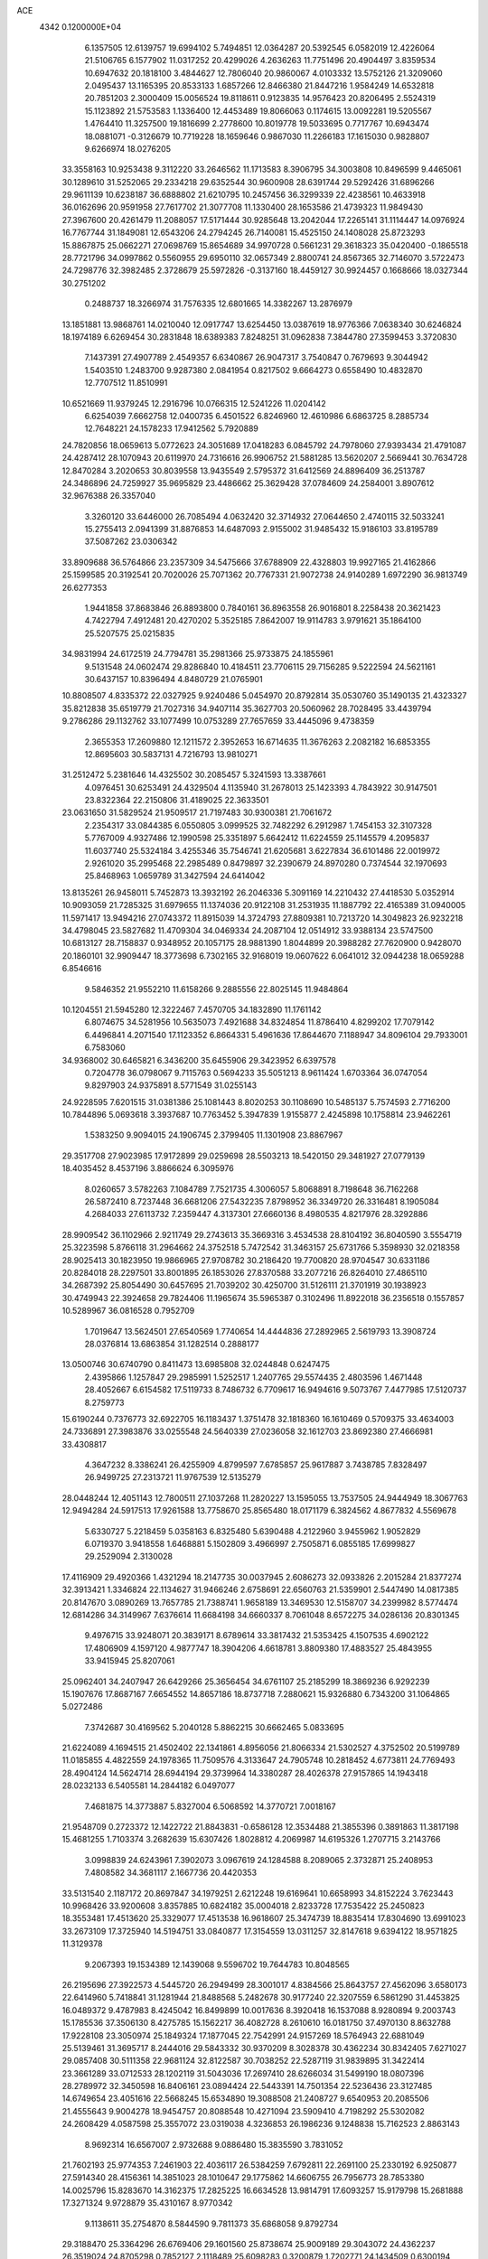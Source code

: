 ACE                                                                             
 4342  0.1200000E+04
   6.1357505  12.6139757  19.6994102   5.7494851  12.0364287  20.5392545
   6.0582019  12.4226064  21.5106765   6.1577902  11.0317252  20.4299026
   4.2636263  11.7751496  20.4904497   3.8359534  10.6947632  20.1818100
   3.4844627  12.7806040  20.9860067   4.0103332  13.5752126  21.3209060
   2.0495437  13.1165395  20.8533133   1.6857266  12.8466380  21.8447216
   1.9584249  14.6532818  20.7851203   2.3000409  15.0056524  19.8118611
   0.9123835  14.9576423  20.8206495   2.5524319  15.1123892  21.5753583
   1.1336400  12.4453489  19.8066063   0.1174615  13.0092281  19.5205567
   1.4764410  11.3257500  19.1816699   2.2778600  10.8019778  19.5033695
   0.7717767  10.6943474  18.0881071  -0.3126679  10.7719228  18.1659646
   0.9867030  11.2266183  17.1615030   0.9828807   9.6266974  18.0276205
  33.3558163  10.9253438   9.3112220  33.2646562  11.1713583   8.3906795
  34.3003808  10.8496599   9.4465061  30.1289610  31.5252065  29.2334218
  29.6352544  30.9600908  28.6391744  29.5292426  31.6896266  29.9611139
  10.6238187  36.6888802  21.6210795  10.2457456  36.3299339  22.4238561
  10.4633918  36.0162696  20.9591958  27.7617702  21.3077708  11.1330400
  28.1653586  21.4739323  11.9849430  27.3967600  20.4261479  11.2088057
  17.5171444  30.9285648  13.2042044  17.2265141  31.1114447  14.0976924
  16.7767744  31.1849081  12.6543206  24.2794245  26.7140081  15.4525150
  24.1408028  25.8723293  15.8867875  25.0662271  27.0698769  15.8654689
  34.9970728   0.5661231  29.3618323  35.0420400  -0.1865518  28.7721796
  34.0997862   0.5560955  29.6950110  32.0657349   2.8800741  24.8567365
  32.7146070   3.5722473  24.7298776  32.3982485   2.3728679  25.5972826
  -0.3137160  18.4459127  30.9924457   0.1668666  18.0327344  30.2751202
   0.2488737  18.3266974  31.7576335  12.6801665  14.3382267  13.2876979
  13.1851881  13.9868761  14.0210040  12.0917747  13.6254450  13.0387619
  18.9776366   7.0638340  30.6246824  18.1974189   6.6269454  30.2831848
  18.6389383   7.8248251  31.0962838   7.3844780  27.3599453   3.3720830
   7.1437391  27.4907789   2.4549357   6.6340867  26.9047317   3.7540847
   0.7679693   9.3044942   1.5403510   1.2483700   9.9287380   2.0841954
   0.8217502   9.6664273   0.6558490  10.4832870  12.7707512  11.8510991
  10.6521669  11.9379245  12.2916796  10.0766315  12.5241226  11.0204142
   6.6254039   7.6662758  12.0400735   6.4501522   6.8246960  12.4610986
   6.6863725   8.2885734  12.7648221  24.1578233  17.9412562   5.7920889
  24.7820856  18.0659613   5.0772623  24.3051689  17.0418283   6.0845792
  24.7978060  27.9393434  21.4791087  24.4287412  28.1070943  20.6119970
  24.7316616  26.9906752  21.5881285  13.5620207   2.5669441  30.7634728
  12.8470284   3.2020653  30.8039558  13.9435549   2.5795372  31.6412569
  24.8896409  36.2513787  24.3486896  24.7259927  35.9695829  23.4486662
  25.3629428  37.0784609  24.2584001   3.8907612  32.9676388  26.3357040
   3.3260120  33.6446000  26.7085494   4.0632420  32.3714932  27.0644650
   2.4740115  32.5033241  15.2755413   2.0941399  31.8876853  14.6487093
   2.9155002  31.9485432  15.9186103  33.8195789  37.5087262  23.0306342
  33.8909688  36.5764866  23.2357309  34.5475666  37.6788909  22.4328803
  19.9927165  21.4162866  25.1599585  20.3192541  20.7020026  25.7071362
  20.7767331  21.9072738  24.9140289   1.6972290  36.9813749  26.6277353
   1.9441858  37.8683846  26.8893800   0.7840161  36.8963558  26.9016801
   8.2258438  20.3621423   4.7422794   7.4912481  20.4270202   5.3525185
   7.8642007  19.9114783   3.9791621  35.1864100  25.5207575  25.0215835
  34.9831994  24.6172519  24.7794781  35.2981366  25.9733875  24.1855961
   9.5131548  24.0602474  29.8286840  10.4184511  23.7706115  29.7156285
   9.5222594  24.5621161  30.6437157  10.8396494   4.8480729  21.0765901
  10.8808507   4.8335372  22.0327925   9.9240486   5.0454970  20.8792814
  35.0530760  35.1490135  21.4323327  35.8212838  35.6519779  21.7027316
  34.9407114  35.3627703  20.5060962  28.7028495  33.4439794   9.2786286
  29.1132762  33.1077499  10.0753289  27.7657659  33.4445096   9.4738359
   2.3655353  17.2609880  12.1211572   2.3952653  16.6714635  11.3676263
   2.2082182  16.6853355  12.8695603  30.5837131   4.7216793  13.9810271
  31.2512472   5.2381646  14.4325502  30.2085457   5.3241593  13.3387661
   4.0976451  30.6253491  24.4329504   4.1135940  31.2678013  25.1423393
   4.7843922  30.9147501  23.8322364  22.2150806  31.4189025  22.3633501
  23.0631650  31.5829524  21.9509517  21.7197483  30.9300381  21.7061672
   2.2354317  33.0844385   6.0550805   3.0999525  32.7482292   6.2912987
   1.7454153  32.3107328   5.7767009   4.9327486  12.1990598  25.3351897
   5.6642412  11.6224559  25.1145579   4.2095837  11.6037740  25.5324184
   3.4255346  35.7546741  21.6205681   3.6227834  36.6101486  22.0019972
   2.9261020  35.2995468  22.2985489   0.8479897  32.2390679  24.8970280
   0.7374544  32.1970693  25.8468963   1.0659789  31.3427594  24.6414042
  13.8135261  26.9458011   5.7452873  13.3932192  26.2046336   5.3091169
  14.2210432  27.4418530   5.0352914  10.9093059  21.7285325  31.6979655
  11.1374036  20.9122108  31.2531935  11.1887792  22.4165389  31.0940005
  11.5971417  13.9494216  27.0743372  11.8915039  14.3724793  27.8809381
  10.7213720  14.3049823  26.9232218  34.4798045  23.5827682  11.4709304
  34.0469334  24.2087104  12.0514912  33.9388134  23.5747500  10.6813127
  28.7158837   0.9348952  20.1057175  28.9881390   1.8044899  20.3988282
  27.7620900   0.9428070  20.1860101  32.9909447  18.3773698   6.7302165
  32.9168019  19.0607622   6.0641012  32.0944238  18.0659288   6.8546616
   9.5846352  21.9552210  11.6158266   9.2885556  22.8025145  11.9484864
  10.1204551  21.5945280  12.3222467   7.4570705  34.1832890  11.1761142
   6.8074675  34.5281956  10.5635073   7.4921688  34.8324854  11.8786410
   4.8299202  17.7079142   6.4496841   4.2071540  17.1123352   6.8664331
   5.4961636  17.8644670   7.1188947  34.8096104  29.7933001   6.7583060
  34.9368002  30.6465821   6.3436200  35.6455906  29.3423952   6.6397578
   0.7204778  36.0798067   9.7115763   0.5694233  35.5051213   8.9611424
   1.6703364  36.0747054   9.8297903  24.9375891   8.5771549  31.0255143
  24.9228595   7.6201515  31.0381386  25.1081443   8.8020253  30.1108690
  10.5485137   5.7574593   2.7716200  10.7844896   5.0693618   3.3937687
  10.7763452   5.3947839   1.9155877   2.4245898  10.1758814  23.9462261
   1.5383250   9.9094015  24.1906745   2.3799405  11.1301908  23.8867967
  29.3517708  27.9023985  17.9172899  29.0259698  28.5503213  18.5420150
  29.3481927  27.0779139  18.4035452   8.4537196   3.8866624   6.3095976
   8.0260657   3.5782263   7.1084789   7.7521735   4.3006057   5.8068891
   8.7198648  36.7162268  26.5872410   8.7237448  36.6681206  27.5432235
   7.8798952  36.3349720  26.3316481   8.1905084   4.2684033  27.6113732
   7.2359447   4.3137301  27.6660136   8.4980535   4.8217976  28.3292886
  28.9909542  36.1102966   2.9211749  29.2743613  35.3669316   3.4534538
  28.8104192  36.8040590   3.5554719  25.3223598   5.8766118  31.2964662
  24.3752518   5.7472542  31.3463157  25.6731766   5.3598930  32.0218358
  28.9025413  30.1823950  19.9866965  27.9708782  30.2186420  19.7700820
  28.9704547  30.6331186  20.8284018  28.2297501  33.8001895  26.1853026
  27.8370588  33.2077216  26.8264010  27.4865110  34.2687392  25.8054490
  30.6457695  21.7039202  30.4250700  31.5126111  21.3701919  30.1938923
  30.4749943  22.3924658  29.7824406  11.1965674  35.5965387   0.3102496
  11.8922018  36.2356518   0.1557857  10.5289967  36.0816528   0.7952709
   1.7019647  13.5624501  27.6540569   1.7740654  14.4444836  27.2892965
   2.5619793  13.3908724  28.0376814  13.6863854  31.1282514   0.2888177
  13.0500746  30.6740790   0.8411473  13.6985808  32.0244848   0.6247475
   2.4395866   1.1257847  29.2985991   1.5252517   1.2407765  29.5574435
   2.4803596   1.4671448  28.4052667   6.6154582  17.5119733   8.7486732
   6.7709617  16.9494616   9.5073767   7.4477985  17.5120737   8.2759773
  15.6190244   0.7376773  32.6922705  16.1183437   1.3751478  32.1818360
  16.1610469   0.5709375  33.4634003  24.7336891  27.3983876  33.0255548
  24.5640339  27.0236058  32.1612703  23.8692380  27.4666981  33.4308817
   4.3647232   8.3386241  26.4255909   4.8799597   7.6785857  25.9617887
   3.7438785   7.8328497  26.9499725  27.2313721  11.9767539  12.5135279
  28.0448244  12.4051143  12.7800511  27.1037268  11.2820227  13.1595055
  13.7537505  24.9444949  18.3067763  12.9494284  24.5917513  17.9261588
  13.7758670  25.8565480  18.0171179   6.3824562   4.8677832   4.5569678
   5.6330727   5.2218459   5.0358163   6.8325480   5.6390488   4.2122960
   3.9455962   1.9052829   6.0719370   3.9418558   1.6468881   5.1502809
   3.4966997   2.7505871   6.0855185  17.6999827  29.2529094   2.3130028
  17.4116909  29.4920366   1.4321294  18.2147735  30.0037945   2.6086273
  32.0933826   2.2015284  21.8377274  32.3913421   1.3346824  22.1134627
  31.9466246   2.6758691  22.6560763  21.5359901   2.5447490  14.0817385
  20.8147670   3.0890269  13.7657785  21.7388741   1.9658189  13.3469530
  12.5158707  34.2399982   8.5774474  12.6814286  34.3149967   7.6376614
  11.6684198  34.6660337   8.7061048   8.6572275  34.0286136  20.8301345
   9.4976715  33.9248071  20.3839171   8.6789614  33.3817432  21.5353425
   4.1507535   4.6902122  17.4806909   4.1597120   4.9877747  18.3904206
   4.6618781   3.8809380  17.4883527  25.4843955  33.9415945  25.8207061
  25.0962401  34.2407947  26.6429266  25.3656454  34.6761107  25.2185299
  18.3869236   6.9292239  15.1907676  17.8687167   7.6654552  14.8657186
  18.8737718   7.2880621  15.9326880   6.7343200  31.1064865   5.0272486
   7.3742687  30.4169562   5.2040128   5.8862215  30.6662465   5.0833695
  21.6224089   4.1694515  21.4502402  22.1341861   4.8956056  21.8066334
  21.5302527   4.3752502  20.5199789  11.0185855   4.4822559  24.1978365
  11.7509576   4.3133647  24.7905748  10.2818452   4.6773811  24.7769493
  28.4904124  14.5624714  28.6944194  29.3739964  14.3380287  28.4026378
  27.9157865  14.1943418  28.0232133   6.5405581  14.2844182   6.0497077
   7.4681875  14.3773887   5.8327004   6.5068592  14.3770721   7.0018167
  21.9548709   0.2723372  12.1422722  21.8843831  -0.6586128  12.3534488
  21.3855396   0.3891863  11.3817198  15.4681255   1.7103374   3.2682639
  15.6307426   1.8028812   4.2069987  14.6195326   1.2707715   3.2143766
   3.0998839  24.6243961   7.3902073   3.0967619  24.1284588   8.2089065
   2.3732871  25.2408953   7.4808582  34.3681117   2.1667736  20.4420353
  33.5131540   2.1187172  20.8697847  34.1979251   2.6212248  19.6169641
  10.6658993  34.8152224   3.7623443  10.9968426  33.9200608   3.8357885
  10.6824182  35.0004018   2.8233728  17.7535422  25.2450823  18.3553481
  17.4513620  25.3329077  17.4513538  16.9618607  25.3474739  18.8835414
  17.8304690  13.6991023  33.2673109  17.3725940  14.5194751  33.0840877
  17.3154559  13.0311257  32.8147618   9.6394122  18.9571825  11.3129378
   9.2067393  19.1534389  12.1439068   9.5596702  19.7644783  10.8048565
  26.2195696  27.3922573   4.5445720  26.2949499  28.3001017   4.8384566
  25.8643757  27.4562096   3.6580173  22.6414960   5.7418841  31.1281944
  21.8488568   5.2482678  30.9177240  22.3207559   6.5861290  31.4453825
  16.0489372   9.4787983   8.4245042  16.8499899  10.0017636   8.3920418
  16.1537088   8.9280894   9.2003743  15.1785536  37.3506130   8.4275785
  15.1562217  36.4082728   8.2610610  16.0181750  37.4970130   8.8632788
  17.9228108  23.3050974  25.1849324  17.1877045  22.7542991  24.9157269
  18.5764943  22.6881049  25.5139461  31.3695717   8.2444016  29.5843332
  30.9370209   8.3028378  30.4362234  30.8342405   7.6271027  29.0857408
  30.5111358  22.9681124  32.8122587  30.7038252  22.5287119  31.9839895
  31.3422414  23.3661289  33.0712533  28.1202119  31.5043036  17.2697410
  28.6266034  31.5499190  18.0807396  28.2789972  32.3450598  16.8406161
  23.0894424  22.5443391  14.7501354  22.5236436  23.3127485  14.6749654
  23.4051616  22.5668245  15.6534890  19.3088508  21.2408727   9.6540953
  20.2085506  21.4555643   9.9004278  18.9454757  20.8088548  10.4271094
  23.5909410   4.7198292  25.5302082  24.2608429   4.0587598  25.3557072
  23.0319038   4.3236853  26.1986236   9.1248838  15.7162523   2.8863143
   8.9692314  16.6567007   2.9732688   9.0886480  15.3835590   3.7831052
  21.7602193  25.9774353   7.2461903  22.4036117  26.5384259   7.6792811
  22.2691100  25.2330192   6.9250877  27.5914340  28.4156361  14.3851023
  28.1010647  29.1775862  14.6606755  26.7956773  28.7853380  14.0025796
  15.8283670  14.3162375  17.2825225  16.6634528  13.9814791  17.6093257
  15.9179798  15.2681888  17.3271324   9.9728879  35.4310167   8.9770342
   9.1138611  35.2754870   8.5844590   9.7811373  35.6868058   9.8792734
  29.3188470  25.3364296  26.6769406  29.1601560  25.8738674  25.9009189
  29.3043072  24.4362237  26.3519024  24.8705298   0.7852127   2.1118489
  25.6098283   0.3200879   1.7202771  24.1434509   0.6300194   1.5089366
  19.8333779  24.0986344  19.5654900  19.3903222  23.5145965  20.1809843
  19.1586990  24.7238298  19.3005922   3.4976687  19.1049493   0.4878075
   2.5476409  19.0043785   0.5475102   3.8300205  18.7288925   1.3028875
  10.8337161  10.5633529  27.7911498  10.4479633   9.6876177  27.8138325
  10.5325242  10.9787471  28.5992110  25.3982941   6.0994011  19.4478937
  25.6752579   6.1258793  18.5320216  25.4287028   7.0123975  19.7338040
   7.4925778  14.2241390   0.4007502   6.7564028  13.7918787   0.8336813
   7.8887298  14.7644967   1.0843503  12.7989801   3.3407275   2.1570926
  11.8792959   3.0825022   2.0959983  13.0864884   3.4197808   1.2475205
  24.6712653  19.5077963  28.6475024  24.7774669  20.4586702  28.6193654
  25.5578612  19.1643930  28.5368059   7.6402328   9.4130785  32.2609716
   8.1456617  10.2174328  32.1435512   6.7573946   9.7141681  32.4758521
  22.6608459   9.7155371  26.1319894  22.9204590   9.8631165  27.0414141
  23.1502198   8.9368927  25.8665504   4.8272900  32.0313716   7.7138672
   5.1398797  31.1266902   7.7222980   5.5808617  32.5424132   7.4185741
   8.4961379  21.5287280  19.5109150   8.3234480  21.7130178  20.4341958
   7.8881015  20.8233369  19.2896756  14.8363161  36.1121622   2.5848005
  14.4252107  36.9559116   2.3968879  15.4303250  36.2921557   3.3134895
  20.3564070  24.3893095   9.3098286  21.2201211  23.9821501   9.3765445
  20.3901518  24.8904504   8.4949968  30.9233836  37.0567006  12.9859504
  31.2872864  37.9298203  13.1324720  31.6470976  36.5555841  12.6099822
  17.5848200   2.9296057  28.4156008  18.3569803   3.1264477  27.8852675
  16.8648666   2.8925521  27.7858978  12.6548322  35.2263526   5.9607643
  12.0227720  35.0664390   5.2599366  13.5041310  35.2374300   5.5194021
   5.6681651  19.7850533  29.4176612   6.5344618  20.1167080  29.1815110
   5.5144217  20.1234536  30.2997496  11.8529339   6.8709051  16.0918976
  11.3832680   7.2123792  16.8528452  12.6535162   6.4919541  16.4547972
   9.4169164  19.2428582  23.3194392   9.1449275  20.0888425  22.9636802
  10.1520837  18.9761238  22.7675212   8.2212453  16.7445377  21.0194684
   8.9110587  16.2466990  21.4582690   8.1517880  16.3447013  20.1525553
  19.6058388  19.4737276  22.1989475  19.7025040  18.5369138  22.0278694
  19.1879241  19.5182788  23.0589442   4.5493572  26.6035792  18.3346742
   4.7350921  26.0531895  17.5738814   3.6963519  26.3012668  18.6464770
  26.4809995   7.6615131   6.8495853  26.1828855   7.9541923   5.9883659
  26.9189525   8.4258907   7.2239592   8.4081795  11.7792066   7.4913343
   8.8429881  12.6318906   7.4811669   9.0721602  11.1679509   7.1723860
  31.1993412   1.8860745  16.5263866  31.6276050   1.1796438  17.0098922
  31.1005312   1.5428749  15.6383087   3.4958892  21.2498592  10.6313573
   3.3944791  21.0705771   9.6965816   3.6563727  20.3916815  11.0237957
  16.0685307  35.2297074  -0.1127753  15.2628940  35.6933669   0.1157006
  16.3472479  34.8167803   0.7045618  25.1942498  34.0286778  15.3407473
  25.6999036  34.5716642  15.9454884  24.3165924  34.4105259  15.3526397
  15.0805599  31.8604483  20.0480476  15.7055894  31.1406179  20.1341525
  14.2785967  31.4447202  19.7314139  33.7806274  25.8014908  19.1770689
  33.2276770  25.4213119  19.8596680  33.6675897  26.7468155  19.2761426
  30.5568583  28.4159019   6.9147180  30.1207843  29.1222096   6.4380624
  31.3825124  28.8000633   7.2095861   0.1313491  21.1858285  33.1763885
  -0.2422285  22.0499913  33.0034887   0.8630448  21.1142025  32.5634260
   3.7893408   2.8316745  11.2357236   3.1219810   3.0341573  10.5800838
   4.2962990   3.6393388  11.3188109  11.4066541  13.3472229  21.3256208
  11.3163164  12.5087833  20.8727523  11.8963154  13.1382369  22.1211009
   1.1845481   9.9347213  11.1681057   1.2976499  10.5304834  10.4274929
   1.9703721   9.3882672  11.1580899  21.0595636  13.9330049  29.5387167
  21.9122649  14.3455394  29.6763675  20.4499199  14.4676810  30.0473304
  21.1346790   7.7871803  31.9942093  20.6719058   8.4049969  32.5602264
  20.4461274   7.3864847  31.4635761  29.5216160  29.3029975   4.3570898
  30.3239788  29.7054661   4.0247273  29.7052981  28.3635967   4.3527601
  14.0696783  34.4374778  17.3194805  14.1555172  34.4231757  18.2727165
  13.6902135  35.2946858  17.1260049  32.7196895  33.1362458  15.0603199
  33.1165034  32.2787964  15.2137836  33.4482625  33.7531877  15.1295733
   3.3059819   7.9540159  20.7062958   2.3495792   7.9421780  20.7435188
   3.5283577   8.8723053  20.5529161  30.7682460  26.9165608  22.6060614
  30.7808860  26.4528446  21.7687804  31.3287680  26.3927221  23.1784597
  34.0444179  32.0870853   1.0829856  33.3858230  32.3410241   0.4364566
  34.5286743  31.3752162   0.6646915  19.1003881  36.5954494  17.7636309
  19.0854690  37.0733353  18.5928681  19.9385932  36.1332597  17.7685976
  16.3699266   6.2565148  32.4949440  16.1784041   7.0632558  32.0166974
  16.2271509   5.5591018  31.8550518  23.1195977  12.3301302  20.2614534
  23.4278650  11.4263897  20.1947000  23.9103876  12.8607021  20.1646201
  26.0964685  12.6262620   8.4971057  26.9715018  12.4433685   8.8393024
  26.2342151  13.3076176   7.8390691  18.1956179  23.7284761  11.4268315
  18.9182336  23.8414101  10.8093331  18.0862214  22.7801138  11.4966399
  30.0861067  32.4268455  24.9530693  29.9326635  31.6433187  25.4810587
  29.4584070  33.0675767  25.2872676  27.3670853  23.3660790  18.0798664
  28.0640515  22.7140642  18.1529871  26.7169673  22.9585786  17.5075711
  31.0629321  15.9369065  12.2892631  30.1811414  15.7263993  12.5964499
  31.1194334  16.8899459  12.3582223  33.1290018  34.2022265   2.6246244
  33.6272611  33.7130592   1.9698840  32.3039114  33.7236015   2.7044719
  22.0205236  21.5018862  10.9361893  22.7392266  22.1245912  11.0454427
  21.9970974  21.0161070  11.7606295  18.2109430   2.5419131  12.9575241
  17.4286818   2.1300530  12.5905494  18.1229862   2.4229828  13.9032254
  18.8654231  10.4381299  25.3821473  18.2020808  10.6431110  24.7232151
  18.3695392  10.0769984  26.1169364  25.0668636  16.6845503  15.9162841
  25.5172434  16.2951732  16.6658008  24.1946733  16.2904252  15.9297501
  12.7655721  21.4090935  10.2792790  12.6034208  21.2367086  11.2067606
  13.7073319  21.5721652  10.2270494  13.1230279  22.8239450  14.7251638
  12.9842476  23.5060484  14.0681198  12.3912791  22.2194707  14.6011218
  20.9584819   7.1201537   5.9854167  21.6394825   7.3089255   5.3397889
  21.2957749   6.3715467   6.4774053  25.1910318   3.5796439   2.2069705
  26.0795500   3.8187669   2.4707646  25.1028224   2.6624933   2.4663653
  15.4803651  21.9995933  21.6371775  15.5421938  21.9736071  20.6823300
  14.7037131  21.4786027  21.8411680  28.7620601  21.9465298  13.5588620
  28.5965049  22.8865530  13.6308323  29.7107360  21.8779461  13.4514274
  27.9426437   2.4130705  30.6039618  27.4310480   2.5764742  29.8116229
  27.6384029   3.0739010  31.2260328   6.1429246  37.5620620  14.6883720
   6.2481018  37.8016799  15.6091069   5.5810238  36.7873255  14.7051838
   9.5979087  34.4206232  30.1759828   8.7956985  33.9416250  29.9680134
   9.3066305  35.3187455  30.3333522   7.8631288  12.2745540  18.1526064
   8.5852491  11.7276807  17.8432464   7.2760790  12.3444575  17.3997997
  31.6507458  30.6777783  19.0620896  30.7917583  30.4612386  19.4246951
  31.4573250  31.1989906  18.2828862  24.4855463   9.5291404   8.2020988
  24.6524357  10.4705412   8.2484064  24.5208464   9.3253233   7.2675164
   8.0582298  36.5348110  17.9057223   7.4689121  36.0421588  18.4768880
   8.2737397  35.9246435  17.2003976  24.6774146  17.9372401  31.1002959
  25.5788572  18.0430640  31.4043264  24.6217307  18.4882095  30.3195502
   8.8700822  25.6501025  18.5280563   9.6114653  25.0448880  18.5453258
   8.8015467  25.9706179  19.4273920   3.2479802   4.4409634  31.0425008
   3.0982787   5.2560860  31.5214542   2.4140727   4.2618238  30.6080597
  20.3449305   3.9960316  30.7341752  20.2849617   4.4699027  29.9046682
  19.4445919   3.7334058  30.9256167  32.6273231   4.3232431  11.3425933
  33.5801367   4.2791822  11.4228228  32.3019469   4.0549230  12.2018758
  17.5122679  18.0157629   2.4860779  17.0707870  17.3793504   3.0484884
  17.6037383  18.7959343   3.0330674  13.0986496  16.4375559   2.7328332
  13.3781525  16.9544302   3.4884462  12.4227197  15.8544651   3.0783122
   1.5071229   1.9017620   9.4086520   0.6901905   1.6603513   9.8452002
   2.0464644   1.1124109   9.4562691  25.5180449  24.4411445   5.2465159
  26.0421229  24.8947387   4.5863444  24.6174233  24.7077217   5.0619920
  11.0967872  29.0542047   6.6149096  11.6795926  28.4279237   7.0442600
  11.4562975  29.9114158   6.8433241  13.0735743  21.5981877   1.4485087
  13.2158461  21.1792015   2.2972968  13.4601931  20.9935455   0.8151324
  26.7628237   7.1078810   0.4554201  26.2474762   7.1914202  -0.3468704
  26.1151183   7.1323164   1.1597726  14.6087815  18.2279459  20.6316598
  14.8697778  17.3826016  20.9970441  15.4302411  18.6317862  20.3517508
  17.6854210   7.2046191   4.7704383  17.6014148   8.1049331   4.4564169
  17.3458424   6.6683811   4.0539420   5.4573149  13.3202064  30.6685084
   6.1457712  13.9762899  30.7772021   5.3159752  13.2757505  29.7228453
   4.8984456  16.8880005  32.4478790   4.1638079  17.5007298  32.4810768
   5.3768907  17.0433514  33.2622427  32.2562766  30.2409372  26.4189558
  31.3645955  30.2341257  26.7669361  32.4766493  31.1693212  26.3429893
  29.2457010  -0.0737537  30.8303265  28.8122003   0.7684779  30.6926499
  29.5714956  -0.0313076  31.7293749   0.1215152  35.9785084  18.5433939
   1.0366932  35.8095541  18.7673033   0.1241686  36.8621449  18.1754112
  30.1982164   8.1661445  17.1438716  30.3952838   7.2670953  16.8809897
  31.0485514   8.6055967  17.1505086   1.2965874  29.2512203  19.2871667
   1.6605884  29.3841885  20.1624122   1.1902248  28.3028011  19.2135474
  26.1600612   3.8948613  15.9624188  27.0709977   3.7335211  16.2081747
  26.0524993   3.4379042  15.1282410  12.0461003  17.9544114  10.9971764
  11.0972927  17.9972516  11.1161749  12.3865700  18.6764926  11.5252966
  24.8335366  20.5023636   6.4917885  24.7952251  19.5718506   6.2706331
  24.9400742  20.9445335   5.6495491   9.4379865   2.6107389  22.8403521
   8.9346678   2.1548329  23.5149274   9.8684011   3.3276700  23.3061685
  23.6410409  18.9729895  16.9067763  24.0368309  19.8443753  16.8903740
  24.3853186  18.3714451  16.8861142  28.8197433   5.8991708   4.7125667
  28.3649176   6.6179558   4.2735753  29.3227188   6.3231512   5.4078998
  15.3234456   6.0548828   9.5502373  15.5419141   5.9377397   8.6256937
  15.2232787   5.1646239   9.8873388   4.9783359  22.4271447  19.1473743
   4.9570728  21.7360446  18.4854375   4.0908875  22.7858465  19.1477243
  29.0749637   9.0838570  24.4324673  29.3175770   8.1707243  24.2789775
  29.9084720   9.5324699  24.5747425  22.4013645  35.9549313  15.6048067
  22.3940433  35.9999002  16.5609217  21.5294932  36.2519964  15.3443751
  29.5979237  23.8497783   8.5469967  30.1804857  24.1470932   9.2458938
  28.7219439  23.8940075   8.9303176  24.0764131  22.7595064  18.8484270
  24.3319280  23.0010071  17.9581341  24.8257162  23.0098456  19.3888962
  10.1650755   7.8044639   8.9196872   9.2575017   7.5426950   9.0746668
  10.6704027   7.0008072   9.0422115  12.3553912  22.7254035  17.2814131
  12.3971804  23.0527941  16.3829139  12.3387539  21.7728483  17.1887116
  28.5878116  19.8655274  29.7330870  28.9895319  19.0526583  29.4263355
  29.3219996  20.3894881  30.0535008  29.8711788  18.5149680   6.2304785
  30.1121129  19.4005341   5.9585312  29.4471416  18.6324944   7.0805443
   6.1393568   3.3787435   2.2116936   6.4504789   3.8002892   3.0127766
   6.2434951   2.4418813   2.3780557  21.6876850  18.0388230  30.8939723
  22.5943190  18.0979498  31.1952208  21.2702179  18.8302315  31.2340099
  34.1426246  20.1403422   2.0603499  33.2680229  19.8675823   1.7830310
  34.5747255  20.4169376   1.2522560  32.2801957  30.1390360   4.4169924
  32.7885045  29.3456455   4.5854722  32.8752172  30.8558885   4.6367732
  30.9575287   3.0322469  29.9445720  30.0216034   2.8317865  29.9350208
  31.3359256   2.4401994  29.2945510   2.3170934   4.3625331   8.8299402
   1.9504850   3.4813137   8.9026220   2.3570844   4.5283743   7.8880649
  20.3997849  27.8283415   2.8247655  19.5772954  28.1844309   2.4886953
  20.2382137  27.6924586   3.7583941  11.8382044  12.3640551   4.5827785
  12.3394326  11.6200479   4.2489293  11.1224167  12.4710756   3.9563390
   6.7029413  15.0012514  16.5846950   7.4977361  14.4706854  16.6397656
   5.9877756  14.3664872  16.6276395   3.9269575  14.3997990  32.5962567
   4.3087773  15.2752189  32.5323396   3.9861396  14.0472681  31.7083089
   6.0882443  25.0179239  20.4912106   6.5814568  25.8006179  20.2455210
   5.4263003  24.9269809  19.8057973  31.1659628  19.5180293  11.4502368
  31.2245035  20.4200798  11.1354199  31.0941081  19.6004158  12.4011738
  18.7470616   2.3638244  15.8350853  18.8899944   1.4189344  15.7804515
  19.5857160   2.7160892  16.1330787  23.7418048   7.3757687  12.4052774
  24.4436563   7.8407099  11.9497932  24.1549248   6.5746619  12.7274444
  13.7189223  35.9538757  28.2503890  14.2606013  35.8445095  29.0319609
  14.3120005  36.3269169  27.5982154  13.4409967  10.4576419   7.6797721
  14.3395127  10.2880850   7.9628820  13.4529955  10.2976987   6.7361058
   7.2104197   4.2166354  10.5552071   6.4101748   4.7087086  10.7387936
   7.0626838   3.8329702   9.6907958  27.8525976  21.3277062  21.8809502
  28.1802325  20.4724645  21.6026538  28.0317532  21.3586000  22.8207272
  32.8706672   7.3215532   4.3996028  32.5023415   8.0789673   4.8544564
  32.1372614   6.7120850   4.3165584  10.4308529  22.4356920   6.0676858
  10.3435818  22.7419451   6.9703621  10.8818581  21.5947339   6.1426242
   2.3498156  13.2175808  24.3947081   2.1894501  13.8810728  25.0657469
   3.1654272  12.7957658  24.6650445  16.1947143  24.4149881  13.1087974
  16.9172205  24.5775223  12.5023329  15.8077739  23.5936164  12.8057174
  33.7020470  19.1426634  16.8565349  34.1537135  18.3294355  16.6309477
  33.6600473  19.1359887  17.8127897   2.1503055  27.7444502   9.4201853
   1.8359007  27.1881476  10.1328625   1.6411319  27.4681489   8.6581933
   4.3448421  19.2220130  12.9697067   4.1014685  19.8602790  13.6402420
   3.7261509  18.5014618  13.0891181  25.4826376  31.1868273  18.3861162
  26.4027058  31.1916676  18.1221409  25.0752134  31.8647508  17.8469900
   9.1658228   5.6528602  29.6941166   8.8573320   6.1237897  30.4682552
   9.0096158   4.7305020  29.8968150  10.1443830  20.3182106   1.1029919
  10.9380669  20.0104320   1.5406792  10.4636606  20.8175147   0.3513344
  15.2711863  18.7260197  29.2991962  14.9946633  18.3675293  28.4558389
  14.6915771  18.3105527  29.9376882  10.1931040  24.0897542  26.9254351
   9.5096514  23.6983910  27.4694564   9.8976638  24.9884231  26.7793486
  13.0246921  22.5033414  23.8865574  12.6055774  23.3423251  23.6950341
  12.9711632  22.0157091  23.0646200  13.1170728  18.3113285  30.9186397
  12.1822171  18.4337177  30.7534199  13.1533231  17.6575203  31.6168177
   5.2705808  22.7666301  21.8928809   5.8097573  23.5412252  22.0526397
   5.2173456  22.7044080  20.9391900  32.9040905  14.7810916   9.4912002
  32.2201564  14.2210892   9.8584375  32.7604953  15.6343273   9.9005915
  10.5844082   8.2662075  25.8981497  11.3774083   8.2069462  26.4309450
   9.8733447   8.0531279  26.5024820  25.2110909  15.8921984   9.8176616
  24.3445202  16.2620942   9.9863743  25.2702018  15.1414095  10.4084693
   9.3936469  25.6810268  32.0823328  10.0982117  26.1491825  32.5302730
   8.8503843  25.3325646  32.7892074   5.8665002  15.4651457  11.3723643
   6.7684209  15.4581534  11.0518616   5.9125014  15.9315950  12.2069545
   0.2286412  35.2716465  13.3766631   0.7591328  36.0682766  13.3904823
   0.1180021  35.0415322  14.2991804  18.5616007  24.6716328  22.8503525
  18.3915123  23.9545832  22.2394992  18.2175439  24.3598831  23.6874122
   9.0324376  15.3171405   5.5375054   9.1992838  16.1952709   5.8799686
   9.5069916  14.7346161   6.1305448  27.7851793  25.9757907  10.5274421
  27.2999491  25.2222330  10.1913853  27.5185079  26.7027131   9.9646793
   4.4188898  23.1777815   5.4986494   5.1732709  23.5646840   5.0542989
   4.0960379  23.8730603   6.0718735  34.2426036   0.6087725  10.7554950
  33.3544853   0.6626973  10.4025506  34.6786139  -0.0443195  10.2081399
  33.2681230  28.5084401  19.5656699  33.5809257  28.9601674  20.3494611
  32.5602278  29.0622892  19.2364779  10.0968088  10.4106406  17.4431320
  10.6354736  10.1291862  18.1826288  10.5950540  11.1221602  17.0409835
  19.7669372   5.4932729  28.4583705  19.4696883   5.9779236  29.2284280
  19.7706420   6.1415152  27.7540978   4.1375564   6.8497536  -0.2123996
   4.6740354   6.3004493   0.3591657   3.2445368   6.7318858   0.1114135
   0.4722137   4.2063831  25.6548355  -0.2223170   4.5990069  25.1259637
   0.0705316   4.0671225  26.5124425  12.8042072  12.7726117   9.7854965
  12.0780022  12.5451133  10.3661019  12.8558332  12.0421968   9.1690059
   9.6239056   0.2988620  30.2821478   8.9803647   0.6039429  30.9216886
  10.4182700   0.1486688  30.7946505  10.1967762   2.2271640  12.1579640
  10.0645909   2.3059007  11.2132104   9.7523141   2.9906463  12.5264475
   2.1734709   5.1530421  22.4982344   1.4937107   5.3295478  21.8478471
   2.0003223   5.7788387  23.2015337  29.6039709  21.1682608  19.0197626
  29.3210418  20.5972851  19.7340242  29.5942646  20.6057974  18.2453127
  18.2747176   9.6636245  27.9197106  18.7156829  10.3852155  28.3681390
  17.4314464   9.5841441  28.3655901  23.2866475   6.8874427  16.8653869
  22.8422401   6.3765824  16.1888105  24.0071749   6.3272570  17.1539420
  15.1677193   7.3928426  27.1967004  15.5369767   7.4171748  26.3139270
  15.8203422   7.8327179  27.7415170   8.0640126   5.0483078  24.8478025
   8.0828072   4.7627003  25.7612066   7.3209731   4.5810374  24.4659876
  30.1201384  12.4243454  31.0410544  30.1326762  13.3348744  31.3360316
  30.4779100  11.9289484  31.7778129  20.5220097  33.3631643   1.8312400
  20.8080097  32.4630391   1.9868372  21.3062863  33.8922372   1.9769248
  30.2168565   6.6685415  23.7078254  29.7006722   5.8943928  23.9325015
  30.6748683   6.4257578  22.9031434  29.1787598   0.7821449  23.3468988
  29.5604175   1.6035699  23.0373343  29.8252281   0.4341314  23.9610626
  17.0610770  15.2426715   8.2381959  17.3672254  15.5460237   9.0928785
  16.1074852  15.2224184   8.3187215   8.0323176  21.3266963  22.1927243
   7.3717692  20.6625118  22.3896169   7.8277903  22.0507093  22.7845060
   9.2204103  14.8361514  12.9161013   9.6613839  14.0401586  12.6191675
   9.0544349  15.3314358  12.1139932  33.3358620   5.1722181  24.4968499
  32.6440479   5.7895183  24.7346852  33.7064994   5.5274627  23.6889755
  21.1574309  36.1574642   3.5890409  21.8061832  35.5042862   3.3269135
  20.7201916  36.4015556   2.7732756  18.8038981   7.5038565  20.5952115
  19.1532765   6.6598166  20.8811544  19.4984773   8.1310749  20.7961805
  11.1161077  28.6748557  32.1502986  11.5477326  28.5181440  32.9901636
  11.8124006  29.0014233  31.5804200  26.9685974  11.7210497  29.5507108
  26.2650737  12.2666985  29.9022129  27.7525919  12.0114660  30.0168038
  31.2303228   6.8872570  20.6510306  30.3044181   6.9585264  20.8830928
  31.3024891   6.0401641  20.2111926  24.6278684  14.5206048  26.4826130
  25.4592755  14.6231667  26.0194984  24.2498686  15.3999359  26.4937869
  18.7016237   8.1410281   7.4579666  18.8175411   9.0511435   7.7308860
  19.4768873   7.9485347   6.9305726   4.3469906  13.5480783  16.8525935
   3.8895161  14.2324477  16.3641394   3.8613255  12.7472938  16.6548425
  15.2830054   5.0024928  14.7643829  15.3212276   4.1833341  15.2580933
  14.5973096   5.5111941  15.1971371  27.5411356   8.2912150   3.1212467
  26.9484666   7.5665059   2.9218174  26.9785921   9.0656341   3.1284383
  29.5829439  32.2554144  11.6001695  29.3862063  32.5761563  12.4803120
  29.4461489  31.3095588  11.6537997  21.9666227  27.5591618   0.2417503
  21.4965988  26.7299141   0.1542427  21.4855490  28.0370107   0.9173688
  23.1381097  18.4996154  12.4253171  22.5371610  19.0291906  12.9493806
  23.8984075  18.3687497  12.9919328  23.6057709   1.0254047  15.3437275
  22.9365280   1.5199009  14.8706321  23.3983802   0.1085184  15.1633382
  19.8877450  11.5014293  29.5973642  20.5579512  11.0446268  30.1056819
  20.2621566  12.3663044  29.4299165  24.5405767  22.3405272  28.2470688
  25.3938908  22.7258299  28.4461385  24.1478598  22.9420712  27.6144947
  16.6741218  18.0901619   0.0079747  17.3492872  18.6621497  -0.3570096
  16.9290109  17.9724000   0.9230679   4.3628995  31.3969659  28.6683976
   3.7132513  30.7638967  28.3627632   4.7497053  30.9883267  29.4427536
  21.4961726  20.6230435  13.7311579  20.5995580  20.9569122  13.7020758
  22.0111572  21.3498862  14.0814753  32.6179021  14.7719559  30.4280004
  33.0072862  15.6287540  30.6026684  33.3584937  14.2182012  30.1807928
   5.3785916  29.4816763   7.8944700   5.3403378  28.7062455   7.3345810
   5.2836239  29.1400521   8.7835739  25.0375698   8.7415712  20.3476208
  24.6704345   9.2139369  19.6004165  24.3644924   8.8049842  21.0252471
   0.7091968  26.4901347  22.5660170   1.6663955  26.4917239  22.5660540
   0.4693917  26.6877256  21.6606535  14.9404743  12.9503453  22.5938232
  14.5504526  12.2824512  22.0298796  14.2081650  13.2831561  23.1126602
  31.9634764  14.9040534   3.9291291  31.0447326  14.7447737   4.1453967
  32.4509991  14.5227513   4.6593087  14.4059943   1.4876649  22.5352990
  13.6142014   1.2575622  23.0214559  15.0715552   1.6200728  23.2103758
   3.9070270  14.3123662   5.3536385   3.7796780  14.6125480   4.4536913
   4.8454480  14.4171452   5.5105438   3.8737078   5.3672404  20.1603907
   3.7127462   6.2635215  20.4553541   3.3150513   4.8271644  20.7193653
  21.4352417   3.0055027  16.6747557  21.7062955   3.9225545  16.6325925
  21.5540695   2.6793696  15.7827081   6.2437341  16.4939771  28.5223533
   6.4827762  15.7598874  27.9564885   7.0535809  16.7157440  28.9819177
  13.4425336  25.8174654  29.6724880  14.3318997  25.4757180  29.7645119
  13.3119311  26.3581891  30.4514570  17.1018015   1.6131560  20.2997606
  16.2637745   1.4589045  20.7358213  16.9154021   1.4834258  19.3698912
  33.6673834  22.6536707  17.7260151  33.7307906  21.9393467  18.3600124
  34.3592704  23.2634722  17.9822694   8.2602261   1.7156541  25.0595124
   7.9448752   2.1298038  25.8627967   8.4959974   0.8267348  25.3249673
  21.8932403  30.8720561   1.4749144  22.0154865  30.2226691   0.7823942
  22.6372430  30.7388272   2.0622319  13.1866827   2.9292800   8.1971970
  12.7666294   2.3656278   8.8468763  14.0186197   3.1793500   8.5991642
  24.9434943   5.4133023   7.0249310  25.6443652   6.0651053   7.0121033
  24.5025412   5.5522124   7.8630814  22.1378017  10.4466925  31.1107280
  22.9897227  10.5441026  30.6853180  22.0730129   9.5118303  31.3058357
  20.5399970   9.8160028  10.6528418  20.9348739   9.3212363  11.3708322
  19.6151957   9.8852443  10.8898650   7.6067887  31.1928180  10.6511887
   7.6917491  32.0922772  10.9673954   8.1906806  31.1489797   9.8939700
   8.1347015  31.2249307  32.4786043   8.8516772  31.8569862  32.5304071
   8.2980814  30.6177279  33.2002992  21.1437582  25.2389506  23.2248836
  21.3938095  26.0997959  22.8892476  20.2527732  25.1053768  22.9015639
  29.7989947  12.0086884   6.0636912  29.4137044  12.4310461   6.8314133
  29.8108434  12.6930237   5.3945301   4.5912272  18.7810046   3.1906793
   5.3163792  18.3882659   3.6766247   4.1558680  19.3482568   3.8270119
  30.3030268  24.7379652  11.4756279  29.3983176  24.9647717  11.2604726
  30.4379714  25.0972638  12.3525124  30.3211985  29.3750012   9.6397886
  30.2680418  28.8693550   8.8287842  29.4929594  29.1992992  10.0863092
  32.4542213  37.4644845  18.0686676  33.3900619  37.3185175  17.9303645
  32.0433367  36.6365275  17.8198846  29.9431233  34.0322257   6.9077007
  29.5952735  33.7346303   7.7483370  30.0032027  34.9833963   6.9965644
  21.8358472  24.8118620   2.6018463  21.1167030  25.4290718   2.7364405
  21.5443966  24.2589177   1.8769043  17.5357443  15.6369338  29.6636105
  18.3352090  15.8533210  30.1434694  17.6792145  15.9924059  28.7865200
  30.0122688   5.4025206  32.2984209  30.0221407   6.3444598  32.1284655
  30.6855760   5.0473665  31.7181151  27.6290251  35.6760413  29.2461919
  28.1773379  36.3696495  29.6129241  28.1433017  35.3227753  28.5202755
  28.2934768   3.5025475  21.2375993  28.3030468   4.4055939  20.9203493
  28.6926549   3.5496327  22.1063177  28.7954864  23.7402336   1.5303334
  29.3469654  23.6116589   0.7586007  29.3896032  23.6225924   2.2715605
   6.2030579  18.3831522  26.5738895   5.9471758  19.1065100  27.1461741
   6.0180429  17.5957763  27.0857884  16.5729766   6.3787190  18.9127065
  17.0941291   5.9640950  18.2251610  17.2149774   6.6520100  19.5679765
  30.4778790  34.7604686  22.2473341  30.6460863  35.3140562  21.4847864
  31.1348322  34.0667306  22.1892659   0.5211397   8.4075040  20.6787906
  -0.1337766   8.6525254  20.0251233   0.3590290   8.9990313  21.4136697
  16.9151530   7.9233145  10.7478207  16.2410169   7.3532670  10.3779313
  17.7409319   7.5443772  10.4466106  34.7844169  35.9984709  27.6504888
  34.0810216  36.3994619  27.1399273  34.4244292  35.1587401  27.9359583
  19.3551177  36.2663215  14.9755839  18.4927070  36.3760400  14.5750323
  19.1749932  36.1777425  15.9115010  35.1034757   0.9393514  17.6250769
  34.4220619   1.6110282  17.6525959  35.8614337   1.3825872  17.2439292
  29.0368573  14.7699522  21.3695312  28.1424805  15.0385950  21.5796572
  28.9549595  14.2872305  20.5470323   0.6643300  21.1205794   6.2767915
   0.9184373  20.1977249   6.2777165   0.3260013  21.2749623   5.3947872
   0.5574375  29.2942829  24.2499752   0.2145793  29.1880423  25.1373269
   0.5971816  28.4040921  23.9003861  15.1381208   4.5170069   2.9012904
  14.2225426   4.2452245   2.9651868  15.6316877   3.7845885   3.2703253
  21.9914524  21.0220536  22.1841041  21.1068751  20.7138571  21.9872036
  22.0825726  21.8285709  21.6767001   4.8986987   0.0549087  29.9152023
   3.9833204   0.2361219  29.7019511   5.2426093   0.8924675  30.2257705
  17.6737819  25.4715547   8.6755955  18.4260658  25.0230351   9.0617702
  17.5126357  26.2138829   9.2580151  19.1117663  33.7368853  23.0301090
  18.6918697  33.0971398  23.6051258  20.0130666  33.4262818  22.9439986
  26.0491597  25.7774951  24.1814501  25.7204952  25.0522274  24.7126734
  25.4730819  25.7948880  23.4172095  24.1174078  36.6223237  21.2279796
  23.3466450  36.0572817  21.1742756  23.8297270  37.3708012  21.7507158
   8.9628736  21.6246763  16.4503659   8.9083523  21.6593433  17.4053829
   8.1687471  21.1626858  16.1817407  10.4329320  19.0120534   8.4705996
  11.3156025  19.2196102   8.1639323  10.4315321  19.2738045   9.3913147
  25.6071493  29.4102592  13.1177935  25.0901828  29.0540628  12.3952275
  24.9565408  29.7203025  13.7477250  22.8029399  13.1501068  32.7826146
  22.2820198  13.8735950  33.1310958  22.2163648  12.3944620  32.8167076
   2.7608721   0.1012963  11.5237323   3.4096078   0.8049304  11.5402534
   2.8396710  -0.3173051  12.3809344  10.7766095  17.7305456  18.4356943
   9.9388326  17.7743649  17.9747803  10.8963104  16.8003462  18.6270909
   1.9869324   4.5689196   3.5195362   1.5365291   5.3470444   3.1910694
   1.6740841   3.8573851   2.9608982   9.5213736  32.1504315   5.1938056
   9.3458983  31.2665922   5.5167118  10.4715326  32.2454294   5.2601770
  26.2933396   9.4594464  28.1851812  26.4751238  10.3443210  28.5016985
  26.7337326   9.4134379  27.3365535  24.0543093  24.1677744  32.5541730
  24.0854889  23.2442709  32.8039747  24.9561944  24.3819053  32.3154617
  32.8974165  28.7831630   8.2963752  33.5386576  28.9689555   7.6104285
  32.8175524  29.6060254   8.7788181  32.0347741  36.1592493  30.0322084
  31.2867087  36.6572587  29.7026379  31.8239224  35.2478801  29.8292809
  24.5810686  31.6730286  24.1335764  24.2717812  31.8924777  23.2547049
  24.6802736  32.5187884  24.5707040  12.8786319   0.7376403   3.2279761
  12.6912832   1.5492857   2.7564213  12.5207781   0.8815473   4.1040259
   5.2636848   8.8193232  17.9615485   5.0117417   8.9998984  18.8671693
   6.2057712   8.6551040  18.0032276  14.0750444  13.8316871  30.7812019
  13.9324605  14.0391710  29.8577020  14.5680680  14.5784303  31.1211051
   6.2053938   1.6985964  27.5760454   5.7541112   0.9545847  27.9748216
   5.9696031   2.4450241  28.1269358  22.2847001  20.3292373  26.6829523
  22.7710991  20.4352366  25.8653877  22.9496580  20.0874767  27.3276342
  20.7479821   8.3225978  16.4129710  20.3408036   9.0626064  16.8633318
  21.2055203   7.8438964  17.1041552   4.4236209  27.0923024  29.9353851
   4.1809957  27.8129398  30.5168029   5.3748752  27.0267153  30.0193215
  24.9122407  19.0374709   1.2934266  25.5263852  18.6793617   0.6524772
  24.1720291  18.4307082   1.2808687   6.6096569  17.1500011   4.6004000
   7.3939644  16.7422189   4.9675613   6.0694226  17.3592257   5.3623736
   9.5021142  14.9595455  19.1374097  10.3000790  14.4685101  19.3332879
   8.8375395  14.2869824  18.9883085  32.1596705  25.1187119  24.4259239
  32.2534552  24.2073399  24.7031194  32.2873258  25.6270212  25.2268968
   2.8192463  12.1978971   2.1358326   2.7449764  13.1520442   2.1536976
   2.4650805  11.9460195   1.2829808   8.8599889  32.9109678   2.2620385
   8.9763026  32.6825971   3.1842911   8.6941439  33.8536735   2.2678023
  31.5329439  21.9394417  10.8119989  32.3206543  21.6522390  10.3501992
  31.3462957  22.8061172  10.4510726  11.0006656  14.9617988  31.4640896
  11.0878993  15.1172531  30.5236344  10.1669339  15.3697518  31.6979649
  21.2985022  21.8555161  19.1090452  21.1783537  22.7927664  18.9562119
  22.1888603  21.6757998  18.8070577  25.4265963   1.4177000  17.4795677
  24.6824297   1.4639575  16.8793110  25.7812197   2.3067204  17.4903724
   0.3397984   5.3960773  14.1421975  -0.0755687   6.2011839  14.4512370
   0.7527487   5.0250518  14.9219693   6.3994768  19.8038104  24.2598965
   6.0299202  19.4297491  23.4600603   6.4835886  19.0594491  24.8557852
   8.0698830   8.3212697  16.7127008   8.5956649   9.1115212  16.8363452
   8.5634023   7.6330113  17.1587623   3.2727363  12.7600560  12.4392230
   3.6589863  11.8843414  12.4521303   3.4430525  13.0839388  11.5547320
  23.9107047   5.6236779  23.1727013  24.4917485   4.9180398  22.8886328
  23.6648800   5.3862191  24.0668016  25.5174802  36.4458836   4.7712721
  24.6677201  36.8800435   4.6961397  26.1336725  37.0529351   4.3613607
  29.5933605  10.6438989  21.7332681  28.7521536  10.1929915  21.8059684
  29.5637273  11.3172148  22.4129735  30.3630474  34.3056607  27.5985935
  30.8219657  33.4661369  27.5698593  29.6874857  34.2325295  26.9244272
  29.2015552  11.7849273   9.1286385  29.6625857  12.5242314   9.5250124
  29.6653144  11.0124098   9.4517111  12.2638259   3.5081697  16.1053248
  12.7371502   2.7219362  16.3774145  11.6530090   3.6800524  16.8219773
   7.8293601  11.5932240   2.8812499   7.9673056  10.9562531   2.1802000
   8.6675604  12.0488195   2.9592550  21.4279489  10.4858240   8.2498373
  21.2012274  10.5828399   9.1747249  22.0831682   9.7881699   8.2357547
   3.1425520  18.3951845  21.8441282   4.0023076  17.9745441  21.8334609
   3.3130967  19.2806493  22.1652176  26.6690322  15.4515765  22.4337338
  26.1947570  14.6210306  22.4723144  27.3737065  15.3549711  23.0743064
  26.0276486  33.4606332   7.7685059  25.2555049  33.3042891   7.2248310
  26.1177285  34.4133800   7.7882781   1.1444507   4.4489083  16.5162577
   1.2206463   5.1747222  17.1356286   1.8609531   3.8586647  16.7496431
  11.5812985  16.8663726  14.3449517  12.1207791  16.1537102  14.0024539
  12.2087383  17.5497006  14.5807780   2.5693531   2.3102764  26.7877410
   1.9391073   2.8411971  26.3007654   3.3815267   2.3827165  26.2863845
  18.4487203  10.0200789  31.3480493  18.7911605  10.0494179  32.2414170
  19.0223019  10.6044912  30.8523697  16.3063964  33.9533241  26.3136629
  16.3560339  32.9984176  26.2698272  15.4856834  34.1710343  25.8717756
   6.3252325  10.7369081   4.9310981   6.6891620  11.1619073   5.7077337
   6.9838671  10.8767402   4.2507458  16.6708372   5.1796209  29.8828072
  17.2458263   4.4913465  29.5482960  15.8531594   5.0649706  29.3985654
   4.7492438  15.9668810  23.8808496   3.9492058  16.4909383  23.9200295
   4.7744406  15.6349710  22.9833905  24.3824426  29.6883033   1.7476621
  24.5279267  28.8770100   1.2609697  24.0697406  29.4003287   2.6052866
  27.8624895   4.5266822  25.7211060  27.5471436   5.3846517  26.0051432
  27.1399273   3.9296363  25.9151986  23.7589274   4.6906640  12.7735456
  23.4839509   4.5793535  11.8634743  24.2193565   3.8787230  12.9856509
  34.8718836  29.7697429  29.9409271  35.7098432  30.1979474  30.1161310
  34.2166808  30.4458289  30.1136958  11.7305157  29.6060483  27.6505202
  12.0319196  29.8115480  26.7655584  11.8139617  28.6548209  27.7171159
   7.1452983  27.2037758  22.8883976   6.7430178  26.8502452  23.6817565
   7.9363793  27.6453520  23.1973202  25.1381880  37.7515901  27.1683183
  24.1830364  37.7244180  27.2246994  25.3894484  36.8595653  26.9287523
   9.2783524  11.7508822  32.4730186   9.2235185  12.5422528  33.0087029
   9.2543281  12.0701351  31.5709475  28.9760040   1.2993923   0.3424425
  28.7163740   2.1411779   0.7169036  29.9042608   1.2162324   0.5607444
  34.1426113   3.3943773  27.9386790  34.6446440   2.7219102  28.3990951
  33.2890928   2.9905627  27.7816069  32.9234872   4.3988572  31.1350411
  32.2954593   3.8107428  30.7155958  33.1801965   5.0081835  30.4429041
  35.4735480  10.8409189  27.1411379  35.6405236  11.7825407  27.0999150
  34.6185073  10.7676287  27.5651258  17.9635371  33.8247862   5.3682510
  18.2385720  33.3571811   4.5796236  17.2581251  34.3999467   5.0719130
  18.1627242  23.2723014  15.4067396  18.2567245  22.7530885  16.2053721
  17.2882567  23.6560564  15.4720889   4.7517773  24.7674553  16.2409485
   4.9074321  25.4265073  15.5644473   5.6264758  24.4702690  16.4915770
  20.0112110  33.1429929   9.5628213  20.7043391  33.6905408   9.9315985
  19.3480779  33.7651368   9.2637841  21.9374562  36.2261615  18.8497738
  21.5026852  35.5465517  19.3648821  21.3940639  37.0044845  18.9729402
  14.4882887  10.1015403  18.0812661  13.6239161   9.6909190  18.0593114
  14.3064741  11.0393261  18.1423654  34.2901608  12.8590105  29.5857307
  34.4892656  12.0819182  30.1079536  35.1236108  13.3255802  29.5232348
   2.1446575  29.4250839  11.8723167   1.4092065  29.6710553  11.3112090
   2.6751794  28.8416258  11.3297717  26.2035617  15.0186327  13.9705347
  25.5391312  15.4639465  14.4963290  25.7445304  14.7639879  13.1701110
   8.8060230  29.5352675   1.0508359   9.5669512  28.9722936   0.9084267
   9.0384616  30.0634927   1.8144997   0.7545617   5.9271845  30.6446858
   0.6550268   6.4083445  31.4661538  -0.1230254   5.5965906  30.4529039
   0.1380099  11.7785472  24.3723677  -0.5846503  12.2588175  24.7765145
   0.8547343  12.4118503  24.3340916  32.2640271  24.7881172   4.7567210
  31.9381214  23.9769130   4.3668940  31.5450370  25.0938439   5.3097276
   6.3063872  35.2553243  19.7306221   7.1315425  34.7955137  19.8852983
   5.7409117  34.6010853  19.3202068   5.3817001  25.4128345   3.7670596
   4.6710926  25.6404772   3.1675201   5.7567812  24.6119606   3.4007987
  16.5350358  30.3319609   5.8687537  16.4547872  29.5777613   5.2848231
  17.4777827  30.4353864   5.9982264   7.1089037  24.9323915  10.2955466
   6.5806884  24.1491469  10.4496517   7.4028867  25.1982627  11.1668205
   4.2585715  16.4544497  14.7651687   4.7730114  15.7459269  14.3784144
   4.8616797  17.1969331  14.7999637  19.0879849   5.0311540   6.3841965
  19.8716816   5.2410572   6.8921256  18.9116510   5.8237735   5.8773508
   1.8334118   9.4143373  15.1423087   1.1498091   9.3549547  15.8096863
   1.4479211   9.9537744  14.4519201  11.4800469  13.3722847  16.9791842
  11.4683479  12.6318744  16.3726468  10.6259476  13.7890404  16.8649003
  32.1719107  20.9501208  22.1196502  32.1830107  21.2523348  23.0278216
  31.3167214  20.5326781  22.0165739  32.5887639  16.8424669   0.4857891
  32.2813943  17.5917594  -0.0244231  31.7918990  16.4591751   0.8522935
  14.9446539  30.3204429  14.4631469  14.8787383  30.8222386  15.2756049
  15.1861867  29.4382749  14.7454116  17.2529248   0.4033080   1.5614692
  16.5829572   0.7942950   2.1222762  17.8456795   1.1264394   1.3566408
   2.4606763  18.4770557  16.4852818   2.6095192  19.2793172  15.9848280
   2.6810091  18.7125969  17.3865064  14.3908292  27.6128962  27.0484125
  14.8720277  27.5554683  27.8738711  13.5651790  27.1602127  27.2204918
  13.2251923  33.7976745   1.4000771  13.6571510  34.6169146   1.6419225
  12.3825531  34.0695015   1.0363449  11.0149428  19.8546041   4.3821520
  10.1100872  20.1065858   4.5664708  11.5269516  20.2804379   5.0697161
  19.4304606   0.3001519   7.5473094  18.7176865   0.3226019   6.9088103
  20.0210811  -0.3797836   7.2231383  13.7371407  31.8383688  24.9230348
  13.5522434  30.9146356  25.0926277  13.5627168  32.2745859  25.7570149
  33.5926210  11.7181353   6.5401305  33.2701496  12.6193702   6.5445733
  34.1967512  11.6835706   5.7984676  13.5380629   3.8070758   5.4955479
  14.4750275   3.9560512   5.6225730  13.1993362   3.6474265   6.3764612
   8.8527029  17.8507737   6.7938595   8.6640296  18.6290444   6.2695228
   9.4087129  18.1698781   7.5046738  25.9810689   0.8214894  20.3143975
  25.7205365   0.9867955  19.4082912  25.4779600   0.0486868  20.5710868
  24.4693766  12.1857729   4.3881771  24.0809570  12.4913394   5.2079278
  23.8706363  12.4963972   3.7090200  17.8108422  25.2886640   1.2510827
  18.0119765  24.6701469   1.9533743  17.4324184  26.0451027   1.6992207
   0.6534062  18.4009419   3.1456249   0.3709392  19.2925059   2.9417676
  -0.1382284  17.8712857   3.0506999  13.1064813  10.0890591   4.8943838
  12.8103945   9.4263773   4.2703507  14.0595261  10.0004527   4.9036694
  21.6387963   0.7481746  23.2153308  20.8848335   1.3008373  23.0095738
  22.3909765   1.2330508  22.8756961  19.1332990  21.3335761  13.7185629
  18.7238819  22.0819935  14.1527068  18.4535270  20.6597170  13.7110931
  11.2609270  30.5802181  16.9796896  10.6455849  29.8475086  17.0065713
  11.3774752  30.7610136  16.0469725  32.9910986  13.0253655  24.7108588
  32.1939391  13.0007934  24.1815530  32.7187090  13.4277708  25.5355440
  25.6533503  26.1935110  28.6578864  25.2477435  26.1936055  27.7908715
  24.9706547  26.5241008  29.2417263  35.3036239  26.7225530  31.5359526
  34.8093593  26.9119213  32.3334950  35.5287266  27.5835850  31.1835544
   6.0476087  34.8469132  23.0563804   6.1808230  34.7010542  22.1197850
   5.2415992  35.3607899  23.1064928  11.1153057  34.7334017  27.9527758
  11.5879418  35.5645247  27.9071504  10.6399283  34.7734463  28.7826219
  22.5282453  23.9821993   5.0449100  22.4544216  23.0735219   4.7532128
  22.2041105  24.4978734   4.3065004   1.6237045   7.2425418  24.3606136
   0.9713328   7.3094299  25.0578718   2.3370092   7.8143149  24.6443454
   8.8723884  32.1230227  22.7906103   8.4782050  31.6832842  23.5439239
   9.7939463  31.8657373  22.8183064  34.1770552  33.1735302  23.4364097
  34.6238471  33.8136006  22.8824073  34.8756200  32.7807775  23.9598448
  25.4001296  34.6598065   0.9964175  25.6745969  35.5752247   0.9424812
  26.1233006  34.2188053   1.4422577  26.7062366  22.2011049  25.8811894
  26.8397888  22.1367089  26.8268367  25.8658740  22.6498102  25.7879902
   5.2447941   1.6163184  17.4312108   5.4125283   1.3171138  18.3248403
   4.5413161   1.0485412  17.1166007  32.3796184   7.1680663  11.2403269
  32.1521765   6.3333206  11.6498408  32.0309146   7.1016214  10.3513823
  23.5099209  27.3993481   8.6569640  23.2364036  28.0470858   9.3064685
  24.4548415  27.5276620   8.5739433  17.8099648  10.1123767  20.2298143
  18.5262775  10.4773401  20.7493620  17.9201958   9.1643299  20.3025351
  32.6835624  37.3326142   6.6710694  33.3034169  36.8378918   6.1351011
  33.1676698  38.1143297   6.9371383  20.9609443  31.2383649  25.0296277
  20.0665191  31.1627322  24.6971898  21.5092544  31.2339079  24.2450463
  27.0104598   2.1040006  27.8880010  26.3964301   2.8381967  27.9004710
  26.5248462   1.3927012  27.4703116  30.9180473  35.0423484  17.4352393
  30.0982603  34.5745836  17.2759372  31.3315239  34.5632519  18.1533865
   0.1811878  34.1322771  16.0023537   0.8086353  33.5002297  15.6515581
   0.4032410  34.2000443  16.9309720  17.3918116  34.1013204  17.5578253
  16.4758874  34.1190852  17.8353126  17.6975701  34.9996445  17.6833533
  31.6053509  16.8072363  17.2099240  31.5429153  16.8095171  18.1650828
  32.1331489  17.5783791  17.0025594   6.4081915  12.1283916  15.7070637
   5.6549983  11.5488754  15.8214871   6.0898816  12.8241325  15.1318635
  16.0558938   1.8435769   6.0694803  16.7647898   2.1899086   6.6114699
  15.3117959   1.7695439   6.6670330   2.5489442  34.4421039   3.6675493
   2.3471193  34.0094405   4.4971883   2.7268478  33.7241043   3.0600472
  24.9148842  30.1325387  29.2852151  24.9623347  30.3703322  28.3592375
  25.0040342  30.9640528  29.7509063   1.6669663  16.8019827  24.0399104
   1.9104803  17.6841448  23.7593346   0.7545616  16.7070138  23.7665417
  16.4270554  11.6989438  31.5528518  17.1281791  11.1982094  31.1358116
  16.0170739  12.1809189  30.8346269   6.4191941  35.1937605  25.8779353
   5.5296492  35.2127846  26.2308940   6.3188646  34.8387758  24.9946734
  29.2700024   8.4940983  27.2191633  29.5914139   9.1176927  27.8703594
  29.3171899   8.9687512  26.3892779  19.8343649  27.6972062   8.5745182
  20.2949373  27.3393267   7.8155537  19.9444728  28.6448508   8.4965577
  34.8953043  18.6196058  11.4592195  35.7861389  18.2728244  11.5080889
  34.9938961  19.5572689  11.6244450   3.8099044  27.8403452   2.7377084
   4.2268186  27.3811891   2.0086062   3.3559312  28.5770752   2.3286009
   4.6972822  33.3897275  18.3801882   5.1151287  33.2574442  17.5292256
   3.8441972  32.9636419  18.2969484   2.1470938  30.0958307   2.0579138
   1.3215850  30.1626200   1.5780115   2.5288937  30.9717283   2.0007814
  28.9809586  23.9745753   4.4193568  29.0936174  23.1183788   4.8322337
  29.5085985  24.5689826   4.9527496  24.9546950  24.9765820  21.4858706
  25.5730968  24.2897838  21.2366331  24.1058840  24.5351720  21.5160188
   8.5289754  25.7221259   7.9734072   8.0889681  25.6086284   8.8158701
   8.6846446  26.6644200   7.9095266   5.8448252   0.6371317   3.1468328
   5.8455418  -0.3199517   3.1617577   4.9189703   0.8766169   3.1877145
  17.1726134  12.9279841  28.8388999  17.3878816  13.7843055  29.2085012
  17.8352601  12.3383656  29.1987349  30.5971259  15.5484807   6.6207734
  30.1675180  15.6223100   7.4729577  30.2725517  16.2989523   6.1231029
  31.8787006  29.9209523  23.6454078  31.6560115  29.0199953  23.4110618
  32.0933330  29.8799641  24.5773331   3.6468186  16.2568072   9.7995810
   4.5444323  16.0173382  10.0301802   3.6019427  16.1329882   8.8514846
   7.3519753  32.9421093   7.3896266   7.2969878  32.5762339   6.5068223
   7.9234888  32.3382902   7.8639754  26.9780844   6.8154252  27.0069622
  27.7667428   7.3263982  27.1890512  26.6821300   6.5170670  27.8669768
   3.1581591  35.9160577  18.8889233   3.2152705  36.0813764  19.8300078
   3.5113829  35.0332370  18.7789577  23.1622542  28.5340699  11.9640019
  22.3633251  28.1496356  11.6032325  23.0251651  29.4789714  11.8961817
  29.6492118  12.7076628  19.3752854  29.5685568  12.2653129  18.5302688
  29.6299169  11.9995914  20.0190978  13.9909165  10.6109980  12.7059535
  13.7265274   9.8071561  13.1533552  14.0133396  10.3729589  11.7790951
  12.4711913   3.3475990  13.4011564  12.4026873   3.6332519  14.3121676
  11.5858985   3.0652293  13.1714698  28.5110208   2.8662772  17.0604673
  29.4556594   2.8155261  16.9144734  28.2973671   2.0593355  17.5288998
  27.2236251  22.1583862  28.7085689  27.7486679  22.9464285  28.8483946
  27.8225277  21.4353512  28.8950303  12.0297849   6.9853251  20.2331683
  11.4509327   6.2924297  20.5510642  12.5754799   6.5575616  19.5732689
  29.3898401  30.4087529  26.6589046  29.0749210  29.5098881  26.7542971
  28.6612522  30.9511245  26.9609385  21.3850721  34.1824970  32.3219584
  21.1740290  33.7337389  33.1406823  20.5682694  34.1674157  31.8231222
  18.7155263   3.3593287  10.4059046  18.4331903   4.2464267  10.1832493
  18.5230409   3.2739935  11.3396600   8.4378290  29.0706039   5.7179684
   9.2166587  28.7818925   6.1936803   8.4378215  28.5457345   4.9175036
   7.3295596  35.5515908   7.9750726   7.4043821  34.6011515   7.8896409
   7.0375702  35.8473263   7.1127997  25.8413993  12.2565362  20.1509082
  26.3264988  13.0284050  19.8591397  26.1045173  11.5647224  19.5439532
  27.1305040   9.1955410  21.9328109  26.5945459   8.9716110  21.1719981
  26.5089458   9.2379910  22.6595126  21.0089633  25.8502876  25.8315507
  21.0323860  25.5550340  24.9213263  20.1580544  25.5564101  26.1568534
  13.8106242  17.3027706   5.4431758  13.4283995  17.9378032   6.0488735
  13.6650466  16.4545266   5.8621283  14.7128927  32.8122591  29.7901223
  13.9838016  32.5897499  30.3690417  14.8702271  33.7428197  29.9499179
   2.5038824  22.8162910  29.5197852   2.3263888  23.2710972  28.6964510
   2.9639656  23.4621941  30.0558489  24.3937232  29.0950713  24.0545738
  24.4827754  28.6904110  23.1916998  24.5360600  30.0284600  23.8972285
   3.3589232  29.4302739  21.3077505   3.5392851  29.3551866  22.2448008
   4.1866096  29.7243032  20.9273377  29.5838656  33.2007651  19.2522491
  28.9196410  33.8877639  19.3076589  30.0787605  33.2797654  20.0677673
   4.8949667  27.1069918  26.9261797   5.5932633  27.7600999  26.9716039
   4.4007295  27.2280066  27.7369305  21.7345708   3.8005862  27.2695525
  21.1745692   3.1574819  26.8347571  21.1237141   4.3892758  27.7128702
   9.5799251  24.7583680  12.8525552   9.5382325  25.7146251  12.8606736
   9.3072233  24.4992578  13.7327413  17.8202948  33.1318607   1.3966228
  17.8182345  32.5710668   0.6209052  18.7396849  33.3687159   1.5184965
  18.6041860  35.7033387  32.2632380  17.7034578  35.6965408  32.5870811
  18.6661685  34.9237300  31.7113319  27.2800613  13.0812248  26.7016755
  26.3252480  13.0151631  26.7157973  27.5596263  12.3841226  26.1082753
   5.0798100   6.6449080  16.0287021   5.0173975   7.4594222  16.5276040
   4.5426753   6.0222227  16.5185808  23.3979818  14.3697525  23.7400271
  24.0865364  13.8054287  23.3883697  22.6990791  13.7662129  23.9920329
   6.3086592   0.9150222  32.6787633   6.2333707   0.0337605  33.0447432
   5.4101914   1.2446944  32.6613375  27.8125353  20.2185537  24.4084514
  27.5916011  20.7940631  25.1407142  27.4921749  19.3570776  24.6757714
  27.2238454  31.8369867  27.7005208  26.4151196  31.3976463  27.4375103
  27.0016979  32.2763069  28.5214229  15.8325102   5.9745202  22.0596313
  15.0557981   5.4239918  21.9602905  16.5488579   5.4429376  21.7125034
  23.9645003  34.3994727  18.1446533  23.1886105  34.8029572  18.5337896
  24.6293355  35.0877357  18.1674595  28.3872276   4.8451604   1.1634151
  27.8248114   5.6141437   1.0707618  29.0105302   4.9157808   0.4404086
  19.9044900  18.3845198  26.7964928  20.4787073  19.1341726  26.9531037
  19.2494118  18.4350503  27.4925899  12.5045309   5.4920398  31.9333880
  12.4351513   5.4681485  30.9790047  11.6000286   5.5671053  32.2374810
  24.5461629  25.2728249   2.1570499  23.6550906  25.0884037   2.4540530
  24.4873057  25.2618279   1.2017244  19.5030267   4.9830348  13.2849675
  19.0156471   5.5345621  13.8969401  18.9078760   4.2595937  13.0883452
   9.2602135  10.9395618   9.9818495   8.9412050  10.7812114   9.0933730
   9.7675840  10.1569799  10.1971926  22.0245396   6.1973472   1.1169048
  21.4886328   6.7890735   1.6450105  21.7187026   6.3332798   0.2201228
  21.6060888   5.1046314   7.6315423  22.2892109   5.6099923   8.0722083
  21.9869167   4.2335819   7.5198517  12.1206165  23.1040730  29.4317796
  12.5235875  23.8860035  29.0543794  12.8033493  22.4350186  29.3820395
   2.2584517  30.1278841  27.1278190   1.5246640  29.5146449  27.0862841
   2.6598838  30.0801574  26.2601749  17.4770217  26.0605489   5.4625451
  16.5461377  26.2760978   5.5193393  17.5881169  25.3197165   6.0584117
   4.6287346  13.0634647  27.9636037   4.9825256  13.4893150  27.1827611
   4.1272022  12.3216336  27.6253971  27.4342545  26.9331970   0.8496862
  26.5477520  27.2294793   0.6433805  27.7629512  27.5786348   1.4754660
  11.1847329  24.3767281   4.2449044  11.1349191  23.8595913   3.4409642
  10.4528696  24.0639060   4.7766471  13.9958261   4.0869260  21.4629704
  13.0704847   4.3188419  21.5416478  14.0275815   3.1536858  21.6734131
  35.3936859  29.4547121  33.2744376  35.0453573  28.5944910  33.5087847
  34.6671165  29.8954075  32.8338513  14.6911614   3.9191172  28.1437950
  14.6884752   3.1290428  28.6841718  13.7880959   4.2347627  28.1765443
  21.8463622  35.0661726  27.4296964  21.7677171  35.5110448  26.5858152
  21.2541106  34.3172701  27.3617632  20.2151289  29.6165141  14.5395757
  19.4954417  29.0227693  14.7534666  20.9204622  29.3620220  15.1345301
  19.5779258   2.1407925  22.2501330  19.9898945   3.0024837  22.1868723
  18.6942121   2.2720054  21.9065271  15.3330719  35.3471030  30.3716136
  15.5886231  35.0870631  31.2566585  16.0599183  35.8871819  30.0613863
  20.2150251  10.9716920  14.1258867  20.7014444  10.2641448  13.7027968
  19.4115869  10.5561428  14.4389963  24.7077772   7.7128245  25.8581541
  25.5615299   7.4755246  26.2201305  24.1421199   6.9710339  26.0726542
   2.4202965  23.7133095  10.0413805   2.0404409  24.4676931  10.4917659
   2.6516470  23.1062158  10.7443357  12.3953682  34.8641445  24.0926843
  12.6225204  35.6032636  24.6568977  13.2299763  34.4275349  23.9222927
  22.4786145  14.1726677   5.1590271  22.4855003  14.4574264   4.2451907
  21.5956195  14.3770009   5.4669227  15.7159002  16.8404717  24.3666141
  15.7323820  17.7970765  24.3960678  14.8002323  16.6116768  24.5261034
   4.0845180  36.1872857  24.7519606   4.0283657  35.2317382  24.7491733
   3.2259058  36.4767675  25.0605335  25.7919216  22.2926734  16.2335492
  26.5934003  21.8112447  16.0283905  25.6224782  22.8195913  15.4526021
  30.4192137  30.7268459   0.4507439  29.6292651  31.2622328   0.5254030
  30.1326954  29.9407110  -0.0141551  35.0729455  17.0863824  15.7479814
  34.8586283  17.2172849  14.8243124  35.8894120  17.5695239  15.8752156
   5.0215328  34.9627912   9.8139588   5.0238259  35.8413504   9.4340111
   4.9812341  34.3755204   9.0591603  22.8409493  23.5108764   8.2214986
  23.4486277  23.7551857   7.5234501  23.2982634  23.7436832   9.0295189
  14.4087524  25.1600719  21.7657012  14.8500341  25.0569383  22.6088297
  14.4442305  24.2897786  21.3687594  15.5566546  22.7678732  18.7732990
  14.8453452  22.1279612  18.7453084  15.1389030  23.6001839  18.5519974
  20.9921009  25.7588150  29.9533722  20.8423173  25.4467086  30.8457770
  20.2353098  25.4436630  29.4592282  21.6480402  14.1365643   9.3295110
  21.3150762  13.4870278   9.9487598  21.8656136  14.8948440   9.8716416
  32.0185275  32.4794804  21.8661621  31.8699548  31.5342427  21.8400166
  32.6199820  32.6071948  22.5997651  30.0300941  17.5425677  28.9318892
  30.0656563  16.6053523  29.1231859  30.9266304  17.7711169  28.6864922
  15.5955177   3.3955195  10.2347218  16.4320124   3.1030775   9.8728019
  15.2055041   2.6042149  10.6061492  18.3781406  25.5321162  26.3836812
  18.0770630  24.7903582  25.8589153  18.4675353  25.1787463  27.2687632
   6.8288843  23.1485731   3.1968278   7.1361613  23.1058375   4.1023588
   6.9075403  22.2506844   2.8745842  27.9626049   9.0601983  15.9845501
  28.7892745   8.6620973  16.2572491  28.0260475   9.1146488  15.0310082
  25.4325764   8.3587348  14.7810713  26.2382681   8.3136032  15.2959070
  25.7280442   8.5435667  13.8895737  24.6643540  34.6174932  28.2130433
  23.7441117  34.5527228  27.9577183  24.6881095  35.3382153  28.8425091
  33.7440782  17.0361137   3.3967668  33.5592944  16.6061291   4.2317519
  32.9802757  16.8423171   2.8533696   0.3396936   8.1866730  26.7609508
  -0.5677111   7.9524433  26.5660536   0.3034085   9.1153202  26.9901442
  27.2746585  29.2842426  31.0054056  26.6674331  29.7064852  30.3977705
  26.9326076  29.4984335  31.8733660  20.2817103   1.3453000   9.9942164
  19.6613457   2.0295719  10.2455161  20.0436779   1.1252127   9.0935866
  21.1166777  24.3723546  15.3205753  21.0626597  25.2314769  14.9019790
  20.2185233  24.1804075  15.5902173   9.1198543  18.2101302  13.9082367
   8.6561165  17.3779830  14.0015649  10.0462239  17.9691592  13.9061867
  14.4806367   3.4015840  33.0793017  14.1106989   4.2694593  32.9175292
  15.2684661   3.5696137  33.5963342   6.9947151   0.7216564  12.3344995
   6.7137881   1.6352833  12.3854663   6.7531740   0.3491448  13.1825118
   0.1678028   9.9443888  30.3799672  -0.1311445   9.1345290  30.7934759
   0.0859708   9.7781842  29.4408659  22.9153937  13.8851307   2.5268574
  23.4675758  14.2304850   1.8253895  22.0485207  13.8008303   2.1297978
  30.3551028  20.5310677  25.0810319  30.6792332  19.7423971  24.6460951
  29.4035812  20.4810558  24.9897232  33.5874909   3.4282257  17.5431303
  34.3018198   3.7995069  17.0253308  32.9933238   3.0499535  16.8949733
  19.3315089   0.0195519  20.3087267  20.1320881   0.5098762  20.4955072
  18.6234304   0.6311364  20.5107691  26.2924603  32.4618096  10.4161887
  25.7751672  32.1434899  11.1559942  25.6445220  32.8053434   9.8010527
  10.1284327  33.7785544  25.3181834  10.9846512  33.9793870  24.9403103
  10.1876291  34.0863432  26.2226134  21.6697551  20.1062723   1.9042896
  21.8676537  20.2477877   2.8300548  22.0735197  19.2629680   1.6992435
   2.4576787   2.0726145  16.1121731   2.7944655   1.1963998  16.2994008
   3.1799657   2.5170411  15.6683055  15.0810842  28.4380377   3.5823500
  15.9012931  28.8344154   3.2884556  15.1107739  27.5445551   3.2402401
  22.5895810  26.7441033  18.7507031  22.1046842  27.0100177  19.5319819
  23.4328368  27.1902616  18.8287693  32.0564747   9.3906691  21.4188350
  31.2318005   9.8627954  21.5339045  31.7948062   8.5233219  21.1098524
   9.0925678  27.6197772  12.2741104   8.7463651  28.4472344  12.6083111
  10.0384268  27.6853564  12.4055713   4.6405645   6.9330345   6.0325318
   5.5831479   6.9765261   6.1933947   4.5288929   7.3099485   5.1597792
  19.3450353  30.1458583   6.1305138  19.4423956  30.1632247   7.0825912
  19.4696190  29.2268112   5.8937373   2.9718690  24.3306298  19.9174015
   3.4970496  24.5160375  20.6958879   2.1028242  24.1205078  20.2592225
  29.7458575   7.4566994   6.8541746  30.6678066   7.2518789   7.0100279
  29.7164317   8.4125797   6.8134460   2.4642618  23.7459145   0.2403114
   3.1398012  23.4475912   0.8493119   2.5052842  23.1240958  -0.4862494
  15.6976448   1.4338632  13.2465460  15.0943951   1.5302941  12.5096453
  15.2315984   1.8175496  13.9893901  31.9405311   6.5764624   8.5336431
  32.8941840   6.6209967   8.4644001  31.7486990   5.6411040   8.6009999
  35.0248534  21.8418179   3.8325135  34.9860288  21.3478360   3.0135468
  34.5894537  22.6706262   3.6331752   1.2111135  26.5618109  19.2091893
   0.4208768  26.0220545  19.2297035   1.9313714  25.9344083  19.2710477
   5.4714787   3.7859229  29.7317070   5.4353752   4.2076014  28.8731526
   4.7504840   4.1800931  30.2226534   7.1311856   5.8464351  14.6494149
   7.8634968   6.0077524  15.2443340   6.3537578   6.0743122  15.1592285
   9.8616825  15.1434205  15.5720927   9.8389051  14.5356234  14.8329745
  10.4335469  15.8535525  15.2806900  34.1869206  13.8773922   2.1619816
  33.9856977  12.9726144   1.9229874  33.3623139  14.2242226   2.5025170
  15.1051202   9.3434832  20.9433282  15.1813896   9.8347790  20.1253775
  15.7400779   8.6325670  20.8558147  29.2581614  11.2567499  17.1529489
  28.4495096  10.8652360  16.8227503  29.7068484  10.5388506  17.5996394
  11.8556918  32.3667507  30.2567127  11.5645952  32.5098584  29.3561491
  11.4890757  33.1027465  30.7467481  24.9718032   9.3493513   4.4891822
  24.0341971   9.1806258   4.3961320  25.0529130  10.2999790   4.4119808
  12.4090306  24.0573264   9.2200151  12.4428852  23.2409801   9.7186777
  11.5440437  24.0519192   8.8101367   8.9704360  26.3193652  26.9362121
   8.8377776  26.8665887  26.1621449   8.2975125  26.6088240  27.5523448
  32.0134688   1.5818416  27.4770523  31.1371304   1.9082433  27.2727861
  32.0574299   0.7280561  27.0465299  10.8952992  10.1765953  12.5956452
  11.5953382   9.5708994  12.3521093  10.4200417   9.7253137  13.2932891
  29.6141095  16.4761619  33.0723215  29.3963441  16.4211402  32.1418471
  29.7151950  15.5653867  33.3489118  17.7990984  15.8517030  26.3773449
  17.2827780  16.3593250  25.7512738  18.1781005  15.1434887  25.8567475
  20.4860940  15.4398898  13.4521913  20.8987778  15.7384940  14.2625983
  19.5504583  15.4196473  13.6532083  33.6574754   6.4337599  22.0705024
  34.0681761   7.2772451  21.8805298  32.7874398   6.4968328  21.6764318
   1.2813101  35.5134603   6.6983027   0.3352901  35.4487098   6.5675917
   1.6264005  34.6851907   6.3649652   8.5708935  18.3292542   1.8484426
   8.9486682  19.2061535   1.9160121   9.0495110  17.9170347   1.1292541
  15.1178978  25.4695908  24.3284623  15.7336742  24.9637372  24.8587108
  14.7037308  26.0691936  24.9490862  21.5139796  13.7724486  26.6862555
  21.3049720  13.7332383  27.6195348  22.4478819  13.9805051  26.6584932
  23.6493443  18.6874098  21.6549336  23.2132842  19.4305447  21.2379997
  22.9355151  18.1021723  21.9082654  34.6861072   5.8138631   8.9333704
  34.8390767   5.0599989   9.5030378  35.3307962   6.4624504   9.2161116
   0.6113095   1.7605711  32.5092050   0.7995078   1.0144171  31.9399359
  -0.3228303   1.9277285  32.3840128   0.9484438  18.5800718   0.3264082
   0.5094254  19.4193758   0.1883379   0.7077100  18.3276309   1.2177850
   3.5661732   1.2569834  21.8799292   4.1313913   1.2963749  21.1084315
   4.1119207   1.5868786  22.5937643  27.3966184  32.9239730  22.0489380
  27.7025296  33.7033131  22.5129200  28.1336155  32.3147189  22.0922585
  26.4427713  17.7170685  20.4878937  26.2743000  16.8020994  20.7130177
  25.6750988  18.1885624  20.8113197  34.7041093  14.9104094  27.0441855
  35.5627091  14.5218360  27.2116637  34.7894226  15.8166075  27.3404259
  18.8064749  12.5193910  22.1505492  17.9842062  12.0628403  22.3285026
  19.0134562  12.9682658  22.9702455  16.6514611   3.7878370  25.6098696
  16.0965501   3.2486790  25.0462968  16.0362890   4.2573671  26.1731961
   5.6634663  35.2673429   3.4210867   6.1931687  35.0049419   4.1739432
   4.8318720  34.8089943   3.5419140  28.0566334  35.4965898  22.9315577
  28.1856533  36.3852749  23.2629554  28.9149413  35.2396448  22.5946325
   5.2949465  14.2011754  13.8175484   4.4918403  13.7247768  13.6070806
   5.6800413  14.4092962  12.9663026  17.8295712  21.3381903   6.9746854
  18.3947814  21.2621970   7.7434469  17.0817186  20.7737412   7.1705055
   9.1163921   1.7988432  -0.1531886   9.5498764   1.4852349   0.6405198
   8.1948968   1.5718707  -0.0284418  29.3859665   2.1010749  11.9514212
  29.4393725   2.2204578  11.0031980  30.2692681   1.8379405  12.2098208
  18.8625314  30.6770220  28.6269519  19.1769250  29.8321633  28.3050786
  19.4908257  31.3127110  28.2843476   9.0267238  30.6457806   8.2048676
   8.7740787  29.8319520   8.6408553   9.9838263  30.6344459   8.2124872
  19.7107104   5.0596310  19.3594150  20.6468969   5.2073007  19.2253239
  19.3340369   5.0967737  18.4802283   2.8826067  19.2435001  19.2757892
   3.2485282  19.8974046  19.8713916   3.3725133  18.4438936  19.4677600
  18.2237572  16.3651612  10.5782104  19.1516590  16.5654958  10.7010769
  17.9802283  15.8693155  11.3599153  19.7186512  30.2948469   8.8237405
  19.9643859  31.2033248   8.9984237  19.2786843  30.0076505   9.6238525
  24.2956217  12.3980402  30.5376661  23.8708536  12.5550734  31.3809599
  24.1420334  13.2005243  30.0390063  15.8583826  22.2318909   3.4539252
  15.2790024  22.8545717   3.8930368  15.4188609  21.3870091   3.5499846
  33.0147984  33.7367216   9.0687947  32.5378951  34.5060278   9.3801837
  33.7374343  33.6359036   9.6883631  23.4131401  24.6613497  16.8957661
  23.2013447  25.1554933  17.6877235  22.5713844  24.5410945  16.4562004
  18.7803925  15.2118290   3.4713690  18.9099089  14.3272737   3.8134497
  18.2710246  15.6580521   4.1478756   2.3315507  15.7665773  26.3281809
   2.9358538  16.1924771  26.9361768   2.3249196  16.3360108  25.5588089
  31.3064702  36.9036525  24.2482979  32.2225075  37.0990916  24.0510386
  31.0749602  36.2017676  23.6400279  28.6932568  26.3858297  24.3493867
  29.1590000  26.6612853  23.5598050  27.7690835  26.5267476  24.1437713
  19.3831533  13.8473418  24.4643866  19.9046447  14.5998862  24.7435915
  19.2595779  13.3324754  25.2618034  12.4440395  24.3098880  12.4917517
  11.4870479  24.2900453  12.4940309  12.6658467  25.1119422  12.0187376
  32.5689776  12.8777644  17.4377990  31.7993129  13.3408997  17.1071121
  33.3123869  13.3555782  17.0700106  12.6367449  29.1508456  10.8659552
  12.9485125  28.8229524  10.0224394  12.1960254  29.9739231  10.6549066
  27.7578686   7.7861997  18.4603373  27.2112352   7.5427447  17.7132407
  28.6310348   7.9096778  18.0880929  12.6440830   1.0592025  20.4067415
  12.6960523   0.5175294  21.1942193  11.7947264   0.8421868  20.0223856
  22.0442074   3.5576226   1.3655820  22.1378855   4.5033916   1.2516641
  22.2200852   3.4097182   2.2947877   6.7586506  21.9695440  14.1256695
   6.8423713  21.9543076  13.1722596   7.0792475  22.8347212  14.3804592
   0.0138878   0.7702262  13.4454064   0.7881508   1.3303399  13.3904394
  -0.2267608   0.6041266  12.5339620   3.7218749  34.1044003  11.9057026
   2.9089069  33.7397393  11.5559351   4.1780151  34.4514895  11.1390886
  26.6675798  27.2555027  16.8673040  27.4522478  27.0856295  17.3885248
  27.0007769  27.5927690  16.0357615  27.1646500  12.7463100   4.0633450
  26.3236627  12.5075523   4.4531744  27.1666456  12.3091561   3.2118027
   3.3619714  32.5792267   1.9368821   4.2729301  32.3038355   2.0395753
   3.3347332  33.0014388   1.0782630  34.1631538  18.2111538  19.3430836
  34.8063277  18.6710056  19.8826163  34.5474117  17.3467539  19.1968286
  24.4069280  21.0361500   3.7583899  24.9253092  21.7371366   3.3632562
  24.6358342  20.2554988   3.2539918  13.6643825  10.1736526  30.6596310
  13.5900540  10.9189925  30.0636649  12.7652358   9.8643543  30.7696383
  10.1116739  32.9772672  -0.0673079   9.6828317  32.9498392   0.7880131
  10.2493612  33.9092934  -0.2364267  11.4607863  16.3444202  28.8890626
  10.8007560  16.8303993  28.3946780  12.2845434  16.5349775  28.4403488
   8.4065559   0.6732514   3.8860827   7.4534449   0.7333333   3.9509010
   8.7183228   0.8444543   4.7747462  15.6032108  22.1823607  24.3475949
  15.8925620  22.0813453  23.4407853  14.6781501  22.4185382  24.2789318
  31.5597762  22.4470005   2.9468765  30.9553947  21.7575896   2.6717993
  32.0259127  22.6900704   2.1469605  19.9691300  31.3375252  19.1582329
  19.3834658  30.8849952  18.5512355  20.8185696  30.9149141  19.0314092
  18.2106865  21.5846969  27.7364638  18.8741108  22.0732483  28.2237189
  17.4308718  22.1386248  27.7723078  24.5409434  33.4628683  12.4345722
  24.6100526  33.5650102  13.3837944  24.6177252  34.3532280  12.0916494
   5.5254113   4.0665002  23.6682966   5.3619473   3.4258562  24.3604575
   4.7072392   4.5584908  23.5992209  34.2697095  29.7203212  14.6641072
  34.1670977  30.0066121  15.5717085  33.4097766  29.3759868  14.4228998
   1.4409778  21.9833393  18.8422488   1.1597629  21.1543051  19.2293564
   1.3613007  22.6189976  19.5534604   1.7651940  32.8404292  18.3477217
   1.6071097  32.0241712  17.8734178   1.3349520  32.7132952  19.1932751
  12.6135625  10.7088132  21.6975772  12.3704459  10.4050440  22.5721344
  13.3688238  10.1714428  21.4587356  17.6405668  12.7652640   9.9734360
  17.8460402  13.5202740   9.4220991  16.7363212  12.9108329  10.2516111
  14.9796114  19.3269953  24.4214933  14.3235338  19.4693779  23.7392021
  15.3153968  20.2017469  24.6171705  32.9352297  34.4032288  19.2540460
  33.7081029  34.8781662  18.9485409  33.1988772  34.0334960  20.0966726
  13.2326159  36.4453584  10.6782357  13.8671401  36.8551180  10.0902664
  12.7947919  35.7879623  10.1375211  12.4604006  29.9138230  30.3392777
  12.2375423  30.8311100  30.4978667  12.0292178  29.7022822  29.5112900
  14.4922527  15.2921404  28.2979531  14.8318507  14.6423022  27.6826358
  15.2595501  15.8044351  28.5529836  27.0097605  30.0040434   5.5321663
  27.2039925  30.3863003   6.3879615  27.8531865  29.9884480   5.0798157
   4.2969140  10.9059891  32.4523430   4.7770569  11.6439142  32.0766288
   4.5725907  10.8824877  33.3686846   6.2607754  16.6665304   1.7997934
   6.9505874  17.2469352   1.4780459   6.4298615  16.5911765   2.7389226
  27.8148847  10.0589942   7.0797032  28.2270342  10.6567676   7.7034272
  27.6649343  10.5929076   6.2995217  13.7081574  15.2943639   9.0813749
  14.1668945  15.3119533   9.9213051  13.5458279  14.3655433   8.9165318
  31.4677771  21.6622155  13.5989032  31.7131348  22.0684550  12.7676385
  32.1881187  21.8761151  14.1918508  30.9166714  28.8973209  15.9123669
  30.2137187  29.4448341  15.5626262  30.4724002  28.2782342  16.4916652
   8.3051455   5.5082858  20.8201768   7.5858874   4.8849133  20.9216970
   8.0715864   6.2388160  21.3928963   2.1856665  21.1913575  31.6888051
   3.0631202  20.8322619  31.5570588   1.9645645  21.5970862  30.8505152
  27.0904591  28.9337746  24.8996929  27.2886556  29.7314242  24.4090758
  26.1963572  28.7097512  24.6415702  13.8368611  24.2653333   4.6939394
  13.9841215  23.8225901   5.5297172  12.9013190  24.1534444   4.5251979
  31.5906461  18.6389702  23.9973359  32.2410833  18.7638220  24.6884041
  32.0431992  18.1183880  23.3336931  32.3104288   4.0943839   4.3154561
  32.0033470   3.1917766   4.2304117  32.4803144   4.2024134   5.2512447
  32.8804040   8.1302188   1.1553916  32.2461445   7.4292039   1.0053089
  32.7403669   8.3889509   2.0662588  11.6756729  26.8844281  27.5454841
  10.7983521  26.6360586  27.2541893  11.9715079  26.1430060  28.0736950
   4.5533835  14.4955170   2.0801376   4.3368882  14.3088377   1.1666211
   5.1234053  15.2633859   2.0390966   8.5045782  28.2377933   9.5111136
   8.9018172  27.9237106  10.3233851   7.5802164  28.0019872   9.5897441
  16.2628055  29.7012352  33.2385279  15.4686167  30.2245486  33.3464124
  15.9535931  28.8663485  32.8869833   3.3891692  33.0296071  32.6239976
   3.2571122  33.6836409  31.9376795   4.2884478  32.7273094  32.4969307
  18.4122386  29.7944064  17.6447519  18.7044840  28.9823878  17.2306863
  18.2846766  30.4022357  16.9163953   7.3460121   0.8522319   9.1906568
   7.5140427  -0.0376760   8.8807191   7.5498282   0.8227714  10.1254418
   0.9716479   8.6423595   6.1854039   0.7683723   7.9195139   5.5917667
   0.2689523   8.6235741   6.8350945  15.6067434   0.9801906  24.9680374
  15.8085415   0.1798676  24.4832771  14.7898479   0.7830676  25.4263562
  10.4427903  13.8172932   7.3104119  10.7526200  13.6107004   8.1922037
  10.9859102  13.2800173   6.7337082   0.8127739  11.3535839  13.4889306
   0.6084055  12.1949277  13.0807567   0.6617732  10.7090097  12.7975879
  18.9810792  29.6086193  11.3531012  19.6577145  29.2494900  11.9270547
  18.5780000  30.3085321  11.8667947   7.0123598  23.6240062  17.7690697
   7.6924133  24.1210500  18.2237195   6.4084280  23.3556636  18.4615222
  27.5332380   1.2949371   7.7435222  27.1520690   1.9134832   7.1203506
  27.4555436   1.7312074   8.5919700  27.4644578  36.1625470  10.0493834
  28.1097682  35.4556677  10.0380737  27.1209740  36.1875975   9.1562859
  15.1504708   2.7074228  16.1636460  15.8207217   2.1000324  16.4768111
  14.5497114   2.8029861  16.9026911   9.0721056   7.9526053  27.9815039
   9.3231294   7.2409669  28.5703924   8.1280121   8.0466572  28.1082856
  11.9420599  31.7467819  10.3594538  11.6413876  32.3043559  11.0770465
  12.3310419  32.3546536   9.7306319  30.2832100  16.4702782  25.0905129
  30.9900175  16.2124054  25.6822531  30.6296389  17.2281934  24.6195739
  34.6916336  29.1400934  11.2298599  34.0128332  29.5402427  10.6864059
  34.2137068  28.7514384  11.9625025   0.2671293  23.3725372   7.9532995
   0.9860123  23.4346687   8.5822500   0.4407123  22.5646333   7.4701928
  23.4006820   8.2728638  22.6601988  22.4797529   8.2256814  22.9168997
  23.7295805   7.3824222  22.7833713  33.2551136  37.4470343   1.8474626
  33.7117630  36.7054450   2.2446383  33.6193709  37.5075082   0.9643480
  31.2389511  32.0322889   2.9764864  31.5576893  31.2551444   3.4354899
  31.0727930  31.7314851   2.0830994  18.1076065  27.1042346  31.7802158
  18.9324728  27.5844720  31.7081083  17.5037786  27.7251779  32.1877120
   8.2917099  33.9167003  15.4679585   8.6341065  34.7203723  15.0766688
   8.8642375  33.7523227  16.2172408  15.9798354   8.0489747  13.5637719
  16.3753186   7.6046121  12.8138607  15.3382738   7.4240048  13.9014746
  21.5537153  35.2248387  13.0405128  22.1999276  35.3397563  13.7372447
  20.7324389  35.0536636  13.5014207   7.2187822  26.7846206  30.3687156
   8.0103100  26.4479483  30.7886767   7.4542119  27.6689326  30.0880076
  24.7083107  30.4238347  26.4563450  24.7284794  29.5127034  26.1636594
  24.3453376  30.9060723  25.7134256  10.2542936   9.8446244   1.4181877
  10.7350706  10.4431030   1.9899469  10.1251163  10.3387434   0.6086252
  34.1304452  32.1247687   4.6266718  34.0378960  32.9168869   5.1560255
  34.0566575  32.4308088   3.7227212  13.6967275  14.4604072   5.5814231
  14.3127352  14.1138064   4.9359511  12.9900942  13.8153019   5.6086327
  31.0307262  10.0134620  10.6109190  31.2932578   9.1290372  10.8660695
  31.6927783  10.2859053   9.9755503  20.5440169   9.3346966  21.0746459
  20.4304712  10.1725239  20.6258870  20.8793268   9.5698944  21.9397939
  12.1330251  10.2596110  24.5631601  11.5412577   9.6323428  24.9785849
  12.8874331   9.7353602  24.2943452   7.3076793   6.8228583   6.7194304
   7.3803553   7.3325786   7.5263599   8.2117164   6.6082181   6.4894772
  16.1377708  19.3698134   8.1338966  16.6684271  18.7906949   7.5868523
  16.1864321  18.9840520   9.0085691  23.6514762  12.4458220   7.4099208
  24.3317786  12.5079537   8.0804133  22.8745762  12.8247004   7.8211498
  18.1545401  34.4392601   8.0827261  17.2089783  34.4968981   7.9455306
  18.5082836  34.2157225   7.2218380   4.3991921  10.1263514  15.7706334
   4.8684121   9.7461996  16.5132968   3.5631595   9.6606000  15.7517370
  17.7281879  23.1230068  31.9623818  17.5977343  22.1749338  31.9816506
  17.9222866  23.3565658  32.8701305   2.4101672   6.5429628  27.9337558
   2.2112134   6.3929211  28.8579510   1.6199824   6.9531217  27.5821743
   9.9669838   1.1959207   6.2023255  10.9153701   1.2868861   6.1100182
   9.7507756   1.7154805   6.9766275  28.3791991  27.9575410  27.2905546
  28.0220481  28.0532496  26.4076532  27.7709514  27.3647660  27.7320118
  22.7448084  17.4834375   8.6646467  23.2860366  16.9055315   8.1267541
  23.2579123  18.2876785   8.7430847  13.4647880   4.7388788  25.4017206
  13.1831302   5.6498587  25.3179575  13.6418949   4.6278619  26.3358192
   6.2463246  24.8000949  28.3895957   6.7363762  25.1467332  29.1351982
   6.0836263  25.5627329  27.8344881   6.2098793  12.0210437  11.0705775
   6.9223053  11.4105987  10.8807410   5.6401637  11.5440566  11.6740169
  10.2693470   1.2366810  15.2148748  10.5453915   1.4966710  16.0937584
  10.0476780   2.0601067  14.7800589  21.7164020  20.8006180   7.6592464
  21.1204911  20.3067837   8.2224956  21.7413348  21.6758628   8.0459721
  31.8495066   4.3338529  19.5869424  31.1842618   3.7096608  19.2970023
  32.6039303   4.1583301  19.0245648   2.1804522  23.4513366  16.7729328
   3.1165455  23.6464520  16.8164213   2.0821303  22.6377918  17.2676140
  35.4670357   6.3989194   4.6703425  34.5691695   6.7091427   4.5527429
  35.3885027   5.4455584   4.7045079  25.3721759   4.1631473  28.2680630
  25.2711866   5.0045106  28.7131932  24.6174098   3.6486768  28.5542098
  25.6938990   4.1205324  21.7853341  26.5393815   3.6736732  21.7440053
  25.6605535   4.6445123  20.9849811  14.8922438  30.6142124  11.7683752
  14.0850333  30.1683081  11.5118359  14.9494054  30.4805686  12.7144744
   0.9313292  33.2832611  11.5440343   0.9080399  34.0375738  12.1328482
   0.6640776  32.5443591  12.0906899  13.5092554  18.5951523   7.9558043
  14.4358923  18.8187632   8.0428337  13.3594249  17.9294974   8.6271360
  13.0956217  15.6971836  16.9231198  13.0900066  15.8746021  17.8637170
  12.7210015  14.8200248  16.8425966   5.4418005  29.1796571  18.7992613
   5.0010853  29.8658782  18.2981599   4.8984965  28.4022585  18.6700174
  33.5417215   8.9858956  19.2392558  33.2785101   9.6194527  18.5717552
  33.0634392   9.2525037  20.0243660  13.5219414  20.0379928  22.1209023
  12.6135056  20.0866132  21.8232240  13.9239209  19.3776418  21.5564727
  32.8183864  17.5127050  22.0110105  32.2538405  17.0951683  21.3604854
  33.3982842  18.0760662  21.4985902   5.9768794   3.9569819  21.0671343
   5.3012348   4.3949371  20.5495133   5.6063590   3.9030668  21.9480654
  15.5802941  24.8737893  15.7513130  14.9471224  24.1664620  15.8738426
  15.8809703  24.7723209  14.8482461  32.9812483  14.2980494   6.6667551
  32.0461957  14.5012362   6.6417846  33.2425961  14.4832821   7.5687629
  32.7697167  33.8667829   6.4594706  32.8388217  33.7059621   7.4005301
  31.8326542  33.9864451   6.3051119  13.5692807  19.9522563   3.4059807
  13.9758244  19.2364620   3.8944401  12.7449542  20.1168071   3.8638460
  26.0088437  18.5535977   4.0099787  25.8574427  18.5566487   3.0648331
  26.6290474  19.2680220   4.1555021  34.3091612  16.1266994  23.6650457
  33.9588106  15.2899979  23.9706876  33.6802249  16.4238608  23.0075003
  17.8117508   4.1898726  21.1094491  18.3396177   4.6057066  20.4277816
  17.2943977   3.5325426  20.6441591   2.3330573  15.6253306  16.8597600
   2.3943096  16.5157533  16.5138880   1.4093256  15.3938261  16.7630277
  27.3212128  30.8479306   8.1253736  26.7003374  31.5381463   7.8922475
  27.8672516  31.2375837   8.8081941  18.8920976   6.0246071   9.5561523
  19.7841260   5.9760282   9.8998924  18.9763755   6.5179190   8.7402035
  12.7142431  10.7392149   1.7695739  13.3982558  11.2173391   1.3007927
  12.7714075   9.8457921   1.4308118   1.2212861  25.9022478  11.1634985
   0.4869446  25.3192575  11.3561034   1.3462825  26.4041421  11.9689238
  31.1670089  23.3310339  18.2982058  30.6136737  22.5800774  18.5129526
  32.0560353  23.0387619  18.4993049  20.9498254  12.8803829  11.7978878
  20.6158258  12.0818294  12.2065298  20.7787443  13.5682273  12.4411865
  11.0462304  29.4055665  23.4631827  11.6651481  28.7421018  23.1582446
  11.3552994  30.2209166  23.0683252  26.1019010  11.4569827  16.9060898
  25.7408258  11.4334785  16.0199160  25.6318870  10.7671898  17.3746029
  31.4247099   9.7617232   5.9793400  30.7690889  10.4518522   6.0799129
  32.2472950  10.1720977   6.2461328  16.1806809  25.1285960  30.3121874
  16.7404930  24.6209942  30.8997098  16.3705758  26.0412468  30.5295359
  12.7969598   0.9516945  17.2863595  12.0979159   0.5708157  17.8178676
  13.6049236   0.6611281  17.7094405  29.1471522  26.3803339   3.0034724
  28.8796508  25.5977932   3.4854525  28.6892517  26.3137366   2.1655441
  29.7039186  20.3458898   2.7502590  29.0641110  20.5269066   3.4388162
  29.2399333  19.7774185   2.1356129  12.8472165   0.6892805   6.1627717
  12.7784872  -0.2648827   6.1956464  12.7522902   0.9677748   7.0736294
  18.2550428  27.2919260  21.7686975  17.5262373  27.0523400  21.1962702
  18.4960667  26.4744694  22.2044773  24.5821503  15.9204758   0.4415349
  25.1162457  16.4560006  -0.1451397  25.1421355  15.1764068   0.6629162
  25.3164234   2.6384234  25.2165026  25.0762345   2.0914306  25.9643930
  25.5795206   2.0155988  24.5389325  22.8552011  32.2721187  17.1386602
  23.2861564  33.0324061  17.5291374  21.9463400  32.5474124  17.0185905
  33.8762532  33.2567610  31.3605168  33.1664263  33.2449783  32.0025750
  34.5426263  33.8225029  31.7505357  10.9231149  15.9900684   9.4219133
  11.6538960  16.4444056   9.8411609  11.1511815  15.9763709   8.4923812
   6.2429029  14.4837146  25.8870548   5.8835914  15.1773568  25.3338934
   6.0004313  13.6720986  25.4412758  15.5431871  27.9869585  15.4253718
  16.2623509  28.1007961  14.8040214  15.4030191  27.0406650  15.4587396
  31.6614896  26.2640392   2.0461615  30.7346926  26.4614981   2.1813987
  32.0894098  26.5616190   2.8490079   0.1327646   4.3513374  11.2686443
   0.2081882   4.8244884  12.0973007   0.5725436   3.5163504  11.4287161
  24.6439952   6.3958476   2.2154338  24.7458121   5.4441316   2.2255247
  23.7315239   6.5364416   1.9627258  20.6828762  32.9373378   6.0993142
  19.7951220  33.2885606   6.0302715  20.5831279  31.9998853   5.9335891
  32.5850118  24.4621590  21.6222958  31.7679892  23.9678864  21.5559588
  32.8573636  24.3535106  22.5334773  11.0202532   0.8545565  27.6022177
  10.7628066   1.1256859  28.4833771  10.3030329   0.2948038  27.3047220
  17.0548967  36.7492500  28.9018734  17.6200943  35.9884865  28.7676262
  17.6573738  37.4588703  29.1247908  13.0704558  25.6116883  32.6780990
  13.4366239  24.9085561  33.2145298  12.5799150  26.1537048  33.2960146
  12.6404654  16.7879012  25.2629770  12.7182157  15.9163831  25.6511045
  11.6983956  16.9191205  25.1556554  11.5895419  35.1588691  14.9022085
  10.8237343  35.7164243  14.7647212  11.2423177  34.3763440  15.3303692
  27.1304365  14.5050798   6.9781351  26.6921799  15.0828609   6.3533695
  27.7011503  15.0856117   7.4816231  19.0162395  33.5843884  30.6994536
  18.7381613  33.5637074  29.7837699  19.2026238  32.6703208  30.9138673
  29.0351603  18.8292296   8.7630198  29.7123027  19.4414113   9.0510188
  28.3758855  18.8577665   9.4563987  20.2540681  33.9117558  19.5943958
  19.3456920  34.0977157  19.8321007  20.2622873  32.9759232  19.3934440
  30.7768031  26.0874624  14.2171142  30.3311005  25.5292295  14.8542618
  30.8067166  26.9490367  14.6330791  27.1131454  26.1752875   6.9190355
  27.1253641  26.5702314   6.0471973  26.5460001  25.4096833   6.8272296
   6.7877513  19.4446657  18.7856082   7.2220771  18.7953612  18.2324385
   5.8588454  19.3592623  18.5709645  28.5003880   6.4789378  20.8203740
  28.2134587   7.2113540  21.3657819  28.2496745   6.7297681  19.9312966
   0.8684549  27.2589303   3.0400535   1.6507091  26.7179948   3.1482154
   1.1962816  28.0864014   2.6878416  30.5897714  27.4065292  29.1969328
  30.8207541  26.4982169  29.0023883  29.8046961  27.5711538  28.6746423
  25.8794284  23.9684733  13.7417857  25.1163948  24.4025969  13.3602778
  26.5689546  24.6319870  13.7186562  23.5516816   2.1638733  21.6445769
  24.3543658   2.6825341  21.6986216  22.8471149   2.8117921  21.6489038
   4.6845441  15.9459452  18.4649810   5.3199047  15.5689970  17.8563277
   3.8331739  15.6798210  18.1177367   6.5786614  31.6088049  19.9102527
   5.9893265  32.1637624  19.3994314   6.3548747  30.7160400  19.6473416
   6.7657327   5.8590149   0.9976111   6.6608782   6.4018808   1.7789779
   6.4885972   4.9854696   1.2739198  18.1278703  18.9889269  24.5364244
  18.1880586  18.8486846  25.4813801  18.1017173  19.9405595  24.4367081
  32.8840367  29.7077835  32.3964223  32.4526603  28.8590764  32.2972127
  32.2805336  30.2219658  32.9327361  22.3195515  15.9356690  11.3564873
  21.7418784  15.9248394  12.1196442  22.9274588  16.6552488  11.5264443
  13.9857245   3.2511814  18.8259355  14.3611592   3.5196173  19.6645193
  13.3215245   2.6020609  19.0576957   4.8654185   5.2198890  11.3628418
   4.6055585   5.7045196  10.5793639   4.1824880   5.4170274  12.0039145
  17.6099695   3.2608615   8.0205150  17.9834473   3.9355109   7.4534221
  18.2415792   3.1712485   8.7341469  33.4440958  26.9447235  15.9474607
  33.1048706  27.7584656  16.3202632  33.6021403  26.3816989  16.7052583
  24.3515553   0.3809762   8.0758104  23.6407693  -0.0501091   7.6012785
  25.1415573  -0.0810514   7.7953480  33.1212284   2.2778603  32.9490560
  32.6976702   2.5485072  33.7636605  33.1070371   3.0616786  32.3998208
   7.6614938  28.1023885  20.1130940   7.0757040  28.0777395  20.8697145
   7.0779807  28.2085554  19.3617798  30.0374833  33.2362746  14.1899279
  30.9156617  33.0879525  14.5406916  29.8107412  34.1205190  14.4779065
  15.0225278  16.3292141  12.0726533  15.3469748  16.2055755  12.9646620
  14.0824828  16.1595713  12.1340426  16.2365374  33.9623316  11.6369366
  15.7270216  33.5195825  12.3156108  16.1751393  34.8913637  11.8591112
  32.3323590  14.4302057  14.1776426  31.7696619  14.3821088  14.9504883
  32.0737541  15.2430399  13.7432971   7.2896172   9.0935045  14.2014011
   7.4484021  10.0152090  14.4050676   7.0474404   8.7011364  15.0402274
  20.7939680  17.9889325   6.5975122  21.3480570  18.5207386   7.1688260
  21.3371777  17.8185188   5.8280226  13.9066225  12.6858450  18.4160997
  13.1622659  13.2824405  18.3371125  14.6752126  13.2546514  18.3718237
  24.9436960  21.2063940  13.2599935  25.7024146  21.7780414  13.1425316
  24.2582997  21.7840413  13.5958319  29.0382691  19.0525140  20.6683024
  28.2746487  18.5129417  20.8731863  29.7881399  18.4977117  20.8830585
   1.7253543  23.7840555  14.1405958   1.7188726  23.9657564  15.0803695
   0.8277974  23.5172213  13.9420435  24.4706371  23.8445924  25.6669892
  24.2378096  24.6262864  26.1679658  23.6420459  23.5434155  25.2942147
  34.2638929   9.7301637  22.7630264  33.3685040   9.7924065  22.4304058
  34.3618491  10.4939985  23.3315269  11.8895598  11.4654707  15.0190528
  12.7419225  11.8989276  15.0617699  11.9993801  10.7861777  14.3536715
  22.0610635  23.0636667  24.3552251  21.6871213  23.8121661  23.8903081
  22.2613982  22.4297255  23.6665913   3.0109207   4.5706411   6.1532647
   2.6064814   4.5753431   5.2857173   3.7070384   5.2251913   6.0965543
  28.5016420  16.0348595  13.1960623  28.0809515  16.5817473  12.5326129
  27.7745436  15.6289269  13.6680566  33.4024849  20.6344997  30.7577739
  34.1472790  20.0482240  30.8911693  33.7003295  21.4801834  31.0929447
   8.4734554  24.6995957   1.3348589   7.9937081  24.0643275   1.8663744
   9.3727746  24.6527855   1.6593054  21.3574481  10.8308222  17.7305874
  21.2057816  11.3971403  18.4872332  21.2291907  11.4027418  16.9738246
  22.8284240  31.1862498  11.9815845  21.9953345  31.6363940  12.1214561
  23.4837599  31.8836577  12.0013079  12.1390229  20.8095560  25.8408245
  12.6663790  21.2243337  26.5235300  12.3196847  21.3230584  25.0534819
   8.3483838  27.4358594  16.3706515   8.3623531  27.0679053  17.2541935
   8.1549406  28.3642233  16.5008512   3.3320451  21.0763176  22.2547482
   2.8350090  21.3843749  23.0125659   3.9247286  21.7987530  22.0472748
  27.6182137   5.9949298  30.0187275  27.9951323   6.8441302  30.2489942
  26.7759326   5.9756084  30.4730634   1.1251101  19.8514617  24.2704841
   0.5753065  19.8043607  25.0526154   2.0112127  19.9820674  24.6081173
  20.3664611  33.5043497  16.6263538  19.5707347  33.1561316  17.0285919
  20.2702600  33.3064773  15.6947833  12.4790769   6.5593934  10.0568126
  12.6194062   6.0383542  10.8474185  13.3382187   6.5923785   9.6360760
  17.1976592  31.8547569  16.2964906  17.5714851  32.6861837  16.5884077
  16.3658294  31.7883811  16.7654099  33.4321402   6.3182390  29.2117211
  33.7332291   6.5323083  28.3286856  32.8410415   7.0345713  29.4434583
  31.9425102   5.5322630   1.8304882  32.1578024   4.9300474   2.5426802
  31.2376373   5.0955003   1.3523414  34.7997521  29.2247090  26.8562385
  33.9307088  29.5834801  26.6765751  34.7335432  28.8691171  27.7424680
  33.1744884  20.7244367   8.6080467  33.8846101  20.3724802   9.1447828
  32.7774705  19.9543235   8.2011876  18.5288371  30.6773076  21.9265036
  17.7796832  30.2448900  21.5166070  19.1140277  30.8843524  21.1978637
  -0.0209107  24.4366049  30.2465229   0.0049640  25.2918084  30.6756958
   0.8927714  24.2485981  30.0318826   5.3980980  15.4623810  21.2274222
   6.3498307  15.3614052  21.2429359   5.1920086  15.6496648  20.3116254
   0.2647980  15.1502730  10.4394852  -0.4389053  14.7699494   9.9137596
   0.2639715  16.0783739  10.2052633  21.1716696  35.9355644   6.2234066
  21.0011304  35.8685367   5.2839092  21.4872935  35.0667980   6.4721202
  14.3469231   6.8466692   4.8190589  14.3948585   5.9547878   4.4748474
  13.4531059   7.1299782   4.6265524  12.7220598   8.0657791  13.5945006
  13.0186355   7.4477096  12.9264700  12.2715259   7.5220550  14.2407321
  28.6408853   9.2366054  13.1475669  28.9717287   8.3941094  12.8361590
  29.2626987   9.8791717  12.8059698  22.6087326   4.3845767   4.5910323
  23.3493713   4.9717614   4.4397045  22.8673017   3.8639874   5.3515326
  12.7694975  16.7285742  -0.0406877  13.0301336  16.7671196   0.8795378
  12.8028017  15.7974928  -0.2602556  17.6680720  36.9141591   9.7701153
  18.3825318  37.0284958   9.1434527  17.7032435  35.9873926  10.0069667
  12.1565495  22.4591203  21.1823199  12.0229286  23.1428450  20.5258919
  11.6063654  21.7333801  20.8876496  18.4504613  23.4139702   3.3103116
  17.6003764  23.0649230   3.5781800  19.0225387  23.2534514   4.0607735
  35.4743374  32.4247045  20.5590876  34.8198941  32.8968372  21.0738948
  34.9919026  31.6958314  20.1689180  13.6181206   5.4240807  12.2156272
  13.2223294   4.6353086  12.5863290  14.5520107   5.3356132  12.4060341
  23.3576971  26.4055935  27.2579205  22.6397454  26.2181234  26.6532452
  23.0529965  27.1576294  27.7656916  11.1822718  23.6069188   1.1374855
  11.8054934  22.9331646   1.4092980  10.8557568  23.3034353   0.2904214
  11.8511658  26.3273525  20.6498470  11.2120533  25.8838590  21.2075930
  12.6550930  25.8186617  20.7555191   4.8830329  29.9734286  30.9726258
   5.2012005  30.7376359  31.4532385   4.2983043  29.5302545  31.5873785
  27.2936459  19.3632717  32.2007318  27.5520421  19.3446305  31.2792570
  27.2448034  20.2944409  32.4169958  25.7675214   3.8679342  32.9537948
  25.5421325   3.0823516  32.4555060  25.2758642   3.7827086  33.7706434
   4.0425562   2.0689711  32.5543619   3.5509083   2.3126014  33.3386823
   4.1465370   2.8894102  32.0723873   8.8245050  12.8441926  23.4037394
   7.9155898  12.6954626  23.6644775   8.9934222  12.1806831  22.7348194
   3.1781699   4.9970265  25.6361118   2.8593925   5.3401763  26.4708938
   2.3961687   4.9374820  25.0873310   9.9408595   4.8189917   0.1795075
   9.8373159   3.8696692   0.1139543   9.0540952   5.1643285   0.0764370
  20.7569117   9.2559416  23.7549434  20.6744018   9.9470312  24.4120728
  19.9534636   8.7433706  23.8442399  22.9807733  36.9584401   0.4536279
  22.1250576  37.1650567   0.8295164  22.9250977  37.2648868  -0.4514812
  20.9926201  20.2876622  32.1411930  21.5654703  20.8403303  31.6095610
  21.3246671  20.3869568  33.0334470   4.5374250   6.2648045   8.8455215
   3.8407921   5.6092593   8.8109557   4.5555411   6.6416636   7.9658165
   0.7954476  27.7267728  14.0726578   0.0638794  28.3076886  14.2814080
   0.4572416  26.8467371  14.2381442  30.6744421  14.4664845  16.3329749
  30.9874722  15.2562438  16.7740240  29.7205192  14.5238385  16.3875041
  34.4892986  14.3389967  16.1039245  34.3657095  13.8000966  15.3225512
  34.6655087  15.2164095  15.7643238  22.1723730   5.4669859  15.0350471
  21.2807421   5.5085318  14.6893591  22.7112661   5.2311166  14.2799367
   9.8927728  13.1796186   2.2302124   9.6572798  14.1063478   2.1860773
  10.7505438  13.1301083   1.8083009  10.2036398  34.1687945  17.6609125
   9.7849403  33.3145434  17.7666368  10.8584068  34.2025580  18.3583164
  17.6797089  18.7529088  13.9257389  18.0100954  19.1255218  14.7431960
  17.7177563  17.8061437  14.0614598   5.6847144  24.5854434   0.3301026
   6.4960453  25.0034658   0.6186009   5.6479126  23.7669083   0.8249539
   3.7265942  26.1694780  22.1546494   3.6716501  26.7025673  22.9477628
   4.5481301  25.6869680  22.2468164  15.1916497  13.0800724  11.1481005
  14.4040101  13.2391686  10.6279620  14.9439141  12.3774680  11.7491046
  34.0312304  27.0658138   0.9071298  34.4387398  26.9083203   1.7588127
  33.0919230  26.9842442   1.0722961   2.2464230  34.5325008  27.4930317
   1.4439283  34.0121023  27.4553559   1.9957779  35.3852800  27.1378183
  11.0859565   3.6989249  27.0665389  11.2459808   2.7671680  27.2163829
  10.1681408   3.8259782  27.3067548   5.8804226  22.7858990  11.0582888
   4.9910755  22.5204570  11.2924554   6.1015785  22.2418301  10.3024377
   1.8204323   2.7250834  13.0753640   2.6423835   2.7235127  12.5848280
   2.0721904   2.9772261  13.9637748  24.9264941  36.3750485  30.4704253
  25.8083617  36.1160953  30.2030591  24.6634149  35.7088527  31.1054089
  32.8490757  20.1167806   4.4617504  32.5902785  20.9535906   4.0757389
  33.6761878  19.9001093   4.0314356  24.7705952  32.1135160  21.5190613
  25.6272724  32.3996553  21.8360160  24.9413033  31.7746201  20.6402894
  29.9816434  11.2572682  27.3922325  29.1697976  11.7040493  27.6320760
  30.6567583  11.9319473  27.4647578  16.1788206  16.2879359   4.0797408
  15.7980636  15.4663858   3.7694000  15.4803684  16.6979922   4.5898879
  13.4917687   9.1554360  10.3381315  13.0007771   8.3373108  10.4144875
  13.2191953   9.5206855   9.4963902  20.8593693  19.2973389  16.3636697
  21.2896541  19.5639439  15.5512606  21.5794605  19.1128924  16.9667286
   4.7625834  34.8642088  28.5043844   4.6832180  35.3474969  29.3267989
   3.8628024  34.7780456  28.1894210   2.4731049  16.1449176   3.3670539
   1.9313400  16.9339756   3.3565577   3.1115324  16.2834038   2.6674370
  23.4422707   0.7696693   4.5427766  23.7000328   0.8732190   3.6267700
  22.6291732   0.2658383   4.5073002   1.0613056  11.1285480   8.8432403
   1.4584208  11.9800977   9.0259815   1.5326406  10.8041944   8.0758616
   8.9548222   7.4243682  23.6364959   8.8126645   6.5867894  24.0775001
   9.6269735   7.8599657  24.1606135   6.3720607   7.7787481  28.6273158
   6.4511700   8.6854406  28.3308662   5.5925652   7.7755385  29.1828409
  26.3847773  36.2902481   7.4766475  25.9903868  36.1071722   6.6239041
  27.0020837  37.0019052   7.3072104  23.2112310  29.4715530   4.5247967
  23.4010156  30.3443342   4.8689864  23.0471519  28.9379269   5.3023269
  28.2008170  34.2775004  16.6556174  28.1322255  34.8012254  15.8573447
  27.9596689  34.8802741  17.3589973  16.3497651  30.2042077  25.7850050
  15.4500758  30.0199810  25.5150950  16.2666253  30.5563202  26.6711971
  10.8206705  26.1673829  16.1408397   9.9822268  25.8717572  16.4955923
  10.6805900  26.2047922  15.1946844  33.2818571   4.2054547   7.0943184
  33.8052057   4.8373982   7.5872540  33.7456309   3.3749965   7.2014859
  12.0985714  13.9952680   0.7094639  11.7194169  14.1099362  -0.1619286
  12.9282408  13.5445314   0.5522473  29.6037252   2.3856221  26.9622020
  29.3442566   3.2870432  26.7715510  28.8114359   1.9769571  27.3107740
  34.6463620  15.4818130  18.6695060  34.4282281  15.2345899  17.7708791
  34.8611172  14.6543671  19.1001396  10.3260230  23.4998680  18.9322705
   9.6124455  22.8712693  19.0413695  10.9347621  23.0693676  18.3319890
  17.0954785  20.2653274  11.4241075  16.7285634  19.5483235  10.9068934
  17.4473693  19.8406553  12.2064491  24.8173557  28.5749650  18.5904070
  25.2534346  29.4250193  18.5314618  25.4098148  27.9703468  18.1435728
  23.9083479  14.9445698  29.6926885  24.0174006  15.3650619  28.8397374
  24.2981055  15.5592751  30.3143461  22.3707804  21.8238373  30.5493740
  23.2394239  22.2146830  30.6438723  22.4206584  21.3233090  29.7349937
  16.2151762  18.0888561  10.4449269  15.6459088  17.5597137  11.0036529
  17.0499308  17.6204494  10.4414976   5.3389461  11.3258257   1.6007405
   5.9268000  11.5994582   2.3048605   4.4728501  11.6183325   1.8845528
  15.5391397  22.3384031  11.3529132  15.7602671  22.6997001  10.4945433
  16.1206846  21.5846741  11.4525627   8.1870398  24.3826514  15.1511996
   8.0405233  24.1274057  16.0620313   7.6015454  25.1273704  15.0140074
  17.7873791  35.0882962  21.0209014  18.1039444  34.4772266  21.6861925
  18.0165112  35.9530039  21.3615051  22.4100782  23.6866383  21.2674857
  22.3230400  23.3553136  20.3736847  21.8766881  24.4813300  21.2813422
  34.8870513  24.8017439   5.6896463  33.9339170  24.7871885   5.6027275
  35.0752651  24.1567342   6.3713866  33.8448204  23.0024377  31.8198263
  34.3860636  23.5337909  31.2359159  33.5147049  23.6221386  32.4703848
  27.6980772  25.9986342  13.1580116  27.8225933  26.0771336  12.2121970
  27.8853104  26.8737324  13.4976860   8.4080017   3.0958142  30.6993663
   8.5242111   2.4365250  31.3835190   7.4704853   3.2886739  30.7093609
   9.4532261  36.8204168  11.2241368   8.7956049  37.4344312  11.5508668
  10.1012343  36.7672568  11.9266262  24.2517814  15.5289844   6.9353756
  23.7940013  14.8860146   6.3938418  24.3241852  15.1112148   7.7935470
  28.4566155  33.7551310  30.9084163  27.8806803  34.2116330  30.2951168
  28.9819598  34.4496174  31.3058253  29.4922539  16.0589576   9.0872089
  29.1126973  15.8512962   9.9410504  29.7326175  16.9833320   9.1503679
  13.8740760  31.5670147  16.8968241  12.9766441  31.2448811  16.8126945
  13.7945279  32.3630673  17.4223753   5.6762835  13.2966163   8.5709357
   5.8894720  13.0281742   9.4646478   5.1449934  12.5791643   8.2256455
  31.3743862  12.8930348  10.6253054  31.2831441  12.3372673  11.3992751
  32.0922446  12.4982764  10.1302529  17.9405722  18.7948400  28.6132775
  17.0271082  18.5764414  28.7979864  17.9789997  19.7482339  28.6894049
  11.7379024  27.4979616  12.6274003  11.9541931  27.9714052  11.8240938
  12.4221389  27.7519377  13.2467131  18.4741531  10.9335333   7.9496317
  18.1966870  11.6375985   8.5357516  19.4199353  11.0527740   7.8629747
  27.6427107  11.6733917   1.7372089  28.5679688  11.4289458   1.7565842
  27.2507697  11.0771519   1.0991555   7.3588267  17.8818980  30.9863151
   7.5768608  18.0530431  31.9025041   6.4781576  18.2411230  30.8785597
   9.0151284   9.4566015   4.5561053   9.5383038   9.3000101   5.3422341
   9.6428086   9.7843486   3.9120313   5.3563401  20.3374553  32.1279909
   4.6534308  20.1251785  32.7420665   5.9794436  20.8484796  32.6445449
  11.9324337  31.5276675  19.4356932  11.6633593  31.1270623  18.6090456
  11.6178195  30.9235373  20.1082082  19.8890384  16.7742816  24.5356680
  19.1290649  17.3246383  24.3465129  19.9407011  16.7575091  25.4913256
  19.8608048  22.8738868  29.7622419  19.0680287  22.7296291  30.2788922
  20.5694802  22.5413197  30.3130687  25.0641306  35.8440586  11.1641948
  25.7762936  35.3876136  10.7161840  25.4785269  36.6175293  11.5466220
  33.6332335   6.9593137  17.3131650  33.2684045   7.4998084  18.0138769
  34.4684074   6.6472722  17.6615134   6.6030551  20.6309435   2.5626706
   5.8064063  20.1019430   2.6043951   6.7472493  20.7733921   1.6271770
  21.7059712   8.5384987  13.5661300  22.4879674   8.0389406  13.3312780
  21.4014447   8.1379231  14.3803994  34.6400652   4.9838001   0.9056018
  34.4456077   4.7863527  -0.0106038  33.8998292   5.5153647   1.1983844
  24.3210581  20.5735842  24.5883256  24.3523378  21.4509036  24.2067971
  25.0467871  20.1064041  24.1744512  18.4093307  34.6107543  28.1398840
  17.8193816  34.1761064  27.5240325  19.2467647  34.1610058  28.0273559
  19.4745323   2.5199972  26.2777041  19.4057898   3.0071252  25.4565996
  18.7954858   1.8482628  26.2152509  33.6662396  22.7652379  27.7219539
  32.8702056  22.6833244  28.2471700  33.6979139  23.6902110  27.4777135
   9.8574962  17.3273414  32.6330697   9.9461045  17.7159878  31.7628201
  10.7346127  17.3856869  33.0118762  10.3825489   0.3675717  18.5167332
  10.0073093   0.5575409  19.3765813   9.6924083  -0.1075210  18.0538890
  26.5018264  14.3281527   1.1544403  26.7047243  13.4587468   1.4996906
  27.0690895  14.9203110   1.6481942  18.7920214   4.3925139  24.1684529
  18.4765003   4.3376684  23.2664162  18.0549025   4.0899071  24.6988458
  22.0662524   3.6654620  10.8259863  21.1601730   3.6078961  11.1291995
  22.1830849   2.8933557  10.2724216  19.9968617   7.8782379  26.5171373
  20.7994267   8.3998833  26.5198337  19.2911496   8.5243593  26.5441429
  27.7188573   4.4030873  12.6606469  28.2973920   3.6470294  12.7601752
  26.8360526   4.0338142  12.6835615  23.8180026  10.0168946  28.8479871
  24.0453621  10.9215942  29.0625984  24.6200744   9.6501754  28.4759256
   8.7471615   4.3553515  12.6933374   8.0885201   4.4291277  12.0026997
   8.5121795   5.0375991  13.3222679  20.2331139  36.6151807   0.9553761
  20.1693289  35.8897034   0.3342110  19.3262561  36.8051898   1.1956619
  12.5779758  20.5571492   6.4015123  13.0511824  19.9267200   6.9445283
  13.1531690  21.3213981   6.3653420   5.6732204  32.7243592  15.9152615
   5.3554157  32.3805351  15.0803860   6.3793719  33.3239001  15.6741546
   4.7063661  10.5271104  12.8567414   4.8427379   9.6774529  12.4375555
   4.4485136  10.3131823  13.7533900  20.4186040  17.9466187  10.1923372
  20.9859763  18.1628360  10.9323172  21.0121140  17.5891030   9.5319129
  10.5629697   3.6388221  18.3225819  10.6387988   3.8768536  19.2466073
   9.9362641   2.9153821  18.3122611  15.6841506  27.2011443  12.3384180
  15.6309353  27.2646811  11.3848127  15.3061975  26.3458341  12.5429364
  32.4817079   7.3538165  26.3450181  32.4184832   7.9926538  25.6350031
  31.6228119   7.3787287  26.7668106   7.2306474  22.4648995  29.9927120
   8.0160884  23.0099136  30.0403964   6.6408862  22.9450338  29.4114335
  17.9046602  15.5968979  14.5137626  17.8299625  15.5718365  15.4677144
  17.5239820  14.7685789  14.2218660   9.2548752   6.3101134  18.2005584
   8.7058087   6.0466490  18.9390327   9.7132462   5.5095122  17.9452830
  31.8257468  36.3285077   9.6992590  32.2643377  36.2236577  10.5435790
  30.8961756  36.3922064   9.9185119  16.6647501  19.8259714  19.3088232
  16.5358457  20.6043345  18.7668209  17.5840930  19.5932316  19.1789293
  29.7102517  12.1122329  14.6225677  29.2993721  12.9764826  14.6445264
  29.9051057  11.9163136  15.5390171  29.1452228  24.2698282  29.1810652
  29.2192929  24.6923830  28.3253825  28.7974378  24.9518171  29.7556682
   9.2652391  25.2948540  22.2284700   8.5934532  24.7851853  22.6814306
   8.8191764  26.1004771  21.9672588  22.9226894  15.0356525  15.8413265
  22.2197101  15.6589049  16.0246524  22.4751732  14.1977971  15.7231767
  25.9658833  19.2203869  11.3633836  25.3409500  19.5622689  10.7240036
  25.7151988  19.6352281  12.1887901  33.0525621  35.6690643  12.1607963
  33.9113137  35.8213132  12.5552552  32.9610613  34.7163548  12.1465104
   0.8916339   0.5131336  21.5522493   0.4513802   1.1861779  21.0331924
   1.7888835   0.8327245  21.6473102  26.1637804  10.8208341  32.7864653
  25.6268320  11.5606495  33.0703515  25.5923595  10.3193928  32.2048583
  24.2175795  10.8102801  14.8813040  24.5385163   9.9424422  15.1264341
  23.8592933  10.6934216  14.0014137  15.3529186  29.8318193   8.2769747
  15.4309847  30.6555519   8.7582254  15.7237231  30.0218270   7.4152131
  33.9936075  11.2492906   1.7829454  34.3019714  11.3977915   2.6768644
  34.4364014  10.4467645   1.5070519  16.7168876  36.9258661  14.8163606
  16.5718254  37.5765558  14.1294897  15.8371447  36.6688063  15.0924123
  18.8261730  36.7239416  23.2199542  19.3165599  37.3799087  22.7245153
  19.4609544  36.0278089  23.3893170   9.0163878  36.4914886  14.2912181
   9.2942700  37.3466043  14.6195328   8.2274758  36.6755183  13.7813330
  14.2259426   9.0715240  23.6286792  14.9657147   8.6327177  24.0487008
  14.3248869   8.8701072  22.6981562  23.7014571  30.3418689  14.9916989
  23.5706139  31.2890291  15.0364129  23.1423304  29.9898818  15.6843130
   5.7785641  20.8832610   6.0061507   5.3018678  21.7095049   5.9266928
   5.1446943  20.2769265   6.3892948   3.6070544  35.0325371  14.4380738
   3.3565022  34.1835573  14.8023384   3.6053093  34.8965625  13.4905825
   3.2753976   1.1860231   3.2232619   2.6940295   0.4323553   3.1221290
   2.7334954   1.9396100   2.9894231  17.9668614  19.3753690  16.4650833
  18.8808439  19.2823775  16.7338215  17.7217807  20.2556667  16.7501155
  18.8794900   7.1260540  24.1315256  19.0523867   6.1996861  23.9636535
  19.4084944   7.3326395  24.9020504   9.1735578  18.3614089  27.6806014
   8.7038613  18.1282845  26.8798080   9.2702626  19.3125351  27.6332834
  30.3243897  25.4097100   6.4630312  30.1516971  26.3269431   6.6753813
  30.1155573  24.9342835   7.2671397   1.1292097   2.7104008   1.8569581
   0.4902058   3.3692446   1.5852400   1.2230734   2.1390971   1.0947025
  11.0049462   0.8809663   9.2763077  11.2350979   0.4744751  10.1117877
  10.4589887   0.2299053   8.8355334  31.8878374  18.2113558  13.7714140
  32.6013837  18.8489901  13.7489153  32.3255821  17.3652382  13.8646686
  26.5323675   1.2024470  23.1558176  26.3252343   1.3656665  22.2356616
  27.4884387   1.1648091  23.1830774  15.8008597  26.7988282  20.2589860
  15.3471915  26.0537739  20.6530813  15.2322122  27.0720047  19.5390927
  30.0137584  35.3358738   0.1675504  29.4503067  35.6242606   0.8855943
  30.7713934  35.9194420   0.2084068   6.9182753  33.2560822  29.0944307
   6.6038125  32.4608226  28.6644224   6.3509836  33.9501704  28.7587916
  28.5756665  29.6961543  11.7419725  28.5408708  29.6288503  12.6961692
  27.6957941  29.4546724  11.4525888  31.8468226  22.4109214   6.6229346
  31.6278855  22.7460225   7.4924204  32.6267815  21.8739077   6.7626207
  27.4881868  17.0319591  10.8047930  26.7981769  16.6870662  10.2380770
  27.1441712  17.8679581  11.1194210  29.5651056  24.3089628  16.1265903
  28.7014227  24.3095838  16.5392442  30.1152517  23.8014292  16.7232316
  34.6647254  15.5239303  32.7564564  33.8858818  16.0262840  32.9957788
  34.8875452  15.0354823  33.5489220  13.3707838  33.4262918  27.1694234
  12.8360767  34.1507058  27.4942995  14.0636194  33.3282953  27.8225752
  20.0055093  29.2343020  31.3274349  20.9575805  29.1717970  31.2507178
  19.6843341  29.1054402  30.4349816  31.4721992  33.0913600  32.7871310
  30.8777865  32.3624361  32.9648255  30.9676138  33.8725783  33.0136776
  30.7514230   3.9270557   9.4297073  31.4272557   4.0361864  10.0987159
  31.2261163   3.6188355   8.6577627  32.4940087  31.0943123   9.8005786
  31.5949537  30.7812013   9.9000439  32.4065258  32.0401411   9.6823142
  26.0521419   8.9062839  11.5603896  26.1480778   9.7327064  11.0870462
  26.9417306   8.5572775  11.6156927  13.1611957  28.4002749   8.1965949
  13.5990351  27.6994452   7.7135149  13.8617121  29.0153962   8.4136996
   8.0922842   2.6508480  17.5584796   7.9334485   2.1802098  18.3767110
   7.3608503   2.4022321  16.9933013  12.4709409  20.1426373  17.8286148
  12.9947501  19.8596510  17.0790986  12.0934525  19.3344408  18.1758218
  24.2816338  20.1735125   9.4879940  24.0661591  20.4742532   8.6051817
  23.5028814  20.3755704  10.0065970   4.2518952  22.6691670   1.9435183
   3.7013945  22.0390830   2.4084646   5.0758736  22.6725659   2.4306320
  12.4176692  20.0775253  12.9538297  12.9726932  19.9759715  13.7270484
  11.7269261  20.6789007  13.2321344  12.1577722   8.1622275   3.2061933
  11.4929274   7.4795586   3.2966172  12.3183175   8.2169227   2.2641394
  35.3489029   4.8647204  20.7577647  35.2906243   3.9248751  20.9295964
  34.6357933   5.2464544  21.2696100   0.4306711  35.1541994  -0.0079842
   0.8987272  35.3977954   0.7906499   0.9497768  35.5360620  -0.7157569
  12.5125834  31.4167446   7.3656466  12.9408937  32.1111010   6.8649956
  12.5106229  31.7379305   8.2673492   0.5329707  19.3635726  21.6344471
   0.6813586  19.5371727  22.5640040   1.3975963  19.1366303  21.2921729
   5.6903529   0.6024399  20.0078622   6.6382389   0.6929036  20.1056386
   5.5375630  -0.3424269  20.0185286  19.6875727  19.6113371  19.4963972
  20.3729185  20.2760572  19.4279860  19.8290825  19.2087177  20.3531961
  13.4034410  36.8808433  33.0256429  13.1179743  36.9550595  32.1150208
  14.1327942  37.4963955  33.0989319   1.0485246  36.4609619   2.6966766
   1.7064225  35.7987235   2.9084373   0.5377251  36.5567376   3.5005067
  13.1223520  23.6320988  26.5822697  12.1830663  23.6768600  26.7610734
  13.1792956  23.4585486  25.6426583   2.1729241  36.3759792  31.4304857
   3.0651182  36.6330942  31.6631085   1.9851732  36.8621914  30.6276289
  31.6877798   2.8380751   1.9154699  32.0120704   2.0486041   2.3488321
  30.8542327   3.0234866   2.3479669   7.4353143  15.1453885  31.0343511
   7.2481733  16.0799967  30.9465013   7.3128015  14.9631292  31.9660185
  31.0701354  36.5916938  20.4400158  30.7141641  37.4766805  20.3605496
  31.8815973  36.6134891  19.9327817  30.1591975  14.0977130   0.7737242
  30.1926406  14.5468196   1.6183641  30.7328663  13.3392756   0.8828516
  21.4734967   6.1825305  10.7896846  21.6553941   5.2447662  10.8508671
  21.5523696   6.5009732  11.6889093  23.3927517  26.2492444  30.8393758
  23.4132500  25.4007774  31.2819991  22.5464464  26.2658659  30.3924721
  17.0456263  27.9225294   9.9030452  16.4236035  28.5063483   9.4689081
  17.6271424  28.5091132  10.3867706  15.0536303  23.6988647   0.7351377
  15.2169127  23.6492018  -0.2067245  14.6072312  22.8784019   0.9444232
  23.0064548  33.7638395   7.4388773  22.5936649  33.9699889   8.2775303
  22.3330015  33.2904774   6.9503891   3.4423799  31.4899955   9.9012069
   2.5102944  31.4603031   9.6854135   3.8609903  31.8270310   9.1091184
  20.1837319  25.1230175  32.5807412  19.2579755  25.3508449  32.6661909
  20.2643759  24.2782956  33.0236557  35.2037592  22.6835370  23.8697540
  34.4075667  22.2100876  24.1109076  35.9172406  22.1261023  24.1803061
  11.0343285   3.8448792   4.5130169  11.8899746   3.8248278   4.9416189
  10.4219327   3.5497100   5.1868703  29.7611790  23.5759640  21.8241026
  29.2658233  22.8457308  21.4531389  29.3178941  23.7712146  22.6496979
  10.9976909  19.7457832  20.6153062  11.2958137  19.2471688  19.8545577
  10.0660938  19.8950125  20.4537842   5.4830764   8.5590949   3.3913995
   5.7337292   9.1389581   4.1105405   5.4830980   9.1229765   2.6179208
  24.0238924  25.8740730  12.7640466  23.7185649  26.6323668  12.2660532
  24.0634999  26.1822616  13.6694099  32.3475496   9.9094932  17.1015596
  32.4927310  10.8525633  17.1775408  32.5135195   9.7151628  16.1791055
  11.8600368  30.8810125  14.5476426  12.6117732  31.3395934  14.1723722
  11.3021432  30.6806012  13.7960962  13.5298005  29.1300985  25.1572570
  13.9117274  28.5765116  25.8383628  13.6269937  28.6211011  24.3524545
   5.2975919  32.1380420  13.3074430   4.9184939  32.8727052  12.8249634
   5.3789098  31.4406660  12.6568387  13.7462420  36.8981303  15.2994766
  13.2953611  37.6540421  15.6756886  13.0530309  36.3925692  14.8750969
  14.2811984  12.0699332  33.2572832  15.2334095  11.9888986  33.2028836
  14.0212703  12.4175032  32.4041335  33.9475472  29.9797549  21.7581069
  33.4037146  30.1558409  22.5258775  34.8462693  30.0510118  22.0797477
  21.7776923  12.5648234  15.5162796  22.6673951  12.2117837  15.5114043
  21.3200584  12.0703100  14.8363829   8.6058810  16.4009097  10.6552643
   9.3178661  16.1413779  10.0704975   8.9100809  17.2150396  11.0563710
   4.1029516  24.4007353  30.8239179   4.8384024  24.1628749  31.3885119
   4.2738029  25.3099908  30.5783654  18.3099086  26.6565087  13.8446442
  18.8552554  25.9995861  13.4118840  17.5382356  26.7344383  13.2836811
   1.6928799  26.6974706  28.8301837   2.5781099  26.9731698  29.0680691
   1.1295088  27.4056724  29.1421055  28.0968183  18.4411745   1.3892723
  27.7757946  18.7804338   0.5537612  28.6106338  17.6689952   1.1527043
  20.0566717  27.3418635   5.6502058  19.3023885  26.7559017   5.5874552
  20.7712872  26.7809351   5.9517282  24.4390519  31.6474546   5.7631528
  25.1896195  31.0534595   5.7560874  24.7566626  32.4398980   5.3302687
  23.6830549   6.5344377   9.1907880  23.0338719   6.7151664   9.8705897
  24.3611850   7.1965008   9.3251156  19.3588119   9.1559337   0.7237943
  19.2703134   8.4086616   1.3153889  19.6994755   9.8596127   1.2760767
  32.1375579  36.2535778  26.8520908  31.5466654  35.6186900  27.2570541
  31.9242752  36.2184071  25.9196181  30.0172547  34.0104092   4.2039396
  30.6611267  33.3503929   3.9469587  29.8796893  33.8594559   5.1390977
  25.3505783   2.5000854  13.5204117  25.2678738   2.0202209  12.6963232
  25.0731869   1.8751857  14.1903268  15.6231885  33.3906290  23.2531809
  15.2461594  32.7061875  23.8060106  16.1583209  32.9166515  22.6166195
  13.2274592   0.2257387  25.9059949  12.7819020   0.6211106  25.1567342
  12.5841735   0.2623971  26.6138591  19.6571750  16.2789377  31.1708303
  19.6077843  16.3397722  32.1248175  20.4175093  16.8108752  30.9359557
  32.8292910  23.7265677   9.0269994  33.6132188  23.2511622   8.7519016
  33.1184218  24.6348326   9.1146923  19.4551436  27.5628586  16.5095070
  20.3811801  27.4913931  16.2780317  18.9890810  27.2797988  15.7228085
  32.1869405  11.5288615  13.1764282  31.6373599  12.0675671  13.7456287
  32.7998966  12.1478196  12.7796821   1.2120185  26.7597319   6.9654711
   0.3785726  26.3150798   6.8109259   1.3678509  27.2613592   6.1652723
   4.7506598  20.5350630  17.1274594   4.3597457  19.6613540  17.1203559
   5.2681873  20.5724503  16.3230968  12.2404186  -0.0856512  30.2249586
  12.5276312   0.8252991  30.2874916  12.5961134  -0.3922118  29.3908521
  28.1475919  32.2045545  33.2177953  27.2511840  31.8927163  33.0935308
  28.2865521  32.8253116  32.5025453  21.7228356  11.4799625   5.1479105
  21.9602980  12.3776697   5.3802149  21.6029195  11.0386912   5.9888216
  26.1528179  36.2417576  17.4612519  25.9279084  37.0971330  17.0952184
  26.5758251  36.4422414  18.2961788  16.2344694  23.1950366   8.9456044
  16.8778546  22.6641561   8.4760800  16.6103774  24.0752976   8.9536997
  30.8297394  13.2610325  22.5640066  30.0750065  13.8374607  22.4442543
  31.3900672  13.4400833  21.8088872  23.7685424   9.4711859  17.7741089
  23.8497101   8.6693799  17.2576296  22.8330153   9.6730478  17.7575970
   9.2182980  13.0639793  30.1066744   8.7052557  13.8620445  30.2336054
  10.1287330  13.3588553  30.1263759  34.2977873   7.9783854  31.9075273
  33.9694337   8.1538672  32.7893561  33.5225377   8.0304948  31.3485063
  29.8230644  28.9301608  31.4623311  28.9144093  29.1757526  31.2883699
  30.1324366  28.5567256  30.6370634  17.6864330  11.5267292   4.1773807
  17.1860084  10.9094552   4.7110285  18.0197820  12.1693081   4.8036415
  34.0252473  35.5187205   4.8716204  33.8052444  35.3087694   3.9640131
  33.5135069  34.8990676   5.3916050  16.7275972  16.8966071  17.0225944
  17.0460570  17.7548997  16.7430428  16.9357424  16.8562874  17.9560191
  21.7741558  27.9824909  23.3431538  20.9939977  27.9891367  23.8977177
  22.4418029  28.4292315  23.8636362   8.0535353  17.5349592  17.3414542
   7.5283080  16.7441353  17.2191200   7.7752563  18.1188320  16.6358444
  19.6590366  16.9215220   0.9779089  19.7315117  16.1153712   1.4888885
  19.0744409  17.4789093   1.4915227  30.4107706  25.6475774  20.0038997
  30.1166852  24.8613918  20.4639625  30.9646473  25.3178988  19.2962525
   2.5733999  18.7751359   8.9342253   3.0171831  18.0137238   9.3077756
   1.7251125  18.4395873   8.6443159  34.7880199   8.2779194  12.6648935
  34.1137038   7.8230479  12.1602930  35.3423826   8.6930821  12.0041714
  16.1261105  23.2138395  28.3952140  16.1052229  23.6595364  29.2420610
  15.5276612  23.7183182  27.8442227  33.4796514  25.7408344  13.1290363
  33.4862561  26.3273605  13.8854590  32.6299448  25.8929640  12.7154096
  10.4925102  21.4023281  14.3052927  10.0438330  21.8436422  15.0265156
  10.2502966  20.4811755  14.4003830   0.7491081  14.0888462   4.2233193
   0.2492285  14.0436863   3.4082655   1.4343479  14.7339430   4.0485956
   7.5946536  23.9864838  24.0863347   6.7166732  24.2770628  24.3332072
   7.8371913  23.3549809  24.7635432  28.6445000   6.7513411  11.7520036
  28.3475397   5.9366395  12.1573525  28.5812215   6.5876368  10.8110315
   8.0519325   6.7489027  32.0125354   7.3443892   6.3490724  32.5182527
   7.9166774   7.6909665  32.1147787   0.1911429  15.2474065   6.7463330
  -0.7467209  15.1065238   6.6167356   0.6016804  14.8465320   5.9801800
  11.9537569   1.0558522  23.8334889  11.2506487   0.4891442  23.5161364
  11.6497710   1.9435453  23.6442130   7.5599769   9.2357625  21.8246450
   6.6973352   9.3048378  22.2336801   8.1132526   8.8396912  22.4978800
  -0.1949379  11.1671312   4.2920875  -0.0090232  10.2559215   4.5187245
   0.6458337  11.6143266   4.3887896  15.8591123   9.7960776  28.9666918
  15.3063218   9.4723543  29.6779286  15.2952248  10.3968596  28.4795331
   6.4146358  20.2797406   9.3434595   6.4005813  20.8391763   8.5668862
   6.2538332  19.3983138   9.0066194  29.6595206   3.5930539  23.7543315
  28.9954274   3.8656639  24.3874948  30.3860180   3.2758382  24.2908085
  11.0415122   9.7842717  30.7647454  11.0825109   9.0769356  31.4083499
  10.7000596  10.5331969  31.2533690   2.5685189  18.9496723   5.4718459
   3.1303522  18.4732708   6.0830879   2.2747302  18.2850413   4.8488004
   1.6362273  30.7696293   4.8724409   2.3792855  30.2488434   5.1772002
   1.6310312  30.6469212   3.9231530  29.0677210  30.5976772  14.8232132
  29.3060476  31.3774999  14.3219060  28.7363772  30.9389348  15.6538674
  10.2272065  30.5693455  12.3014633  10.3623152  30.7562428  11.3724602
   9.3628120  30.9318618  12.4954634  25.9461632   6.4357815  16.8450269
  26.0426324   5.5296899  16.5518998  25.4226847   6.8541802  16.1615470
   6.2308601  31.7539792   2.5942067   6.5522039  31.4230915   3.4329458
   6.8379770  32.4579343   2.3659786  13.5531698   1.8547950  11.3972978
  13.1897521   0.9702568  11.4391493  13.1120059   2.3285965  12.1023640
  32.7977241  32.2651945  29.1861066  33.1554669  32.5468129  30.0280941
  31.8801192  32.0648119  29.3707143  33.0010311  32.9267963  12.2589423
  32.4374138  32.8741968  13.0308236  33.5422691  32.1385608  12.3034175
  28.4563272  23.6203886  24.0806169  27.5998405  23.4023161  24.4481857
  28.6224574  24.5158334  24.3752544   3.5944653  37.1706849  16.3592573
   3.3728577  36.7367648  17.1831719   3.5624892  36.4728377  15.7048731
  18.2227634  20.1453753  31.4023900  19.1563113  20.2794728  31.5659077
  18.1901518  19.6859519  30.5632842   9.2932914  16.9438902  24.6740828
   9.2565587  17.7976888  24.2429093   9.5298718  16.3330711  23.9761132
   3.2371315  28.8860870  14.6277070   3.4993673  29.3253931  13.8187111
   2.5054409  28.3255466  14.3695305  11.5700458  27.8668209  18.3806136
  11.5438920  27.3544939  17.5724869  11.5481010  27.2130917  19.0794616
  22.9746145   2.5699733   6.7982853  22.5603144   1.9638793   6.1840889
  23.1064818   2.0528486   7.5929078   8.6662627  35.7011042   1.9803209
   8.6945183  36.4133768   2.6191489   7.8859387  35.8806082   1.4558168
   5.2400845  24.9633206  25.2015140   4.8590078  25.3240255  26.0020790
   4.5476586  24.4149750  24.8326031  15.4990638  34.6068310  19.7856216
  15.5594108  33.6731006  19.9874568  16.3389970  34.9679232  20.0690937
   2.6069339  29.4637733   7.0366573   2.2015386  29.1073528   7.8271324
   3.4862042  29.7213709   7.3137115  20.3253860  37.3761034  30.9173485
  19.8057680  36.7227470  31.3857014  20.5288954  38.0385033  31.5776833
   2.9918953  20.7220150  14.7070094   2.0608788  20.7530140  14.4868298
   3.3060156  21.6116204  14.5452609   4.5717917   8.6687401  30.6466526
   4.5139938   7.9798195  31.3086794   4.1118450   9.4130805  31.0347741
  18.2276345  22.4156186  21.2170938  17.3604920  22.0774144  21.4405075
  18.7115526  21.6493163  20.9091394   0.8919370   6.3696007  18.5557151
   1.4059141   7.1276935  18.8338421   0.6742847   5.9159962  19.3700261
  15.0333926  28.6336056  30.0892007  14.2635935  29.0460532  30.4810274
  15.4077528  29.3112475  29.5262728   6.7031246  27.5882958   0.6042045
   7.2406466  28.3431087   0.8441203   5.9653332  27.9629142   0.1230010
  20.7858787  16.6253546  15.9621772  20.7314017  17.4948509  16.3587127
  19.9925676  16.1777918  16.2564167  11.9936556  28.2096508   1.4497825
  11.6320488  27.5551487   2.0473604  12.2202554  28.9493678   2.0134340
  33.2803533  27.3132512   4.0721781  34.2180543  27.5043171   4.0511438
  33.2287177  26.3965530   4.3427886  19.1231208  14.4073346  16.7738244
  18.7584115  14.1902074  17.6317723  18.8941852  13.6607000  16.2203289
  11.3833977  24.8321865  24.2998535  10.9297253  25.3375052  23.6252675
  10.7338542  24.7224210  24.9943149  18.5768586  31.3179418  32.7192121
  17.7943903  30.7805056  32.8422472  19.2619565  30.6928388  32.4823179
   5.0022952   1.3548024  24.7232147   4.8874549   0.4071516  24.6524945
   5.7272858   1.4629321  25.3387864  32.6770393  22.2341804  24.8816652
  33.0713549  22.3584264  25.7449786  31.9255301  21.6632923  25.0415165
  28.2611958  16.6337322   4.9198497  28.8630083  17.1789280   5.4266191
  27.7150922  17.2589741   4.4433255  11.7683655  32.1183379  22.7610471
  11.6127664  33.0415278  22.5616951  12.5084785  32.1258123  23.3680139
   1.4397587  10.9293422  32.6694159   2.3636049  10.8039624  32.4525747
   0.9709589  10.6820952  31.8723416  15.4970043  15.7985219  21.8899395
  15.2816254  16.1787022  22.7415890  15.5923202  14.8619248  22.0629499
  16.7545007   0.9289641  17.7366366  17.3671700   0.4441978  17.1835815
  16.1737116   0.2581743  18.0957423  20.4816325  13.1354111   0.9219789
  20.3795541  12.5382790   1.6630896  19.5865187  13.3165398   0.6352813
   5.0777223  29.9848267  11.5773466   4.4447379  30.4158331  11.0030678
   5.9025182  30.0185759  11.0927802  27.6863512  35.6973824  19.8078638
  27.4087397  35.5217217  20.7069228  28.1006617  36.5592817  19.8491942
  26.9357947  37.1067726   0.7024238  27.5564823  37.7704226   0.4015129
  27.4592065  36.5186236   1.2468067   2.7280595  11.8286992   5.1407209
   3.1957545  12.5680131   5.5291900   3.0180553  11.8144066   4.2286189
  26.7514171  28.0354390   8.8074058  27.0978903  27.5775285   8.0415689
  26.6722950  28.9469065   8.5259835  18.1483907  21.7875445  17.9399794
  18.9583284  22.1125436  18.3331822  17.4531434  22.2566400  18.4012954
  15.8281630   9.4107787   5.5902949  16.1471672   9.3859944   6.4924334
  15.5161407   8.5216360   5.4220713  15.9974671  30.8842929  28.3298512
  16.7770765  30.6206866  28.8186790  15.5869476  31.5540703  28.8767550
   8.2637264  29.2875787  30.4324919   8.0054950  30.1415363  30.7793417
   9.1593338  29.1624813  30.7462910  24.1142929   1.5519269  10.7473833
  24.4567767   1.0121279  10.0349552  23.3747839   1.0517734  11.0926437
  32.6758438   1.4625477   4.0342330  32.8219965   0.8073111   3.3519308
  32.3229620   0.9653458   4.7721331  16.6705053  29.7964362  19.9946402
  16.9789891  29.8584599  19.0906365  16.3612920  28.8946684  20.0808593
  27.8851690   6.2944815   8.7551169  28.7151554   6.4600852   8.3079817
  27.2335739   6.7599773   8.2307417  19.1653417   0.4159200   4.4140948
  19.1678635   1.2388375   3.9251854  19.9930422  -0.0041474   4.1802419
  15.6836617  33.0173730   3.2975015  14.9307600  32.8665765   2.7259848
  16.4273194  33.0914958   2.6994122  22.0639744  21.2506489   4.8968210
  22.9630946  21.0210321   4.6621069  21.9859732  21.0021375   5.8179017
  32.1725241  16.2120915  27.0852714  32.9341912  15.6733411  26.8711615
  32.5270862  16.9309777  27.6084543  14.7345920  37.0318238  19.0716691
  14.9009529  36.1175035  19.3009600  14.2681173  37.3873915  19.8281113
  34.6640582  32.9399247  27.2264159  34.3567126  32.5517263  28.0456061
  33.8816489  32.9914001  26.6774005   4.7509786   8.7215687  10.4509485
   5.0316322   8.7458769   9.5361400   5.3052098   8.0531786  10.8538309
   6.0131853  32.8527959  31.7816779   6.6620226  32.2252380  32.1001321
   6.2949247  33.0568982  30.8899397  16.9768661  10.1057850  17.4967147
  17.3975293   9.7935537  18.2978301  16.0423944   9.9604075  17.6445658
   1.5128613   6.7109911   0.5840912   0.9819144   5.9278371   0.7289952
   1.0265994   7.4133087   1.0159837   7.1444074  16.1092204  14.1275955
   7.8936486  15.6457980  13.7532838   7.0044385  15.6913196  14.9773010
  11.7262540  34.2989392  20.2634311  11.9384103  33.3677133  20.1998722
  12.5650686  34.7240419  20.4420637  12.6044091   7.9468116  28.0244647
  13.4582855   7.9948592  27.5945596  12.6215845   8.6526809  28.6707506
   2.3330253  13.3080678   9.8856964   3.0363903  13.8380641   9.5107117
   1.6228341  13.9300017  10.0439951  16.8321531  11.1128275  23.6167064
  16.2074102  11.7894394  23.3556999  16.4561990  10.2981893  23.2831572
  10.5013515   7.4847606  32.7847478  10.1222559   8.0058910  33.4925200
   9.7894833   6.9105536  32.5023264  26.9751512  17.8484444  25.7184034
  26.0985384  18.0015955  25.3658036  27.2006519  16.9657994  25.4246025
  20.4252847  15.2137378   7.0455466  20.5385661  16.1602167   6.9585018
  20.6368829  15.0303677   7.9608790  26.7992753   0.2679409  12.2972166
  27.2142994   1.0912510  12.5544076  27.3791692  -0.0934342  11.6268712
  27.8352360  20.5152308  15.8752143  27.7767708  19.5949649  15.6184572
  28.3402241  20.9277789  15.1744840  33.7609067  18.4464539  25.6181097
  34.4936268  18.0203669  25.1733592  34.0516961  18.5374096  26.5255238
  -0.2617017   1.9921249   7.1145611   0.1980668   1.9526194   6.2759407
   0.4052076   1.7693838   7.7640611  31.7342883   2.2726273  13.4937534
  32.5372269   2.5071233  13.9590844  31.1851616   3.0542777  13.5547003
  19.9110533   6.9352951   2.8466685  19.9477352   6.4174798   3.6508785
  19.2720821   6.4805206   2.2979174   3.5511348   4.4631780   1.2249391
   3.1139282   4.8389242   1.9890706   4.3823327   4.1308488   1.5639069
  23.2151288  34.5401602   2.9537557  23.6443968  34.9095663   2.1820692
  23.8743054  33.9649735   3.3421862   8.7786558  31.9098175  18.2869001
   8.1666051  31.9677638  19.0205676   9.5053553  31.3846868  18.6221278
  27.6099841  20.7349925   4.2974032  28.2356582  20.9883455   4.9760607
  27.0516570  21.5046139   4.1870151   4.1209050   3.7972051  14.9645502
   4.1809506   4.1613283  15.8477493   3.9841335   4.5583465  14.4004676
  17.6738910  19.6208710   4.8170956  17.6414232  20.4622502   5.2723523
  17.8661555  18.9836121   5.5049672  14.7079147  16.9986247  15.0174372
  14.1297133  16.5282910  15.6180212  15.5365158  17.0721238  15.4909875
  16.8090214  13.0163849  13.7674861  16.9782982  12.2769606  14.3512917
  16.7324328  12.6226961  12.8983629   9.8021859  15.2261370  22.6313499
  10.1414423  14.8856456  21.8035802   9.5660930  14.4456057  23.1326111
  12.0050500  34.3917358  12.1519975  12.0509061  34.2346090  13.0950988
  12.6366381  35.0936798  11.9951441  26.2338375  22.8833779   2.6081046
  25.7751943  23.7192414   2.5231891  27.1312002  23.0737118   2.3347093
  24.2733138  34.2618555  31.9192355  23.3171302  34.2408437  31.9580065
  24.5455351  34.4443860  32.8185741  14.1298125  21.2523497  29.5763912
  14.7721439  21.5442454  28.9295226  14.3130409  20.3199942  29.6920305
  26.8290708  23.4692785   9.7325335  27.1149512  22.8365172  10.3914093
  26.9058361  23.0007944   8.9013527   7.3914852  21.7071477  25.8373293
   6.8654440  21.0481390  25.3843170   8.1270619  21.2161575  26.2035087
   4.9499117  22.5508218  26.9340831   4.6314780  22.9385643  27.7492442
   5.8294518  22.9122531  26.8245002   6.9264525  19.4531890  15.1639277
   6.9342329  20.2469374  14.6290120   7.3035442  18.7794073  14.5981963
   9.1867879  28.1862945  24.9981541   8.9565299  29.0186135  25.4110197
   9.9532688  28.3889434  24.4618032  19.0386877  28.2327027  25.9169613
  18.1779314  28.5168397  25.6093956  18.9602529  27.2827244  26.0042597
  33.4152240  27.7481720  28.6980048  32.4765503  27.5781022  28.7767439
  33.6110941  28.3482718  29.4175511   0.8266940  14.4935566  30.8484828
   1.7022225  14.3764902  31.2172334   0.2922137  14.7833676  31.5877880
  14.8440584  26.0585458   2.5641023  15.1517461  25.6853310   1.7381054
  14.3633011  25.3456537   2.9846843  32.9490801  10.7844869  28.1828619
  32.2672015  10.2170088  28.5423643  32.8614736  11.6030957  28.6711615
  31.5104811  19.5776240  33.4377130  31.3169404  19.5319038  32.5013992
  30.8448434  20.1676242  33.7913484  14.5304259  32.4550296   5.7895325
  15.1234004  32.8189691   5.1321429  14.6978581  31.5128400   5.7676942
  17.4067622  16.1452730  19.5644223  16.8005657  15.7855939  20.2120244
  18.2326364  16.2437871  20.0381930  16.1749444  36.0047387  23.8111572
  17.1110769  36.2039288  23.8256860  16.1338086  35.0556736  23.6936188
  27.6758255  33.3830106   2.3475151  28.5355157  33.3712910   2.7682614
  27.8269943  33.0006941   1.4830998  30.3235669   8.0326254  32.0986183
  29.4496326   8.3914165  31.9445420  30.6052438   8.4329800  32.9211791
  10.3802222   2.0418373   2.5632021  10.6150208   2.6489331   3.2650113
   9.6221866   1.5656291   2.9020820  19.3577415  31.0846678   3.5499033
  20.2361291  30.8404894   3.2582802  19.3675124  30.9305179   4.4945589
   8.9236008  35.8210585  23.5937175   7.9893847  35.6128457  23.5827878
   9.3242559  35.0990581  24.0778897  15.6686473  13.4503791   3.6379300
  16.3669354  12.8123293   3.7846200  15.0200916  12.9795755   3.1145265
  31.2642795  16.1302766  20.2537256  30.3344151  15.9294860  20.3598732
  31.6985982  15.2779011  20.2862072   7.7113284  23.7760575   5.7073183
   8.3921368  23.1088307   5.7941526   7.8689038  24.3753847   6.4368447
   4.8085979   8.6578354  22.8076873   4.3746927   8.2313069  22.0687478
   4.1389469   9.2315925  23.1799802  29.2425910  30.8771158  22.6336636
  29.5660421  31.6769720  23.0482011  29.8939805  30.2118889  22.8559174
  22.1910213  12.0236366  24.5453947  22.0507192  11.0894989  24.7001008
  21.6118382  12.4595749  25.1704839  15.6666080  13.4567891  26.5821731
  16.1735886  13.2910548  27.3769904  15.9543454  12.7803108  25.9691347
  13.5479056  35.7900409  21.6565720  12.8285816  35.8604149  22.2841486
  14.3116386  36.1204896  22.1295913  32.7707669  23.9118064   0.9408576
  32.1823157  24.5743297   1.3028244  33.6295701  24.1311150   1.3022336
   3.6826470  20.7967597  25.1548503   4.0037659  21.2638002  25.9262047
   4.3766913  20.9031242  24.5042960  30.9510616  19.4644905  16.5349612
  31.8213282  19.0962786  16.6875647  31.0418698  19.9659348  15.7246901
  19.8622211  16.7499340  20.7907292  20.4140434  16.6158350  21.5612753
  20.3518808  16.3487786  20.0727184  12.5578317  29.6601082   3.7997766
  12.0671891  29.4234645   4.5868608  13.3892045  29.1937111   3.8865224
  10.3058811  19.0424507  30.6208362  10.3632886  18.7385860  29.7149651
   9.4140999  19.3801176  30.7041380  22.2808946   8.7847742   3.9849371
  21.8540274   9.6174670   4.1865282  21.5692294   8.2154893   3.6922272
   3.4926975  26.0962896   0.4004359   2.8943195  25.3495065   0.3782834
   4.3656390  25.7046882   0.3712226  20.5963428  22.6398997   1.1766220
  21.0454792  21.8002429   1.2740117  19.8756300  22.6003471   1.8053036
  24.4064268  21.3010608  32.9269858  25.3314699  21.5372443  32.8581054
  24.3953235  20.5450480  33.5139724  29.6434002  36.7968345   7.2755340
  30.4895277  37.0994896   7.6052308  29.0094864  37.4145365   7.6399916
  28.4123561  18.0686825  15.1923934  28.5253386  17.2172629  14.7698399
  29.2973961  18.4295476  15.2444743   3.4975704   6.1858463  13.7738090
   2.6335465   6.5766682  13.6436059   3.9266003   6.7593029  14.4088780
  22.5433474  30.3889115  19.1390477  22.6741598  30.8503707  18.3106907
  23.3119782  29.8246272  19.2228436  11.9617797  32.3501804   4.1902557
  12.8389256  32.5721366   4.5026373  12.0580730  31.4793773   3.8046895
  26.1224193  22.8047101  20.3658133  26.7001932  22.4197775  21.0247793
  26.7105053  23.2844476  19.7825135  20.1718050  11.3338196   3.0166454
  20.7614919  11.4067585   3.7670993  19.2946875  11.4027647   3.3936642
  26.9919381  18.1502656  28.3217722  27.8434044  18.0292737  28.7420077
  27.1906175  18.1947741  27.3864769  25.0942709   9.7991314  24.0567450
  25.1104628   9.1154721  24.7265060  24.4076520   9.5233328  23.4495206
  20.8917151   2.1505224  32.5851118  20.8459883   2.6859050  31.7929588
  21.6365464   2.5047159  33.0709155   9.8424735  21.0870992  27.0866168
  10.4551863  20.8488387  26.3908821  10.2771826  21.7998217  27.5548971
  29.3228071  21.8052738   6.0206197  28.8070931  21.9294006   6.8174028
  30.2027607  22.0988376   6.2566997   9.6835926  23.2614942   8.6259932
   9.4673172  23.0877717   9.5421139   9.2455599  24.0895603   8.4293569
  19.7830999  23.6095751   5.8517736  19.5715498  22.7030072   6.0745136
  20.7396564  23.6327801   5.8254470  14.1882505  19.8419429  32.9734202
  13.7502080  19.6837005  32.1371726  15.0165803  19.3673798  32.9034804
  23.3245145  30.6189577   8.1491980  22.8235604  31.3001107   8.5978711
  23.7185418  31.0657037   7.3999367  32.9061298  17.9803419  29.0691155
  33.8350794  17.8630667  29.2679397  32.7305296  18.8978902  29.2776857
  35.0394602  17.4250951   8.2268185  34.2510498  17.9385354   8.0506938
  35.0524722  16.7618502   7.5367686  16.0840804   5.7454209   6.8435975
  16.9050266   6.1147310   6.5181913  15.4096179   6.1315813   6.2848379
  16.8196886  36.7324840   5.3335922  16.5695394  37.6102182   5.6221054
  17.6261019  36.8649313   4.8352076   8.0670381   6.8142628   3.5074554
   8.0504380   7.6986993   3.8731444   8.9385822   6.7314238   3.1204407
   7.3222307  32.6408656  25.9204010   6.6806544  33.2621486  26.2648123
   8.0112863  33.1904146  25.5469975  13.1326262  27.4835908  22.8813563
  12.8821562  27.6178026  21.9673083  13.5698175  26.6320864  22.8873466
  20.1104827  32.8632835  26.9794535  20.5143062  32.1492199  26.4862280
  19.5154719  33.2789090  26.3553947  26.9841661  16.6914828  18.0122479
  27.1506688  17.2767661  17.2733622  26.9164061  17.2740534  18.7687212
   6.3075705   2.9252352   7.8648224   5.5745804   2.6282307   7.3256141
   6.5911528   2.1417993   8.3360348  29.1208835   3.4913109   3.4397299
  28.8664406   3.9460660   2.6368049  29.0502147   4.1564933   4.1243978
  12.4352629  12.9119211  24.2464763  11.9862632  13.2140639  25.0359956
  12.2381584  11.9762881  24.2020622   7.4068575   7.3661196   9.3535105
   7.3272754   7.5811336  10.2828476   6.8540273   6.5932449   9.2382916
  31.9148094  28.2229571  11.7299988  31.2400034  27.8219818  12.2778013
  31.4441570  28.5260143  10.9535489   3.5333454  17.1151536  28.5456681
   3.3910023  18.0206927  28.8212934   4.4707236  16.9701833  28.6742667
   0.6677738  16.5927218  28.8449737   0.5499623  15.6852867  29.1258894
   1.6089208  16.6756211  28.6913443   7.0894699  28.5418943  27.4936165
   7.7381029  29.1032750  27.0689298   7.1284650  28.7876764  28.4179013
   0.8295689  31.3119557  13.3718341   1.3927023  30.6586977  12.9566635
  -0.0090665  30.8656032  13.4888470  12.8665702  15.9844771  19.6294131
  12.6776361  15.4334358  20.3889453  13.1127131  16.8307829  20.0027923
  13.8485190   5.9789314  18.0620692  14.6938427   6.1484903  18.4778929
  13.7226669   5.0342898  18.1517645  25.6790233  12.6204046  22.8942424
  25.6250011  12.2169273  22.0279171  25.8500519  11.8897609  23.4884989
   8.2787856   2.2062449  20.4295176   7.4722347   2.6771401  20.6391962
   8.7608616   2.1770955  21.2559466  18.1226175  17.7239905   7.0888856
  19.0619484  17.6637549   6.9149291  17.9379875  16.9832496   7.6663339
   3.3812328  10.7895091  27.1596682   2.4415726  10.7040634  26.9985175
   3.7274743   9.9063525  27.0316719   1.8421176  31.4365285  30.2492183
   2.4279554  31.9924108  29.7353887   2.0965229  31.5961018  31.1580891
  15.3039950  32.0335781   9.6058697  15.7600018  32.8501601   9.8095447
  15.1603075  31.6206711  10.4573939   6.1237825  10.3314225  28.1284878
   6.4382142  11.2326138  28.0562466   5.4171658  10.3752096  28.7726985
  25.4311290  33.5748595   4.1144184  25.4547568  34.4407861   4.5216587
  26.2221393  33.5415276   3.5764374  32.8298548   9.1158089  14.3983244
  32.6510566   9.9436179  13.9522354  33.5554789   8.7307892  13.9069372
  22.0786059  34.6066747  21.5898867  21.3623562  34.3207769  21.0228941
  22.4496963  33.7945986  21.9349318  24.0473806  23.4783737  11.1493874
  24.0209832  24.3392808  11.5669685  24.9503771  23.3873113  10.8451887
   3.3826724  37.1105470   8.0234300   3.5160828  37.9008761   7.5001582
   2.6645907  36.6524911   7.5866516  21.4369092   1.6429463  19.3799843
  21.4183509   2.2337923  18.6271307  22.3236910   1.7287309  19.7299713
  27.3404838   1.3560154   4.6783191  26.6691150   1.7653004   5.2241960
  27.8401424   2.0906280   4.3220642  14.5686694  34.1354652  14.2601951
  15.0936254  33.5662712  14.8229305  14.2445384  34.8190584  14.8466005
  27.8313573  15.4016371  25.0137061  28.7379534  15.6941854  25.1071458
  27.7605524  14.6496052  25.6016401   2.8899219  15.9714335   7.3239147
   1.9421455  15.9226003   7.4486825   3.0600011  15.4178993   6.5617436
   0.1965900  20.0757458  27.5860960   1.1283322  20.1020707  27.8038007
  -0.0982038  20.9810096  27.6852215  32.2797304   9.7943571  24.9109703
  32.3215821  10.3045252  25.7198020  33.1121080   9.9714310  24.4727647
  31.2188513  11.4566005   1.0946143  30.9238335  10.8925618   1.8094966
  32.1621743  11.3029637   1.0419894  32.5688810  32.8637812  25.5980198
  33.0927543  32.9197958  24.7988634  31.6634611  32.9386076  25.2966104
   2.8216400  28.6005560  32.1525029   2.1309016  29.1862685  32.4624275
   2.7944494  27.8578663  32.7557479  25.6234717   2.9851120   6.0907555
  25.7666314   3.7283088   6.6767552  24.6836913   2.8125626   6.1479504
  16.3396842   7.4653223  24.3508148  16.1529386   6.8232150  23.6659381
  17.2696536   7.6654572  24.2443503   1.7676332  15.0999046  13.9819277
   2.1284365  14.2720287  13.6646356   2.3622443  15.3673832  14.6827306
  13.4727016  18.5504224  27.0721279  13.2816968  17.9148864  26.3823142
  13.1629702  19.3853115  26.7210459   8.8248522  11.7515544  26.0988194
   9.2878644  12.5326853  25.7960222   9.4566838  11.3006573  26.6589198
   1.8159901  24.4985158  27.2113359   1.7149299  25.3180287  27.6955025
   1.4224757  24.6750842  26.3568173   2.6288492  33.9300384  23.4718043
   3.0609252  33.2878193  22.9086908   2.1200905  33.4038514  24.0886702
   5.8088627  27.7178690  10.0904669   5.4460560  28.1019628  10.8886367
   6.0139476  26.8144228  10.3312097   5.8576972   6.9447367  24.6991070
   5.7959503   7.5518609  23.9616659   6.7360313   6.5708461  24.6286311
  21.8353620  16.7580734  22.8353803  22.5237041  16.1248604  23.0389934
  21.3262900  16.8264641  23.6430933  16.1770037  15.7504275  32.2309915
  16.0826275  16.6566086  32.5245233  16.7855995  15.7996011  31.4938179
  34.2468319  21.2230549  20.1671952  34.6220738  20.6850688  20.8643295
  33.3492898  21.3934033  20.4529074   0.5686702  23.3842470  21.0239769
  -0.2743626  23.0965846  20.6735800   0.3727284  23.6676669  21.9170120
  25.2420620  13.7131043  11.6069406  24.5551851  13.0535325  11.7038787
  26.0584758  13.2139666  11.6306449  21.6541821  15.5909408  18.8892100
  22.4623599  15.8919819  18.4739331  21.4742332  14.7454336  18.4781530
  32.4314647  13.5664844  20.2763345  33.3609382  13.3385156  20.2948022
  32.0396687  12.9265742  19.6819923   1.8775924  24.6033769   4.0410434
   1.1638306  24.8208688   4.6406042   1.9502527  23.6502424   4.0909141
  26.9430541  21.3788141   7.7879655  26.1745650  21.0905957   7.2954348
  26.8408035  20.9745368   8.6495550  33.5578861  22.9652611  15.0147939
  33.2424485  22.9414958  15.9182131  33.3716762  23.8565135  14.7194521
  25.1398968  17.8644899  23.7552738  24.4789677  18.2248085  23.1640251
  25.6482941  17.2648008  23.2092547  22.4794028  35.2215826  10.3468218
  21.8964921  35.2727933  11.1043338  23.2532434  35.7219026  10.6058244
  17.3057834  10.2960674  14.7299328  17.3428168  10.4214718  15.6781596
  16.6177542   9.6431347  14.6013770  23.4855119  11.8454600  11.2425461
  23.5617391  11.0412352  10.7290837  22.5427826  11.9935226  11.3171834
  14.1954932  12.9190836  14.9539089  15.0645041  12.9276292  14.5526870
  14.3134575  13.3691899  15.7904019  31.7272144  -0.0204016  32.6908467
  32.0867713  -0.4426657  31.9106905  32.1555988   0.8351223  32.7190874
  13.9709752  19.6973653  15.4268868  14.6663882  20.2497580  15.0698224
  14.1496080  18.8271116  15.0705433  34.0262780   3.0404187  14.4117820
  34.5605234   2.2763064  14.1951115  34.6011852   3.7883755  14.2496890
  29.7890788  35.8984500  15.0504961  30.2249819  36.3061515  14.3021648
  30.4370499  35.9347732  15.7540912  34.6435869  30.3928611  17.5595066
  33.8164300  30.5737133  18.0059769  35.0811984  29.7497236  18.1172720
   6.2490484  27.0201197  14.7313351   7.0681057  27.1561308  15.2076521
   5.9473384  27.9028232  14.5167715  18.2700460  13.8817453   5.8625058
  18.9357241  14.1440878   6.4983367  17.6440734  14.6058822   5.8585170
  29.2347726  14.3260844   3.9457824  28.7759480  15.0906211   4.2939137
  28.5714049  13.6362626   3.9278697  20.1325181   3.3479011   3.8365044
  19.4585716   3.5979689   4.4685599  20.9160146   3.8168322   4.1236778
   2.9998708  20.3169514  28.6210222   2.6933210  21.2158656  28.7402381
   3.9412927  20.4028811  28.4707794  25.7313685  31.0244736  32.7557394
  25.2478199  30.6090785  33.4697838  25.0542278  31.4150631  32.2033336
  15.7217737   8.7882972  31.7567726  15.0372310   9.4569441  31.7334356
  16.5373354   9.2764223  31.6435254   8.9249628  11.4915042  21.1487777
   8.8437713  11.5942370  20.2005764   8.4730534  10.6697016  21.3402200
  17.8107818   4.9399898  17.0785521  17.8338786   5.2833518  16.1853551
  17.6623098   4.0005953  16.9702658  27.9766568   3.4500934   9.4439750
  28.9237659   3.4731008   9.5806745  27.7275434   4.3682463   9.3382884
  27.9067763  26.5210647  30.2089792  27.9686565  27.4405196  30.4678331
  27.0546039  26.4501655  29.7788546   7.8812320  34.6016291   4.9530555
   8.5377247  34.9509373   4.3503675   8.3910322  34.1691209   5.6380900
   7.7889523  21.3636185   0.1319509   8.6419348  20.9616270   0.2964362
   7.9866034  22.1374449  -0.3956461   2.7828563  21.4660431   4.2441150
   2.5652841  20.7371640   4.8251739   3.2825088  22.0696775   4.7938464
  27.2267090  10.7639245  25.3467412  26.4106064  10.3513495  25.0639157
  27.9151295  10.2059286  24.9848715  30.2879361   9.6760237   3.0406198
  30.6417546   9.4963609   3.9116913  29.3962264   9.3291354   3.0680801
  30.2669467   5.7152455  29.2537317  30.4766397   4.7813214  29.2469093
  29.3187602   5.7469022  29.3809012  21.3006406  29.2360437  27.0480214
  21.8109755  29.7497742  26.4220254  20.5188409  28.9740034  26.5618568
   0.3590430  24.2639633   1.6526021   0.8606920  24.1250966   2.4559054
   0.9913226  24.1228021   0.9479547  23.3296145  17.1102179  27.8386089
  22.4867588  17.4271480  28.1632342  23.7984165  17.9024141  27.5761557
  35.2266208  20.9143144  15.5684104  34.6177243  20.2737760  15.9360891
  34.6703437  21.6430214  15.2931403   5.5031111   4.9664776  27.2184069
   5.6999449   5.7591365  27.7175864   5.1451170   5.2873915  26.3907075
  26.7014139  24.8434887  32.0076571  27.0699966  25.3562233  32.7270192
  27.2663726  25.0390260  31.2601153  15.4802014  21.6606882  14.0498626
  15.5257902  21.7973115  13.1035606  14.7084139  22.1548167  14.3262915
  28.1315620   9.2922767  31.0849406  27.6334914   9.4463286  30.2821794
  27.6425957   9.7580829  31.7632977  24.5498457   1.6243014  31.6670416
  24.7175353   0.7087397  31.4437509  24.0627080   1.9681084  30.9182256
  21.3653288  36.2371400  25.0307331  20.5759769  36.7063276  25.3009525
  21.7198600  36.7593904  24.3111541  14.5675978  27.7881687  18.0670478
  14.9000661  27.9342978  17.1814164  13.7147139  28.2225802  18.0774177
  27.6889239  16.6734656  30.5753478  28.0510207  16.0254327  29.9710539
  27.0252319  17.1346601  30.0624692  21.7626302  37.4360647  28.7350005
  21.4915855  37.2113806  29.6251037  21.7387334  36.6051453  28.2604126
   8.7357392  30.5841894  26.5610295   9.6240150  30.9218014  26.4460677
   8.1705398  31.3431724  26.4170632  20.8892514  26.5868272  11.0770246
  20.3473387  27.0308796  10.4248131  20.7531738  25.6547307  10.9069926
  14.1224274  23.0472582   7.2639141  15.0096338  23.3016648   7.5176343
  13.5942379  23.2083366   8.0457718   4.8294385  26.8670524   6.2894586
   4.4014893  26.4749151   7.0505891   5.1801751  26.1219478   5.8015706
  13.1326383   7.7943063   0.5792990  12.4850468   7.5755940  -0.0907921
  13.7703794   7.0817147   0.5376889  11.9516535   9.4895140  19.3010965
  11.8936770   8.5875120  19.6161569  12.0716306  10.0127782  20.0935811
  20.8158511  27.7100620  20.8300315  19.8600376  27.7359144  20.8745742
  21.1014307  27.8431060  21.7338985   0.2349955   2.0568711   4.4715000
  -0.6491863   2.2419241   4.1549407   0.7787356   2.0685245   3.6838182
  19.7829427  32.3266441  14.2372596  20.3372627  31.5532982  14.1328698
  18.9734173  32.1049602  13.7770893  33.5161290  26.1151016   9.6071231
  34.2069475  26.2403153  10.2577560  33.1614205  26.9923208   9.4625541
  27.0568826  22.2372290  32.8506795  27.7670129  22.3181587  33.4873875
  26.9575885  23.1180497  32.4893937  27.5301498  13.7243255  15.9982099
  26.9887894  14.2521866  15.4112488  26.9299473  13.0680508  16.3521766
  27.1788298  14.2159536  19.0526194  27.8481487  13.7382561  18.5626714
  26.9602737  14.9621852  18.4944049  13.7235057  11.5169228  28.0291351
  14.0090764  12.3873815  27.7516773  12.8266361  11.4437557  27.7027866
  32.3706278   6.4528240  14.9694833  32.4903521   7.3910222  14.8222350
  32.7381977   6.2981265  15.8396516   8.1999673  30.1571811  16.1265074
   8.0404856  30.5561945  15.2711795   8.2600372  30.8984334  16.7291420
  17.8878178  12.7481563  18.3847408  18.4866685  12.8802192  19.1197027
  17.5162759  11.8783558  18.5318312  18.0259196  31.8004216  24.4735927
  18.1331595  31.4636701  23.5840255  17.5200370  31.1253335  24.9258876
  22.8100124  29.3267992  30.9986522  23.5502892  29.0525478  30.4573498
  22.7328895  28.6424474  31.6634429  21.4369120  26.6479269  13.8456715
  21.8699417  26.3047133  13.0640568  21.6363743  27.5840861  13.8384187
  18.1859370   9.6070141  12.2221430  17.5570259   9.0338815  11.7837119
  17.7579570   9.8482243  13.0436554  12.5158804   5.2314043  28.9587944
  11.7584473   5.0107967  28.4167066  12.5662915   6.1865889  28.9225577
  15.4398751  34.5055878   7.6958466  14.6392604  34.2536272   8.1560246
  15.5598257  33.8249046   7.0336426  20.5537775  12.3313171  19.9975868
  21.4907295  12.4872866  19.8791542  20.3725515  12.6274274  20.8896113
  31.0583898  13.5045043  28.5857271  31.7749957  14.0798189  28.8535347
  30.7557297  13.1036889  29.4005741   9.7755186  29.6482909  19.7162292
  10.3760094  29.0105241  19.3303587   9.0363218  29.1246653  20.0254800
   6.2149904  18.6837702  21.4002217   6.7647649  17.9179490  21.5660459
   6.3297078  18.8634314  20.4670585   6.8856187  19.7331787  12.1739206
   5.9986722  19.4583362  12.4063409   6.8164256  20.0207966  11.2635799
   4.3236314  10.8793287   7.0408592   4.8110753  10.1784653   6.6079380
   3.7256893  11.2058870   6.3685076  23.1593287   2.2883358  29.1837291
  22.5777940   2.7054299  28.5480549  22.8717186   1.3757080  29.2086856
   4.4383703  29.2313789   5.0231156   4.1301272  28.9391138   4.1653282
   4.5066207  28.4282995   5.5394848  22.0739810  28.3540761  16.1835524
  21.7979632  27.9433021  17.0028880  22.7279754  27.7549072  15.8236638
   3.6520602  27.8370831  24.4086719   4.0630672  27.6433666  25.2511558
   3.7457694  28.7844201  24.3086570  33.1789167  25.3572135  27.2182531
  33.3822371  25.9809042  27.9153202  33.6765140  25.6712333  26.4632562
  17.4541220   6.1798300   1.8464930  16.6254827   5.8192670   2.1620608
  17.2870406   6.3969524   0.9293379  34.2069862  16.5701098  13.1969355
  35.0270139  16.1140719  13.0076845  34.0604750  17.1267625  12.4321453
  22.6233908  17.7206338   1.0003607  21.6783137  17.6235765   0.8835665
  22.9646325  16.8281211   0.9437296   3.4550344  30.3438164  17.0011991
   2.6642273  29.9921788  17.4101085   3.6542120  29.7278929  16.2960761
   8.0054928  31.6054472  13.7240646   8.1732600  32.3720325  14.2721823
   7.1127969  31.7316603  13.4025120  10.7239007   9.6606198   6.7212134
  11.6275542   9.9704955   6.6610537  10.6992628   9.1496932   7.5302739
   5.9983457  31.7271468  22.6713026   6.2981352  32.6238987  22.8202795
   6.3676035  31.4893358  21.8208166   6.4296024  35.7580257   0.3190747
   6.1269972  35.2906834   1.0976973   6.4697926  35.0871006  -0.3624501
  22.4040864   5.7275382  19.2093558  22.4915475   6.4514445  18.5892412
  23.2726371   5.6427958  19.6026371   6.9375985  10.4176291  24.7565853
   7.7155457  10.7749928  25.1847454   6.4922224   9.9221696  25.4438930
   0.5904699  21.0739782  11.9488023   0.2750936  21.9578023  11.7600575
   1.5438506  21.1444766  11.9005628  34.0765950  13.4072871  12.2520009
  33.6373279  13.9030795  12.9429902  34.5285301  14.0711611  11.7311766
  19.0255861   2.2564490   1.4635483  19.6912437   2.2159476   0.7768960
  19.4158376   2.8058230   2.1433452   9.0026939  15.0942577  26.6094518
   9.2981791  15.7768011  26.0069115   8.2178521  14.7338041  26.1967432
  25.5119272  32.6898455  30.0346946  25.2601416  33.1513396  30.8346065
  25.1669492  33.2330794  29.3260911  10.2838686  26.8764663   3.0865708
  10.4254455  26.3000593   3.8375320   9.4551997  27.3167619   3.2754610
  -0.2231857   0.0073803   0.4573215  -0.3441331  -0.2091214   0.2553026
   0.1539561   0.8588004  -0.2919833   0.1495747   0.0849955  -0.9266405
  -0.2273332  -0.5496196  -0.3195018  -0.1792944   0.3264821   0.4313800
  -0.2103266  -0.0349784   0.4492197  -0.7134708   0.6353416  -0.2761383
   0.0601420  -0.0804594   0.0359400   0.6124405   0.7504788   0.4896179
  -0.1142101   0.0230407  -0.1335692  -1.3108987   0.8180757  -0.3097994
  -0.2857946  -0.5683572   0.1434468  -0.0720259   0.1299553  -0.2268308
  -0.1080154  -0.1541855  -0.1508800  -0.0112935  -0.4104376   0.0235861
  -0.5818755  -0.0244977   0.2428568  -0.3828674  -0.3656339  -0.7373120
   0.1537572  -0.0110207  -0.0038491   0.2081765   0.6744047   0.2069208
   1.5974820   0.0877994   0.3389412   0.4073721  -0.0525963   1.1458157
   0.1228888  -0.0956222  -0.1088276   0.0023252  -0.4275037  -0.1884950
   0.2350448   1.2584776   0.1553246  -0.2603634   0.2805678   0.0484974
  -1.1035911   0.5474091   0.4624742  -0.0911366   1.7632267  -0.0839491
  -0.0728516  -0.1131139  -0.4179749  -1.0019185   0.3472703  -0.6212263
   0.5140425  -0.4062334  -0.2762764   0.1055059  -0.0669725  -0.0333920
  -0.7069578   1.0512285   0.1803793  -0.0238218   0.0421782   0.8163040
   0.2720550   0.0595048  -0.2301346   0.6241916  -0.1569203  -0.0667728
  -0.2016660  -0.4102041   0.1663197   0.0638891   0.0946748   0.2867338
   0.6049826  -0.0770201   0.1428397  -0.0336982   0.4287690   0.1912095
   0.0668702   0.0613421   0.4976177   0.3810796  -0.6529713   1.3849422
  -0.3414949   0.9056050  -0.4657663   0.1032485  -0.1157103  -0.1336410
   0.3468889  -0.3318862  -0.0844474  -0.3483722   0.0290963   0.1772029
  -0.0368053   0.0443010   0.0788939  -0.0995120  -0.7150801   0.4537226
  -0.3548236   0.0724310   0.3213901   0.0570018   0.0508047   0.0616935
   0.9057065   0.5177605  -0.2698284   0.7893670  -0.6521347   0.2556260
  -0.0432538  -0.1555867   0.0094580  -0.0382339   0.7611122  -1.3330674
   0.0206609  -0.3302246   0.3435019  -0.3268275  -0.2572543   0.0213835
  -0.2301739  -0.1749959   0.0073839   0.1522071  -1.4905189  -0.4038300
   0.1077892   0.0662037  -0.1076598  -0.6454092   0.3423500   0.2702799
  -0.6567742   0.9191109   0.1628233  -0.1461907  -0.1416456  -0.3389830
   1.1210620  -0.4797415  -1.3376659   0.5141142   0.1812730  -0.7761134
   0.1429393  -0.0319888  -0.0729000  -0.0224288   0.0205029  -0.0352785
  -0.1450580   0.0590870  -0.1242245  -0.0186463   0.1533575   0.0381119
   0.2927742   0.3193208   0.3329791   0.7703483   0.4805367   0.7313772
   0.1099493   0.1304937  -0.1126638   1.1763612  -0.7585774  -0.7950119
   2.1018037  -0.1201396  -0.3208089   0.2890917  -0.0967352  -0.3158516
  -0.5653289  -0.9516493  -1.0113053  -0.3927637   0.5928878  -0.0052073
  -0.2059896   0.0817325  -0.0520877   1.3128327  -0.8702804  -0.1032618
  -0.2297006   0.0881192  -0.1190288   0.0425547  -0.2883391  -0.0182277
   0.9862876   0.2379826   0.5365689  -0.0560523  -0.6311349  -0.2699559
  -0.3185186   0.0155029  -0.0031710  -0.0137479   0.5602664  -0.7540158
  -1.4876054  -0.5967358   0.3301960   0.2473503   0.0151429   0.1072323
  -0.4408456  -0.1212108  -0.2136407   0.5754148  -0.2330566   0.4268307
  -0.0539533  -0.0035513  -0.2596883  -0.3749867   0.3409597   0.4064976
   0.0270317   0.4616590   0.8130080  -0.0932988  -0.1248147   0.1325524
  -0.3919346   0.4152145  -1.2394180  -0.4907401   0.5344386  -0.8686499
  -0.1408673   0.3394871  -0.1468554   1.0176985  -2.2854305   1.9502390
  -0.8870044  -0.2987335   0.5449760  -0.0495439   0.1698581   0.1539058
  -0.0452850   0.1362143   0.2745584   0.2752801  -0.0150454   0.0936979
   0.1513400  -0.1719962   0.0380828   0.6669942   1.3811679  -0.3195399
  -0.2984440   0.1481856  -0.1455533  -0.0191256  -0.0908641   0.1165905
   0.8972424  -0.4761092   0.0924001  -0.3319194  -0.4702600   1.0693116
   0.1362289   0.1950946   0.1657806  -0.2088839   0.5009748   0.6081829
   0.4080171   0.3808187   0.1732762  -0.0979781  -0.0888572  -0.0199695
  -0.8034142  -0.7922126   0.0723032  -0.3094280  -0.5159409  -0.9243598
  -0.1407039  -0.2649156   0.1732908  -1.0390018  -0.1938795   0.0598831
   0.0958818  -0.2710394   0.2199020  -0.1270354   0.0701235  -0.1963289
   0.2455953  -0.5096757  -0.0616703   0.5368869   0.4075951  -0.2854994
  -0.1525536  -0.0596616  -0.1505767   0.7060555   0.2098842  -0.3890011
  -0.4195134  -0.6496520  -0.7672328   0.1935530  -0.1657973   0.2067156
   0.1977139   0.4254006   0.4306240   0.8481970  -0.9106979   0.2367748
  -0.2139040   0.4893774  -0.3632840  -0.1569893   0.6992050  -0.2680566
  -0.2819350   0.2272284   0.4330741  -0.0615496  -0.0332309  -0.5080909
   0.9073868   0.5900745   0.7949339   0.5708089  -0.7612241  -0.2851401
  -0.0834523  -0.2597077   0.1550293   1.7641676  -0.7447054   0.4889901
   0.3323288   0.0136881   0.6600076  -0.0090812   0.1044331  -0.1070260
  -0.5384144   0.5835576  -0.1364434   1.0919386   0.1430739   0.5633246
   0.0707418   0.0655971  -0.3027249  -0.1994642   0.1002265  -0.1064771
  -0.1976070   0.0156367  -0.4948652  -0.0602086   0.1361506  -0.1512681
  -0.4009154   0.1320343  -0.3251720   0.7226447   0.1735385   0.2279000
  -0.2934447  -0.1398222  -0.3081456   0.2476275  -0.1215484  -0.5067568
  -0.1522323   0.3299238  -0.0620216  -0.1090744   0.0125362   0.0916780
  -1.0387504  -0.4968966  -0.0122658  -0.2917782  -1.1030674   0.1948016
  -0.2535982   0.1183583  -0.4830121  -1.0167918   0.3160810  -0.3153841
  -0.2808462  -0.7130263  -0.5474342   0.0818913  -0.2833736  -0.0783470
  -0.0450757   1.0190556   1.1714451  -0.0412224   0.1306610   0.1072316
   0.1036042   0.1794989  -0.0231040  -1.4104338  -0.6795132   1.0781731
  -0.6180049  -0.4139352   0.2486469   0.2139113  -0.0390663   0.3305196
  -0.0305093  -0.3271700   0.4224461  -0.0390957  -0.0626199   0.3668438
  -0.0926751  -0.1366586  -0.1951337   0.0068670   0.0886318   0.2901153
   0.0747693   0.2330613  -0.4414372  -0.1314333  -0.1041377  -0.0970566
  -0.3629965   0.0189490   0.0802473  -0.2112220  -0.0993390  -0.7533960
   0.0343107  -0.1717398   0.0987722  -0.3720103   0.2253451  -0.1338013
   0.1039291  -0.2450495  -0.4161350  -0.0677848   0.3632455   0.1436510
   1.1533633   0.3095122  -0.0333001   0.6998655   0.6905312   0.3507275
   0.0191636   0.1350000   0.2036990  -0.4872124  -0.5308266  -0.3089939
  -0.1166441   0.6718205  -0.0689844   0.2554023   0.1199399  -0.1999203
   0.5085410  -1.1327674  -0.5033770  -0.9398009   0.1280401   0.2627319
  -0.3209734   0.1454571  -0.1397410   0.9605268   0.7128673   0.0050953
  -0.1441457   0.4198204   0.3409676  -0.1357157  -0.0804777  -0.1464744
  -0.1794774   0.2687323  -0.0315665   0.1059587   0.7711262   0.1812384
  -0.0754092  -0.1054193   0.3608335   0.3047290  -0.2963756   0.3535548
   0.1478122  -0.7814839   0.5908968   0.1951136  -0.4733229   0.1956335
   0.1955527  -1.0124097   1.0038053   0.4715519  -0.7823718   0.3207818
   0.2495989   0.2311575  -0.0112051   0.8152909   0.2019670  -0.3367658
  -0.0300528  -0.0977231   0.2776130  -0.1163588  -0.0213522  -0.0237561
  -0.0812178  -0.4192094  -0.2932628  -0.0831631  -0.1646158  -0.1408684
  -0.0846340   0.0529536  -0.1892018  -0.3592243  -0.3642266   0.8050963
   0.8815191   1.4118145  -0.9144699  -0.2972308  -0.2541332  -0.0882154
  -0.3106054   0.1918960   0.3276593  -0.2159067   0.3099416   0.4172028
  -0.0427371  -0.0381862   0.0340567   0.0392113   0.0372843   0.2279625
   0.0150419  -0.0938081  -0.0412792   0.1340932   0.2907319  -0.0583392
   0.2073243   0.3964865   0.6419071  -0.4086157   0.1711988  -0.6575854
  -0.0620037  -0.0288891  -0.0424245  -0.4433365   0.5714719   1.2166740
  -0.0075388  -0.1871584  -0.2319030  -0.1701537  -0.1596380  -0.4927192
   0.3115803   0.1779071   0.3808990   0.1524597   0.0563589  -1.0524390
   0.3165439  -0.0118583  -0.1515213   0.2790871  -0.5373076  -0.0272518
   0.1430393   0.5792622   0.0567551   0.2830197  -0.3015755  -0.0679328
   0.2939692   0.1667750   0.2863648   0.3605629  -0.3800889   0.0672734
   0.0330044  -0.1034107   0.0222388   0.7138796  -0.5612966   0.0892838
  -1.2714897   1.0968413   1.3272137   0.3936090  -0.0535401  -0.0789326
   0.2753419  -0.0409268  -0.0615288   0.4620224  -0.1821684   0.0911839
  -0.2761330   0.0627161   0.2094056  -0.7860108  -0.3404283   0.1980608
  -0.2273137   0.5258500   0.7330619   0.1996570   0.0662673  -0.0207214
   0.2319054   0.3725301  -0.5800846   0.1936417   0.8510414   0.8665226
   0.2585122   0.0292332  -0.1128870   0.0231909   0.5806119  -0.1459781
   1.1789323  -0.1123187  -0.5639232  -0.2230433  -0.4467342  -0.1667215
  -0.0192990  -1.0159202   0.6146860  -0.2122026   0.0258548   0.8324314
  -0.0811152   0.1985679   0.1512969  -0.2224054   0.1877858   0.1544473
  -0.9237424  -0.2293787   0.3281548  -0.1767573  -0.0492453  -0.0661585
   0.8171181  -0.1973802  -0.4586720  -0.2831615  -0.1110106   0.2856238
   0.1559417   0.1491711   0.0608484   0.0900344   0.0715599  -0.1090137
   0.8516735   0.2288006   0.1519259   0.0038265  -0.0550879   0.0985475
  -0.6589602  -0.5605071   0.6743660   0.3142834   0.5498893  -0.3099027
   0.1482697   0.2966734   0.1074644  -0.0603460  -0.9177450  -0.0598584
   0.1377442   0.3968059  -0.2692678   0.0778692   0.0305731  -0.0677774
   0.1822469  -0.5579320   0.2448674  -0.2762762   0.6132933   0.5005067
   0.1780864   0.4746883  -0.1655971   0.4262995  -0.0916803   0.0266403
   0.4231808   0.6085994  -0.8634228   0.1252323   0.0519440  -0.0761359
  -0.5295903   0.8060593  -0.6273102   0.8103293  -0.3857776  -0.7846618
  -0.1756431  -0.0665141  -0.0251513  -0.9894687  -0.4188921   0.4126014
   0.3928938   0.3184393  -0.5634267   0.0140459  -0.2724760   0.1189410
   0.1424613  -0.2455059  -0.2250750  -0.0483510  -0.0710467   1.7894981
  -0.0477416   0.0650921   0.0652820   1.0453995  -0.3889498  -0.4817531
   0.1199851  -0.3990950  -0.0597244   0.0576237   0.0595317  -0.0334642
   0.8152450  -0.6065254  -1.0859957   0.8568829  -0.0730967   1.0962993
   0.2204429   0.4254944   0.1086215   0.1160292  -0.1764231   0.2282694
   0.0448973   0.4597405   0.2386351  -0.1325383   0.4982274  -0.0398158
  -0.2369140   0.8669625  -0.3509808   0.1442102   0.5291245  -0.0313598
  -0.1740463   0.1076670   0.0593032   0.3543687   0.0162270  -0.1358773
   0.7641564  -0.3554840  -0.7617431   0.0555705  -0.2355992   0.1379780
  -0.8180459   0.3579388   0.2554086  -0.5037928   0.8244624  -0.3283586
   0.0206762  -0.0619170   0.1493399   0.9506224   0.1008478   0.2741409
  -0.0179039  -0.1847634   0.7647677   0.0290935   0.2036152  -0.1554357
   0.2418316   0.4219015   0.3090551  -0.4119583  -0.3454309  -0.3804275
   0.0139861   0.1893536   0.1494734   0.3812350   0.3712428   0.9264830
   1.6100172  -0.0195162   0.0798114   0.0108703  -0.1336472   0.1942824
  -0.2416074  -0.2069019   0.2698687   0.1642678  -0.0445456   0.4099494
   0.0612597  -0.1172333  -0.1489487  -0.8238651  -0.5423968   0.0473836
   0.2633791  -0.6666290   0.4027141   0.3542845  -0.1124075  -0.0902411
  -0.5355372  -0.0382196  -0.5463328   0.0314669  -0.4477813  -0.5912853
   0.1852285   0.0346955   0.0960076   0.3903570  -0.1266883   0.5617671
  -0.3803135   0.5439478   0.3445365   0.0495123  -0.1997445   0.0139226
  -0.5868928   0.6173865   0.3771532   1.0321604  -0.1945152   1.1373128
   0.1960586   0.0601749   0.0060095  -0.2826084   0.8526323   0.3472237
   0.2257785   0.4919913   0.3159696  -0.0605417  -0.1527036   0.1170590
  -0.0784888   0.0933501  -1.6749142   0.2616722  -0.9261620  -0.2061137
  -0.0395250  -0.4799377  -0.2881242   0.2518257  -0.8491447  -0.3453545
  -0.1596932  -0.0896134   0.7614501  -0.0744195  -0.0851509  -0.2132388
   0.7759164  -0.0733841   0.2400136  -0.2296895  -0.6064472   0.5620814
   0.0592037   0.0806130   0.0182963  -0.2623543  -0.0404700   0.0048037
   0.0485383   0.5459509  -0.6139200  -0.3661411  -0.0888746   0.0817726
   0.3465409  -0.3138300  -0.3321679   0.2042636  -0.4017054  -0.3490975
  -0.1456334  -0.0887622  -0.0632853   0.6500015   0.5248260  -0.0544219
   0.1143256  -0.2553538  -0.1476736   0.0511004   0.0978205  -0.1065755
  -0.4796469   1.1923908   1.1272237  -0.6032434   0.0501138  -0.4267264
  -0.1254048   0.0947928  -0.0023490  -0.0513218   0.0799610   0.3250096
  -0.3578281   0.1781449  -0.1448522  -0.2138930  -0.0634845   0.1699329
  -0.2617280  -0.0849972   0.3231437   0.5396769  -0.0984639   0.2004067
  -0.0720155   0.1616533   0.0184950   0.4592259  -0.0304155  -0.4944210
  -0.6003238  -0.1320714  -0.1632135   0.3597322   0.2867025   0.5793805
  -0.1455406   1.0735109  -0.5088815   0.0768595  -0.7924418   0.0429203
  -0.2325649  -0.2729605   0.5230764  -0.1137625  -0.4984931   0.0090793
  -0.3065258  -0.2897746   1.3364316   0.1019547  -0.0174230  -0.0582713
   0.0660960  -0.8074651   0.2941317   0.2138130   0.9627956  -0.2891199
  -0.0325292  -0.1845253   0.0181243  -0.7020317  -0.0494519   0.2350426
  -0.3537321  -0.1308494  -0.1241123   0.0535149  -0.1665346   0.0066455
   0.0668042  -0.1522440   0.0147379  -0.1562531  -0.8824861   0.4192454
  -0.1958782  -0.2306014  -0.4111625   0.9306869  -0.0710826   0.6302113
  -0.6352151   0.0242980   1.1106478  -0.1197340  -0.4067269   0.1790138
  -0.0679581  -0.8987929   0.2601382   0.1481987  -0.2738153   0.1333824
   0.1698774  -0.2849114   0.2405721   0.0228139  -0.2231938   0.1523029
  -1.2539294   0.3063669  -0.5193006   0.2449939  -0.0468795   0.0474757
  -1.6962103  -0.1344259  -0.6368753   0.7909320  -0.0088079  -0.1089842
   0.1989590  -0.0675518  -0.0324359   0.0913078  -0.0249931  -0.1714517
   0.0616301  -0.0406249   0.0265529  -0.2229306   0.0301119   0.1186226
  -0.1906131  -0.0893014   0.1316702  -0.3599757   0.4830887   0.1096346
  -0.0120658   0.3769498  -0.0470283  -0.1756569   0.4100364   0.3300369
   0.0317338   0.5683567  -0.3099030  -0.0848445   0.1747827  -0.0387593
  -0.5517548   0.3948023  -0.6536378  -0.3457111  -0.1540397  -0.6027384
   0.0023248   0.1663271   0.4077687   0.0047755   0.1299937   0.4129957
  -0.6448787  -0.3404205   0.6446705  -0.1372250  -0.1370435  -0.0664911
   0.7298380   0.1433837   0.3837834   0.0205588   0.6186923   1.4446010
  -0.0781856  -0.0157737  -0.3199193   0.5795457  -0.4237957  -0.1011219
   0.0401267  -0.1964104  -0.0788293   0.1911027   0.0083784   0.0241506
   0.9955708   0.3203780  -0.4393356   0.1233195  -0.2398828   0.1429843
  -0.1899038   0.0978520   0.0509777  -0.6358722  -0.8211707   0.6434013
   0.5747555  -0.7297522  -0.4649044  -0.2258174   0.0603184  -0.2160828
  -0.0449239   0.0044390  -0.3256868  -0.4048549  -0.0636755  -0.3998687
   0.2234852   0.1033579  -0.1481743   1.0584641   0.1491802   1.0061865
   1.0088107   0.9236571  -1.1701411   0.1982066   0.0819360   0.0365722
  -0.5089471   0.8661608   0.4576735  -0.2283949   0.5998622  -0.8267312
   0.0052083  -0.1013943  -0.2018804   0.0651025  -0.9274634  -1.3076419
   0.9094020   1.0915232  -0.4485602   0.1783773   0.0326278   0.1697008
   0.3730692  -0.2895612   0.4402254  -0.0846919  -0.8233268  -0.0946286
   0.0047966  -0.0869071   0.1717191  -1.4652606   0.0402662   1.3878213
  -0.4824334   1.2241736  -1.2593108   0.1029365  -0.1274958   0.0155821
   1.0495509   0.9487493  -0.1543759  -0.5128335  -1.1234256   0.4866725
  -0.0232282   0.0242093  -0.0435012   1.4773105   0.1390092  -0.0953939
  -1.0371940  -0.6466783  -0.4621542  -0.0886651   0.1283847   0.1849603
  -0.4469926  -0.7979251   0.7330145  -0.3146998   1.0294503   0.5035044
   0.0381021   0.0902071   0.2204894  -0.2806530   0.0587296   0.3174699
   0.1224035   0.1230726   0.0566817  -0.1903541  -0.0247971   0.0158759
   0.0375416  -0.1183860   0.7389845  -0.4828512   0.1038200  -0.8998577
   0.0843846   0.5656434   0.2657585  -0.4185720   0.0571145  -0.0069518
  -1.3344233   0.4336294   0.4272683   0.1774213  -0.1710469  -0.2804070
  -0.9449780  -0.2013085  -0.1806430  -0.2589204  -0.2914403  -0.3542801
  -0.4540474  -0.0734123   0.1822779  -0.2710241   0.3323903   0.0241057
  -0.0027095   1.0561399   0.6413328  -0.0686201  -0.0611000  -0.0623324
  -0.1221163   0.1198724  -0.1784330  -0.0474275  -0.0005063  -0.3213849
   0.1957624   0.0815815  -0.1028712   0.3178623   0.1855310  -0.1140376
   0.4893162   0.0534549  -0.8512480  -0.0059717  -0.1704306   0.1664722
   0.5859885  -0.9070119   0.2627914   0.5208890  -0.2113738   1.7039675
   0.0977610   0.2110554  -0.3604047   0.1263366   0.7806398   0.4175339
   0.2491811  -0.2436888  -0.1735841  -0.3300437  -0.1530359  -0.1262892
  -0.1857581   0.0244720   0.4090564   0.7418688   0.8362479   0.9294596
   0.0863693  -0.1897937   0.1923596  -0.1446308  -0.3402251   0.3775897
  -0.5645669   0.1937076   0.6221650   0.5695323  -0.1148972  -0.4128257
  -0.8175732  -0.2468809   0.0123688   0.4355139  -0.4802808  -0.4224254
  -0.3249498   0.1244440  -0.1418615   1.0599749   0.7094860   0.4675690
  -0.5814672  -0.2824024   0.5313578   0.1186950  -0.0813478  -0.0978596
   0.2913947  -0.2559496  -0.5982340   0.6002487  -0.2843843   0.7314318
   0.0617405  -0.2840604  -0.0791282   1.2079214   0.1379688   0.4618208
  -0.8371403   0.7366471   0.2412349  -0.1612010  -0.3251067   0.2134688
   0.3926267  -0.3677172   1.3941016  -0.6338640  -0.4306369  -0.5077736
  -0.1350927  -0.2029297  -0.2076725   0.3019874  -1.0638725  -0.2399217
  -0.2847243  -0.0327242   0.7396086   0.0708062   0.0591781   0.1553384
  -0.4184110  -0.0804522   0.7166535   0.6143388  -0.3554682  -1.1935308
   0.1200886  -0.0346374  -0.3334610   0.1354534  -0.6047668   0.2385730
  -0.5165666   0.0946600  -0.5446325   0.1220347   0.0677019   0.1176093
  -0.9481339   0.6135860  -0.2392469   0.9549089  -0.2787741  -0.9455924
  -0.0810698   0.1207871   0.2008544  -0.2959967   0.1356009   0.4225870
  -0.0990827   0.2518760  -0.0469502   0.1255852  -0.1262549  -0.1346435
  -0.5520637   0.0438688  -0.2325989   0.5480707   0.6064988   0.2213655
  -0.2469216   0.0511977  -0.2017516  -1.2571490   0.3732449   0.6657884
  -0.3313444   0.5128087  -0.7010285  -0.0008331  -0.0461863   0.4243188
   0.2621566   0.0708748  -0.0364838  -0.2175280   0.2414825   0.1920890
   0.0812662   0.1839899   0.0085563  -0.1320867   0.4313817   0.7232581
   0.4434103   0.0977865  -0.0092119  -0.2010370   0.1219797   0.0971238
  -0.4114523   0.4855402  -0.0896194  -0.4294242   0.0710788  -0.7338855
   0.1266876  -0.0156190   0.0624770   0.8394135  -0.1382199   0.1080127
  -0.0486079  -0.3749367   0.4406600  -0.1766195  -0.1572496   0.2175126
   0.1170361   0.1636069   0.3364115   0.9309632   0.2249872  -1.4628425
  -0.0180703   0.3719626   0.0176279  -0.8377596   0.9544551  -1.6774847
   0.1128116   0.4270121  -0.6941524  -0.2317130  -0.1083816  -0.0268632
  -0.8414787   0.4535176  -0.9593457  -0.2820850  -0.0015580   0.1006949
   0.0488540   0.1665013   0.0622037  -0.2623641   0.4523044   0.5604192
   1.0493293  -1.3745491  -0.7185122   0.1394711  -0.3251683  -0.0347910
  -0.2378334   0.6847535  -0.4377965   0.2773484  -1.5099543  -0.1399527
  -0.1292698  -0.0170150  -0.1509812   0.3382588  -0.1025715  -0.6634180
  -0.5696737  -1.2625210  -0.9920548   0.1160561  -0.2212035   0.2130865
   0.4387649  -1.0315389  -0.3717045   0.3119162  -0.6872260  -0.1510920
  -0.0390883   0.1400102   0.1754216   0.5978809   0.6883459   0.4054444
  -0.1897977   0.9487692  -0.4215697  -0.1453382   0.1581413   0.0520546
   0.8127447  -0.7690431  -1.2184504  -0.0803542   0.0930814  -0.0164203
   0.1056890   0.0957278  -0.2769189  -0.1427129  -0.4681551  -0.7221090
  -0.0302666   0.0503806  -0.2518315   0.2065782  -0.0398700   0.0491103
   0.2511969  -0.4357750   0.2739301  -0.0457513  -0.1965062  -0.5548046
   0.1620236   0.2643152   0.0934402  -0.1490808   0.3297916   0.0693358
   0.0181751   0.5487198   0.2860395  -0.0958303   0.0550910  -0.1473027
   0.3098957   0.0709023   1.0013058  -0.1849063  -0.2200554  -0.8749539
   0.0985263  -0.0476004   0.0054891   0.6514832   0.0417003  -0.3443861
  -0.3500931  -0.1264553  -0.1227889  -0.2236346   0.2996270   0.1633532
  -0.2855544  -0.2332082   0.3160050   0.8824155  -0.5665236  -0.2115808
  -0.0174631  -0.1174198   0.2077349  -0.1128806  -0.0260466   0.3613052
   0.3353107   0.4238449  -1.7006971   0.3092975   0.1775344   0.0436642
  -0.4897890  -0.6063021  -0.5414435   0.0298380   1.2714532   0.3263603
  -0.1849525  -0.1383548  -0.0877804   0.0528637   0.2362637   0.7500044
  -0.7187024  -1.2721693  -0.7670390   0.0393243   0.1029997   0.0819841
   1.6784895  -0.1090465  -0.2571882  -0.0908629  -0.3287157   0.1666100
  -0.0169877  -0.0511480   0.4081654  -0.4354210   0.3484025   0.3332501
  -0.5079057  -0.1412433   0.3286995   0.2187686   0.2602314  -0.0992983
   0.6468940  -0.9957001  -0.7817377   0.0481394   1.1279322   0.4954487
   0.2120219  -0.0844475   0.1822826   0.7719352   0.5249907  -0.7204559
   0.9866997  -0.2296926   0.3075689  -0.3210120  -0.0597260   0.0955030
  -0.5310850  -0.6475739   1.0890961  -0.1085062   0.5132956  -0.5882845
   0.1651803  -0.3274736   0.0223196   0.7092473  -0.2857738  -0.0005468
   0.0570991  -0.5127980  -0.6822547  -0.1627742  -0.2305285  -0.1363606
  -0.2096202  -0.2896450   0.4885288  -0.7457686  -0.2348976  -0.3493110
   0.2865726  -0.0593529   0.1292091  -0.7089359   0.5660100   0.1056914
   0.1867943   0.2400834  -0.2714631  -0.1548972  -0.3554620   0.1817300
  -0.1591884  -0.6775673   0.4078454  -0.4846358  -0.1915341  -0.1713220
   0.0992289   0.1798700   0.3637020  -0.7295102   0.3918827  -0.9542371
  -1.1333412  -0.8255875  -0.7362830   0.1534877   0.2570759   0.0800682
   0.6893883   0.7833453   0.8320835   0.3938703   1.1744261   0.1320942
   0.1436100  -0.0983863  -0.1593779   0.3827973  -0.1309180  -0.5224503
  -0.1325500  -0.0895682   0.2651647   0.1940762   0.3197112   0.1709848
   1.1284160   0.6794054   0.2161337   0.2295926   0.4297153   0.0869915
  -0.1490932   0.0558507   0.3201700   0.7832184   0.6429474  -0.2570064
  -0.9333593   0.3747899  -0.3771490   0.0566474  -0.0330585   0.0323006
   0.5706078  -0.0060583  -0.2529726  -0.1357606   0.7295055   0.5062146
  -0.0439556  -0.0558077   0.1197129   0.8995018   0.0932745   0.2344608
   0.3438244   0.3557973  -0.3886320  -0.5471196   0.1206281   0.0178914
   0.2509209  -0.6853735   0.0708969   0.1272162  -0.3221618  -0.0763488
  -0.1804165  -0.0710839   0.2780880  -0.0110477   0.1526651  -0.0055562
   0.2200654   0.6378510  -0.0726942  -0.0141693  -0.0562013  -0.2004644
  -0.0400821  -1.0019042  -0.2327034  -1.2505014   0.2285671  -0.8559030
   0.0029462   0.0565595  -0.3299697   0.0730702   0.0962524  -0.3089788
  -0.3686554  -0.1632895  -0.1801783   0.3368999  -0.0512320   0.0351839
   0.2776124  -0.0675379   0.2706133   0.5833521  -0.3828288  -0.8083427
  -0.1768929  -0.0841386   0.2035166  -1.0473666  -0.2446158   0.0366720
   0.1252501  -0.5668053  -1.0100804   0.3079046   0.0473115  -0.1036758
   0.4584618  -0.0589275  -0.1493080   0.2154074   0.0624560  -0.1687588
  -0.0419053   0.1791323   0.3662952  -0.0642490   0.2560207   0.5016520
   0.2412864   0.5247220   0.1342522  -0.3577750  -0.1917755  -0.0725833
  -0.2845424  -0.4472740   0.7247144  -0.0788537  -0.4816645   0.1521815
  -0.1227115   0.0417827   0.1624883  -0.0650703  -0.1688808   0.9736074
  -0.5419417  -0.6540162  -0.2765386   0.3755701   0.0014673  -0.0946866
  -0.1414691   0.5306062  -0.1062492   0.2313056   0.2084095  -0.2756553
   0.0237222  -0.1197152  -0.4515643  -0.5183415   0.1506028  -1.7585202
   0.4064126   0.3492155  -1.1081197   0.0794900   0.1770362  -0.0016847
  -0.1002713   0.2636331   0.3196831   0.3307909   0.0374901  -0.0956865
  -0.1212771   0.1395338  -0.1312225  -0.6258905   0.6180722  -0.3226051
   0.7041793  -0.0601202  -0.3661042   0.0267033   0.2387043  -0.2038036
  -0.4720658  -1.7880028   1.6835271  -0.0890360  -0.0409235  -0.3573935
   0.1637983   0.1682204   0.0621596   0.3221596   0.1919503   0.1664340
   0.0933054   0.3467510  -0.0796078   0.1988666   0.2013707  -0.1582165
  -0.0633902  -0.4116940  -0.1218498   0.0235266  -0.2956336  -0.1599456
  -0.2776003  -0.2055352   0.0593074   0.1659470   0.2178682  -0.4712830
  -0.0089752  -0.4217569   0.7283609   0.2353840  -0.0265471  -0.1293575
   1.1119167  -0.0883919   0.0866203  -0.2994170   0.0558564   0.6054346
   0.3115518  -0.1640384  -0.1493182   0.3495299  -0.1776182   0.0559219
   0.4776466   0.0727693   0.9258861  -0.1699844  -0.1650118  -0.1509558
   0.2710846   0.0571471  -0.0552535   0.0648040  -0.1481532  -0.3912971
   0.1244327   0.3163624   0.0555309  -0.3568409  -0.0496392   0.3643959
   0.3591184  -0.3983245   0.7537224  -0.0446927  -0.0486713   0.2422913
   0.0050893  -0.3928680  -0.9505664   0.4250504   1.0511590   0.3593011
   0.1851230   0.0809178   0.2029770  -0.8242524  -0.6265829   1.0232740
  -0.2358515  -0.0873009  -0.4094380  -0.0243476   0.0003999   0.0701471
   0.3790942   0.0025567  -1.0484556   0.7494723   0.6667594  -0.4516145
   0.1088350  -0.1826370  -0.0246419   0.2425264  -0.0385035  -0.6167489
   0.8705049  -0.7070017   0.1804456  -0.1871952   0.2103779  -0.1125583
  -0.5327970   0.2180192   1.1850537  -0.1857244   0.2838791  -0.3505044
   0.1149643  -0.0239136   0.3481237   0.0738951   0.1486309  -0.3449509
   0.4576414   0.0488323   0.4769643  -0.2094639  -0.1818738  -0.0041922
  -0.4723798  -0.0927181  -0.2151720  -0.8221182   0.2980694   0.0411029
  -0.0408051   0.0138884   0.1440586   0.2446964   0.2466490  -0.3299805
  -0.2495425   1.1599549   0.3050361  -0.1765688  -0.2143750   0.3653054
  -0.0555315   0.3983113  -0.9479574  -0.3139473   0.6388088   0.6411655
   0.2143832   0.3475642  -0.0130898   0.0932974   0.1390206  -0.2348485
   0.0528503   0.5487165   0.3726912  -0.1219355   0.5561266  -0.3030551
  -0.7349384   0.7884496  -1.1501867  -0.0180784  -0.2148451  -0.0060173
   0.1856751  -0.2524865  -0.1188916   0.4148805  -0.2739843   0.2565935
  -0.8584130   1.1502222   0.5967915  -0.0152458  -0.1455198  -0.3008154
   0.3529536  -0.3139832  -0.7381277   0.4763390   0.3347211  -0.2951172
   0.0608483   0.1494585   0.1686112   0.1510043   0.1795239  -0.1590912
  -0.3569559   0.0100386   1.6792192  -0.1358507   0.1774013  -0.2994085
  -0.0955062   0.8345211   0.3925539   0.3254666   0.5762696   0.1365511
   0.1400490   0.2617482  -0.0417543   0.0463374   0.5741861   0.0700253
   0.2444965  -0.0955623  -0.1559068   0.0869449  -0.0206799  -0.2039153
   0.2244589   0.0150111  -0.6058424  -0.3429471  -0.0724169  -0.2046764
   0.0471215  -0.1212842   0.2183747   0.0144182  -0.2342227   0.3830993
   0.2043088   0.4196141  -0.0578792  -0.1495566   0.2280077   0.1592761
   0.3446918   0.7166203  -0.8744705   0.5355236  -0.5000765   0.0745197
   0.0693481  -0.0052814  -0.0579061  -0.4311548  -0.3053485   0.0523301
   0.6106049  -0.7649929   0.4577445   0.1052829   0.0702764  -0.2450779
  -0.0358640  -0.8958908   0.0932684   0.5695543   0.2155952  -1.1300735
   0.3802214  -0.0374472   0.0479167  -0.1490130  -0.8226066   0.7396857
   0.0034123  -0.5650210   0.4029065   0.0606819   0.2375536  -0.0568545
  -0.0222741  -0.5184478  -0.3813547  -1.0267887   0.6850269   0.0250434
   0.2591606  -0.2364368   0.0819009   0.4739871  -0.0992232   0.0110286
  -0.4709258  -0.7210425   0.0628852  -0.0267741   0.4758285  -0.0900473
  -0.1148337   1.1349392   0.4053285  -0.0730558  -0.1070308   0.1416082
  -0.3315653  -0.0600427  -0.0953697   0.9931404  -0.6888404   1.0926219
  -0.4455390   0.0648753   0.0779346  -0.2863843   0.1794768  -0.2811538
  -0.2741365  -0.0039887  -0.2445527  -0.1476726   0.1998447  -0.3613581
  -0.2244010   0.1511389   0.4793510   0.9126359  -0.1755752   1.1812015
  -0.0951764   0.0735963   0.2344319   0.3671044  -0.0166101   0.2522643
   0.5540423  -0.7056756  -0.5196008   0.0861797  -0.4385483  -0.1589376
   0.0158753   0.2749217  -0.0307188  -0.6801886  -0.1430004   0.3555512
   1.1101677  -0.1205168   0.7692166  -0.2043164   0.2070477   0.0907877
  -0.5940340   1.1180025   0.2949980   0.6287211   0.4257984  -0.3836284
   0.0942408   0.0644710  -0.3573591   0.0839414   0.1798245   0.1423891
   0.7389814   0.8154172  -0.8759347  -0.2078887   0.0228462  -0.0077179
  -0.2775499   0.5413701   0.6783810  -0.0476000  -0.1105251  -0.1391558
   0.0896529   0.2315512  -0.1311277   0.0528053   0.2363522  -0.0285224
  -0.3547901   0.6684914  -0.1431609   0.0886373  -0.1977453   0.0702064
  -0.1136047   0.0884592   0.1370804   0.1727929  -0.0041458  -0.2948812
  -0.2135831  -0.1232272  -0.1291580   0.1336025   0.6789159  -0.5214425
   0.1968333   0.3987090   0.5691993   0.2131374   0.0980905   0.2652296
   0.0493519  -0.3438211   0.4227789   0.0956696  -0.7919647  -0.7877895
  -0.1777620  -0.0392141   0.2477721   0.1590015  -0.6559051   0.3860174
   0.2256250  -0.8198471   0.1953915   0.0303337   0.1104372   0.0120408
  -0.1102811   0.2173383  -0.3987543   0.2791128   0.5649110  -0.2474457
  -0.2995074  -0.1251732  -0.0929290   0.6017674  -0.6953535  -0.1358227
  -0.1568652  -0.2011669  -0.0941984   0.2061063   0.1436071  -0.2004526
  -1.6062200   0.4565741  -0.1764822  -0.1726051   0.8410786  -0.0806088
   0.0470190   0.3289440  -0.1796158   1.0753697   0.1840720  -0.2444790
  -1.2225928  -0.2864594   0.3087303   0.1614430   0.1844659  -0.0635121
   0.7990393  -0.2580819  -0.0285252  -0.3524001  -0.0942277  -0.1930413
  -0.1711515   0.3051572   0.1348669   0.2998069  -0.0193925   0.6256818
   0.7385865  -0.0101276   1.0956909   0.0067561  -0.2969030   0.5966200
  -0.1043123   0.1982721   0.9303769  -0.2502666   0.2085769  -0.2500520
  -0.2535379  -0.0022598  -0.0675908   0.0547258   0.3982021  -0.4116616
   0.2200696   0.3254526  -0.5710373  -0.4347569   0.0713065   0.0152383
  -0.7413404   0.0540716   0.2359561   0.0037029  -0.2963793  -0.1095199
   0.2626522   0.1198124  -0.2625649  -0.1371268  -1.4965407   0.6985829
  -0.5832646   1.4000283   0.8095787  -0.1275737   0.1285247  -0.0427883
  -0.1979656  -1.1154121  -1.0782784  -0.0898445  -0.0191033   0.0091627
  -0.2926859   0.0989287  -0.0927989  -0.3713834   0.0343103  -0.0379398
  -0.0252916   0.6459592   0.1313109   0.0725141  -0.1802231   0.2306789
   0.2775192  -0.1265389   0.5125090  -1.4585543   0.6613765  -1.0503905
   0.1378676   0.2501280   0.0972843  -0.0364948  -0.7859550   0.4554852
   0.1662509  -0.0471918  -0.0296379   0.0260043   0.1535390   0.3628960
   0.4672044  -0.1726930   0.2672600   0.2508476   0.5421720  -0.1455876
  -0.2342040  -0.1651569  -0.0904163   0.7522451   0.5713897  -0.9949241
   0.0235960   0.6911219  -0.7528447   0.0885616   0.1816128   0.2212345
   0.6295554  -0.1967998   0.1456753   0.4868893   0.3093412   0.1185763
   0.3140071  -0.0308370  -0.2179570   0.3759526   0.1792701  -0.6078439
   0.5192510  -0.0705921   0.1721099   0.2312310   0.1774291   0.3678258
   0.5094707   0.7393566  -0.2631517  -0.1306652  -0.2310114   0.5009280
  -0.3990617  -0.0905023  -0.0692468  -0.3349329   1.4392038  -0.0545796
  -0.6271381  -0.6352377   0.6778180  -0.0521131  -0.0086963  -0.2084137
   0.3507795  -0.3374131  -0.3131878   0.2884477  -0.5337061  -0.2497270
   0.0434627   0.2752546   0.0000235   0.5873950   0.3256789  -0.1563559
   0.7251033   0.3178935  -0.2870736   0.1066672   0.4209792  -0.0109704
   0.3103071   0.4918898   0.0312866   0.0927549   0.5684242  -0.4423344
  -0.3744880   0.0215410   0.1813834  -0.4417710   0.0589345   0.1562440
  -0.4909636   0.0512378   0.1056142   0.1061937  -0.2568600  -0.0069545
   0.9049588  -0.7195617  -0.3124112  -0.8022447  -0.0593938   1.1332438
  -0.0126857  -0.1265128   0.0848580  -0.9533909  -0.3037760   0.5110130
  -0.1023091  -0.5827461  -0.8256962   0.0169094  -0.1155656   0.1790630
  -0.1922408   0.1055147   0.2330951   0.2787495  -0.0253370   0.1618299
  -0.0194849   0.0190458   0.1707474   0.5988142   0.1240508   0.7567400
   0.7691588  -0.1158062  -0.0938198  -0.0717816  -0.0082031   0.1123764
  -0.3433935  -0.1798414  -0.2141523  -0.5896230  -0.5388929  -0.3785819
  -0.2134719   0.1133813   0.2465513   0.2145612   0.7158457  -0.2577995
  -0.8931333  -0.0761101   0.5395062  -0.1719111  -0.1870988   0.3710438
   0.1199363  -0.0491195   0.4294340  -0.2751077   0.0270517   0.0740774
  -0.0347612  -0.1199729   0.0197788  -0.6048246  -0.5448646   0.2470350
   0.4475994  -0.2045444   0.5422695  -0.1730209   0.1337043  -0.0613195
   0.5444187   0.8095240   0.3941244   0.2473184  -1.3618576   0.2743708
  -0.0184286  -0.0327155  -0.1299848   0.1029256  -0.2867530   0.4710530
  -0.1622030   0.2336294  -0.6851262   0.3036108  -0.0739719  -0.0220168
   1.0234710   0.4383200   1.2749856   0.3051032  -0.0748204   0.3538004
   0.1595863   0.0721787  -0.3606850   0.3917489  -0.1914342   0.4822972
  -0.0214800   0.4315100  -0.7708058   0.0370212   0.1570377   0.1902981
  -0.0220683   0.3007103   0.4432484  -1.1592056   0.4886615   1.4593008
   0.0400170   0.2030611   0.1209675  -0.0530538  -0.3728829  -0.7797146
  -0.8981205  -0.7827799  -0.1164489  -0.1294021  -0.2875092   0.0449530
  -0.1273276  -0.0898243  -0.7480988   0.0319214  -0.1656742  -0.1867117
  -0.0470742  -0.1867353  -0.0921927  -0.9334397  -0.6645025  -0.0926494
   0.1492760  -0.2569084  -0.6804214  -0.0547551  -0.1774364  -0.0946981
   0.5524196  -0.6540261   0.8238403  -0.4424838   0.2725571  -0.6684027
  -0.2859097   0.3004983   0.3380332  -0.1920927   0.3437442   0.4024920
   0.0935514   0.8886359  -0.0131619  -0.1468371   0.1896888   0.3257437
   0.0555452  -0.7631370  -1.0833469   0.9804063  -0.1623344   0.6490489
  -0.0565750  -0.1682178  -0.3847885   0.6932341   0.1572058  -1.0369522
  -0.5651727  -0.0379061  -0.9172496  -0.0217985  -0.1831025  -0.1513620
   0.0710067  -0.4904410   0.0609070   0.0817227   0.3046018   0.2352784
  -0.1086825  -0.1478500  -0.0794924  -0.0733403  -0.2388497  -0.1576016
   0.0747468  -0.3174908  -0.1509061   0.2090655   0.0579404  -0.1922274
   1.1134650  -1.0212256  -0.0140955   0.3840440   1.1500823   0.3364054
   0.0639680  -0.0712266   0.0710428   0.0800713  -0.0562516  -0.8482290
  -0.1690978   0.2162468  -0.1713636   0.0266861  -0.2092215   0.0530707
   0.1881855  -0.2779506   0.0338307  -0.0889496  -0.3311327  -0.0230840
  -0.1256724  -0.1770307  -0.0539019  -0.5355027  -0.2836082   0.1141235
   0.0463441   0.0348401   0.0478313   0.1678040   0.1904888  -0.2628122
   0.2177695   0.7702124   0.0668815   0.1178672  -0.3407708  -0.2541006
   0.2425123  -0.0980762   0.2070985   0.2552900   0.1123573   0.9628796
   0.9090033  -0.2658473  -0.0178667  -0.2940598  -0.0895513   0.0814121
  -0.5791229  -0.4981154   0.7378052  -0.1055161   0.5498839  -0.0444920
   0.3175961   0.0486830   0.2890547   0.3095195  -0.8846944  -0.3156873
   0.2360400   0.2648093   0.4586703   0.2889857  -0.1260791  -0.1325698
   0.6171898  -0.5769270   0.2065002   0.5993969  -0.1398592  -0.4302915
  -0.1274484   0.0905052  -0.0565992  -0.1242244  -0.2421825  -0.1708376
  -0.1580314   0.3279018  -0.0246156   0.1567765  -0.3774193  -0.1427514
  -0.2073447  -0.2600063  -0.6688792   0.3134372  -0.2720076   0.1194893
  -0.2148656   0.2044337   0.0668058  -0.5812977   0.3876643   1.0985487
   0.3641496   1.1211833  -0.2200752   0.0636923   0.3066933   0.1293660
  -0.3885820   0.3621843  -0.1438836   0.1828939  -0.4335590   0.3028862
  -0.0798328   0.0647937   0.1866729  -0.0315729   0.2897581   0.6066910
  -0.4668155   0.2999880  -0.0347968   0.0569095   0.0596106  -0.1457608
  -0.3777834   1.0036724  -0.5873881   0.4210616   0.1991488  -0.2417737
   0.2322782   0.0744118   0.1136778   0.1216383   0.1643509   0.2271487
   0.2665842   0.0525550   0.0733256   0.4458722   0.1229383  -0.1769829
  -0.6420307   0.7352964  -0.8679388   0.8303920   0.5237511   0.9443436
   0.3695244   0.0499307  -0.5229416   0.3318918   0.5772059  -1.0401746
  -0.3102095  -1.3211976   0.1232104  -0.0749774  -0.3559566   0.3583629
   0.8873479  -0.0800591   1.2781115   0.0519605   0.7782888  -0.5057073
   0.0032866   0.1776517   0.1587965  -0.2947857   0.5444407   1.0069554
  -0.8321536  -0.3144085  -0.1735414  -0.2404686   0.2210460   0.2366932
   0.2613633  -0.1998516   1.0896683  -0.4038774   0.4003879   1.1319497
   0.0450827  -0.1359495  -0.0910605  -1.1257321  -1.7936385  -0.4680644
  -0.1429176   0.3557557  -0.8893222  -0.3068849   0.0094459   0.0730740
   0.5701331   0.0926919  -0.3382176  -0.7579098  -0.7590562  -0.2545692
   0.0539651  -0.1525951  -0.2513690   0.2791113  -0.3761212  -0.5622969
  -0.0071788  -0.0171553  -0.1224771   0.1643352   0.0793099   0.0179493
  -0.0808890   0.5165399   0.8945268   0.6738110  -0.5079436  -1.2898682
   0.1705359   0.1666065   0.0103505  -1.3515556   0.6233751  -0.9147304
   0.5162535  -0.4709698  -0.6656090   0.3064416  -0.1270264  -0.0120540
   1.2135404   1.5046121   0.1002390   0.3921987   0.6664438  -0.6280407
   0.0735131   0.1461697  -0.2040452  -0.3470828  -0.1057531   1.1115577
   0.8389577  -0.8558885   0.1284164   0.1047535  -0.1952855   0.4805575
   0.2758127   0.1933399   0.2207957  -0.3120970   0.1558076  -0.1241376
  -0.0160310   0.2283724   0.1171134  -0.0429514  -0.5308789   0.6143458
  -0.4964658   0.3626637   0.4348999  -0.1014964  -0.5456807  -0.2320908
  -0.0778384  -0.1585347  -0.0810310   0.1620883  -0.5263976  -0.5737505
  -0.2057717   0.0738977   0.0323094  -0.5876315  -0.2709314  -0.3627519
   0.6334403   0.1839143  -0.4148511  -0.1289211  -0.1146939   0.1255340
   0.5434978  -0.2657264  -0.8646011  -0.8075421  -0.8421041  -0.3077384
  -0.0876973  -0.1258538  -0.2578950   0.7679666   0.0917159   0.7753341
   0.9701566   0.2240583   0.6805398  -0.1204850   0.0237995  -0.1708481
  -0.2713505  -0.1427628   0.3901065   0.6296152  -0.2804979   0.4783092
   0.0834154   0.0885529   0.1823872  -0.0580384  -0.0600619  -0.2602561
   0.1657411   0.5608739   0.1244497  -0.3497565  -0.2711399  -0.2494264
   0.1874640   1.7344827  -0.3140551  -0.7050168  -1.4931652  -0.1134196
  -0.3349866  -0.1072984  -0.0834803   1.4216284   0.0168201   0.6765485
  -0.0065290  -0.0596790   0.1144463  -0.2345141   0.1013264  -0.2345472
  -0.2670284  -0.1042369  -0.1368007  -0.2303090   0.0328091  -0.2099250
  -0.1028158  -0.3184141  -0.4288367   0.8005710  -0.2577142  -0.2087853
   0.2465347  -0.0942969   0.4887439  -0.0570458  -0.1708392  -0.2577024
  -0.2871479  -0.0559375   0.0115703   0.2272967  -0.2686756  -0.1131276
   0.1479386  -0.1709706   0.1004837  -0.0263170   0.8995275  -1.4255379
   0.1029217  -0.2665038   0.0964953  -0.2802555  -0.0489112   0.1248102
  -0.0527561  -0.0194007  -0.1710514  -0.4491413  -0.0171752   0.0082816
   0.0983886  -0.2527541   0.4362058   0.1845078  -0.9568971   0.0235125
  -0.2264490   0.0998935   0.4121011  -0.0579293  -0.0774444  -0.1485648
  -0.2628899  -0.2221638  -1.0459962  -0.1537951  -0.3085238  -0.6233856
  -0.2713977  -0.2132546  -0.0992430  -0.0588516   0.4711949  -0.0189946
  -0.6475936   0.3680338  -0.4173804   0.1131405   0.1173699   0.1963664
   0.6865898   0.2540627   0.9998244   0.9187135  -0.6158416  -0.2736233
   0.3751257   0.0319472   0.1985058   0.5171546   0.5319023   0.3198080
   0.1178867  -0.1500926   0.6167590  -0.1522964   0.4797361   0.2691775
   0.1338544  -0.4137213   1.0422219   1.0292994   0.1505978  -1.6721090
  -0.0459247  -0.2397783   0.0972353  -0.2548167   0.1537553   0.3901737
   0.4048832  -0.6304525  -0.4701049  -0.1093201  -0.3254094  -0.1491470
  -0.3138546  -0.9550832   0.1434834  -0.0608244   0.4033085  -1.9252100
   0.0903314  -0.1877634  -0.1133886   0.2061092  -0.0339474  -0.1582106
  -0.7727343  -0.8677410   0.5734546   0.0451280   0.1209614  -0.1404080
   0.0507823   0.4833219   0.2777643   0.2063609   0.3682502   0.5282839
   0.0158028  -0.2362518  -0.1330055   0.2949388  -0.5788797  -0.4174522
   0.3311169  -0.5067574  -0.3831370   0.3880557  -0.1756739  -0.0494395
   0.0777336   0.2683344  -0.4359406   0.6640924  -0.1673341   0.0943253
  -0.1866977  -0.0922077   0.0648178   0.3112362  -0.0759959   0.0979957
  -0.2854761  -0.1796605   0.4920149  -0.0205309  -0.1602329  -0.1415455
   0.0150260  -0.1310788  -0.0205883  -0.5100335   0.9336876  -0.4196544
   0.1044758  -0.4778613  -0.0215024  -0.0293336   0.1859481  -0.2676956
   0.1646263   0.5597996  -0.4296101  -0.0190372  -0.3952625   0.1810533
   0.4912362  -0.5503410   1.3647211  -0.3619828  -0.1766071  -0.4975288
  -0.3734960   0.0940432  -0.0941798  -0.7161660   0.4719533  -1.1167886
  -0.1500135   1.3665221   0.5566082   0.1008186  -0.1092399   0.2249670
   0.3169373   0.3038631  -0.1442828   0.1798516  -0.3606016  -0.9027583
  -0.0797686   0.1693879  -0.1377992  -0.4543036  -0.2865186  -0.7492089
   0.5405743  -0.3605268   0.1620806  -0.3704213  -0.0349208   0.1421004
  -0.5030721  -0.0651251  -0.0100204  -0.3158534  -0.3205958  -0.1734395
  -0.0837345   0.2819224   0.0132474  -0.0444694   0.2846931  -0.0168907
   0.3901131   0.0471984   0.2636239   0.0799732  -0.3212671   0.2266323
  -0.9211956  -0.5104473  -0.2446030   0.3942496  -1.0754105   0.6639402
  -0.0355711   0.1581903  -0.0624616   0.9384584  -0.3268347   0.6656016
   0.2357011   0.1560621  -0.0106912   0.1438623   0.1426343   0.3696810
   0.2794081   0.6395588   0.7857039  -0.8563607   0.2033674   0.9955081
   0.0045848  -0.2303336   0.4250220  -2.0190017   1.0737486   1.3096720
  -0.0083954  -0.8501917   1.7242528   0.1249382   0.2414855   0.1795447
  -0.1464467   0.1446513   0.1169221   0.3825925   0.3169221   0.2742935
   0.0201648   0.0519171  -0.1555295  -0.4022544   0.8467587  -0.4117499
  -0.0782402  -0.4313574   0.4859089  -0.1836452   0.2685577   0.0798669
   0.2395598  -0.2277030  -0.1071660   0.0847307   0.2332687  -0.2219877
   0.0848637  -0.0573304  -0.2012884   0.1285672  -0.4624057  -0.8757462
  -0.8361947  -0.3790076  -0.1240983  -0.0704902  -0.3670561  -0.1009307
   0.3601165   0.4573659   0.2376293  -0.0402073   0.8777616   0.3915403
  -0.0238984   0.0826921  -0.1088076   0.1430851   0.1837774  -0.1221944
  -1.8824841  -1.2684651   0.3481562  -0.2535080  -0.0490866   0.3654127
  -0.5317568  -0.3604982   0.6441473  -0.2351352   0.2330325   0.3973655
   0.0562102   0.0250825   0.1773122  -0.2480646  -1.0480938   0.4433947
  -0.0376728   0.0627072   1.4083009  -0.1813960  -0.2214929  -0.0206506
  -0.2275905   0.0083965   0.3438140  -0.4260078  -0.0293470  -0.2429150
   0.0225546   0.0762155  -0.0660724  -0.0391651  -0.0361541  -0.0945316
   0.1023441   0.1479816  -0.8262997  -0.0690178   0.0080675   0.1759242
   1.1581296  -0.0427021  -0.2795602   0.3455518  -0.2050345   0.2507816
  -0.2080402  -0.1595099  -0.0803466  -0.8223104  -0.1992906  -0.0755373
   0.8002445  -0.3341618  -0.4763546  -0.2206514  -0.2515916  -0.2104560
   0.7174693  -0.2436096  -0.3070666  -0.0082369  -0.2136405  -0.0585031
  -0.0507970   0.1128221  -0.1538664   0.9418341   0.7241327   1.0361908
   0.8098681   0.6537341   0.6084242   0.0230920  -0.0802259  -0.1401210
  -0.3981130  -0.3283778  -0.2255663  -0.1503771  -0.5090433   0.0101712
   0.0152895   0.1977341  -0.2710306   0.1500397   0.2828552   0.1210662
  -0.0897177   0.1466475  -0.5566743   0.1382589  -0.1025048   0.2678634
   0.4267680   0.4933391  -0.0625527   0.2935380  -0.1570074   1.1368702
  -0.0618718   0.2072761   0.1493376   0.3304649   0.3178649   0.4038413
  -0.3023081  -0.2845332   0.0507745  -0.3257019   0.0688063   0.2256065
  -1.0090279   0.9871029   0.0778029  -1.0026795  -0.4297811  -0.2689895
   0.1161435  -0.1138988   0.0094752  -0.0003409  -0.0434032   0.0577018
   0.1314966  -0.0335856   0.1172485  -0.2060553  -0.2183137   0.0660293
  -0.0833553  -0.1722310  -0.2714709  -0.8978475  -0.1414075  -0.0505384
  -0.0094432  -0.0313541  -0.0257383  -0.3060345   0.0345663  -0.8519466
   0.4723080  -0.5888516  -0.0289274  -0.0613587  -0.0905140  -0.0155539
  -0.1489886   0.3920455   2.2728505  -0.6511595   0.1805236  -0.5352765
   0.0440116   0.0882876   0.1242001  -0.3361167   0.5990337  -0.7682735
  -0.5859676   0.5510432  -0.3368848  -0.0163057  -0.2743748  -0.0397856
  -1.3053511  -1.0995394   1.0177266   0.1878706   0.1492873  -0.2990928
  -0.1273798   0.0168137  -0.0291817   0.2602076  -0.6639346   0.8624076
  -0.4750435  -0.6291940  -0.9831364  -0.2867739  -0.1311451   0.1605106
   0.1398098  -0.4506921  -1.3190164   0.7936041  -0.7750775   1.3192531
  -0.2063021   0.1218505   0.4152491   0.4863138   0.7930644  -0.0930067
  -0.4717973   0.5097188   1.2383112  -0.3232279   0.1781601   0.0320102
   0.1980603   0.2930431   0.1543781  -1.0049932  -0.4852854  -0.3675517
   0.1044389  -0.1292122   0.4242135   0.2694273   0.1368161  -1.0340600
   0.6013830   0.2449221  -0.7578228   0.0017000  -0.0852792  -0.0315436
   0.3391189  -0.3121664  -0.5420905  -0.0315579  -0.1455218  -0.0038672
   0.1072646  -0.1247930   0.2659350   0.7676875  -0.2583727  -0.6846851
  -0.2259231  -0.0955066   0.6131709   0.0512811  -0.2844064   0.1722480
  -1.0312674  -0.0749747   0.1003224   0.3640614   0.3367665   0.8677694
  -0.1212769  -0.0497841  -0.0664173   0.2440806   0.0702002   0.2447932
  -0.4046900   0.0783520   0.3389928   0.0755441  -0.0078906  -0.0779344
  -1.1774678  -0.4842748   0.9080309  -0.7195649   0.7208974  -1.3769851
  -0.0509529   0.3510676   0.1649397   0.1926824  -0.3209882   0.1054035
   0.1589794   0.2962290   0.3400026   0.1667851  -0.0679994  -0.0504858
   0.1319462  -0.0769525   0.0946603   0.1212266  -0.1129549   0.0116125
   0.1664113  -0.0761370   0.2635714  -1.2099248   0.1502036   0.8447974
   0.3318568   1.9970051   0.7136937  -0.0553548  -0.1059625   0.1367889
   0.2633054   0.2583133  -0.0822422  -0.0991047  -0.4932253   0.2948816
  -0.3789571   0.0556870  -0.0899651  -0.8903553  -0.7198992   1.2984120
  -1.4466917   0.3554350  -0.2594864   0.2083783  -0.0294054  -0.1681360
  -0.1310723  -0.0496779  -0.2408952   0.5206999   0.0147194  -0.0366575
   0.0047196  -0.1502043   0.4216566  -0.6210860  -0.0414328  -0.5101096
  -0.6506578   0.0034101  -1.2154329   0.0030692  -0.3281311   0.1708284
   0.6169200   0.5951213  -0.1576209   1.0309853  -0.0563186  -0.8169164
   0.3754691   0.0231381   0.1016619   0.2090904  -0.0597274   1.2608518
   0.1791850   0.0125074  -0.5467645   0.2595907   0.3105621  -0.1139694
  -0.4035057  -0.6185509  -0.5909363   0.0544238   0.3356084   0.7357586
   0.2165609   0.0878810   0.0651132  -0.4126476  -0.4146281  -0.4541865
  -0.1815430   0.1927311   1.0043244  -0.2359086  -0.0885971   0.1284795
  -0.2295061  -0.3800543   0.1273151   0.0178897   0.0602848  -0.1749491
  -0.0818392   0.1346935   0.2002530   0.5989456   0.2075713   0.1801923
  -1.6566882  -0.0157985   0.1320764  -0.2454840   0.1206105   0.3199536
   0.1825642   0.4331162  -0.0624415  -0.0501495   0.1904538  -0.4276353
   0.0851063   0.0308604   0.0407037   0.6651310  -0.1272165  -0.7768770
   0.3465610  -0.4353457  -0.2280736  -0.0305096  -0.1561975   0.2034964
  -0.6209433   0.2982474   0.4209753   0.2230259  -0.3767772   0.0996866
  -0.1887565  -0.2586202  -0.0623314   0.5544977  -0.3797889  -0.1016700
   0.0132972   0.4154138   0.5008454  -0.0008199   0.2306232   0.0988018
  -0.1445400   0.0165201   0.1737581   0.4217969   0.6783444  -0.0662747
   0.3126818  -0.0742982  -0.1031382   0.8719241   0.3013717   0.0878305
   0.4056025   0.0663187   0.4038759   0.2486672   0.2952974  -0.0207083
   0.3659684  -0.9630728  -1.3188829   0.1832529   0.2108733   0.1098030
   0.1019762   0.1304383   0.2282374   0.9275925  -0.2695684  -0.6410218
   0.8094936   0.6529837  -0.3276292   0.2786909   0.1402714   0.3416888
  -0.8295181  -0.0703778  -0.7718333   0.2392019   0.1977282  -0.1540031
  -0.2062895  -0.1476503  -0.0904612  -0.2615492  -0.0232746  -0.9555163
  -0.1323206  -0.1266059  -0.1881742  -0.0028925  -0.2846993   0.1963056
   1.5269422  -0.2426365  -0.2256592  -0.7875159   1.2390343   0.1458555
  -0.2241153  -0.3463222   0.0024861  -0.3429358  -0.9329091  -0.1124547
   0.1549322  -0.1882405   0.1953693   0.1124120  -0.1298506  -0.3026987
   0.2614851   0.2756413  -0.4496437   0.1945874   0.4053732  -0.5289007
  -0.0682234   0.1030682  -0.0486231  -0.1462450   0.2480560  -1.2498217
   0.5491388  -0.6348814   0.3019953  -0.2891358  -0.0329886  -0.2046020
   1.1532116  -0.4871066   0.2994174  -0.7034506   0.2074385   1.0771411
  -0.0164837   0.2075853  -0.1721558  -0.2226724  -0.5346957   0.3871194
  -0.5822256   0.8585646  -0.4271079   0.0588604  -0.2905839   0.0678421
  -0.2105077   0.1724970  -0.7180689  -0.3617756   0.0543627  -0.6402565
  -0.0393614   0.1179216   0.0781124  -0.4947719  -0.8062919  -0.0954636
  -0.6499332   0.9182824  -0.4193197  -0.2900423   0.0317384   0.0788334
  -0.2254545   0.0113672  -0.0058556   0.0600332   0.2826002  -0.1238537
  -0.3749422   0.1314232   0.0881842  -0.5458550   1.0772534  -1.2004875
  -0.3023270   0.1889157  -0.4409037  -0.0210375   0.0689999  -0.2547111
  -0.3066214   0.1834737  -0.6213609  -0.2232705  -0.2363306  -0.0895123
  -0.0972840   0.2061655  -0.3248221   0.1598705  -0.1252475   0.5724805
   0.2669143  -0.1032349   0.4752342  -0.0092415  -0.2580567  -0.3162741
  -0.3984731   1.4252297  -0.2911083  -1.8818266  -0.4180190  -0.0601433
  -0.1864042   0.2184686  -0.0705675  -0.5524489   0.1401924  -0.4439096
   0.2332456   0.4036215  -0.1667240   0.0985172  -0.1996178   0.1287319
   0.8861675  -0.3921445   0.3250876  -0.3812802  -1.1519801   0.0364769
   0.3144005   0.1624539   0.2668547   0.3246356   1.1744607  -0.0447807
   0.7163644  -0.9379381   1.0071883   0.0992841  -0.0332545  -0.2736537
   0.2857107  -0.2312667  -0.6865628  -0.1856686  -0.5659845  -1.3636569
   0.1562214  -0.1179738  -0.0999662  -0.0450072  -1.1425690   0.5547677
  -0.3544441  -0.6183110  -1.1150039  -0.1209630   0.2645029  -0.0099408
   0.2554272   0.1581500   0.5300775   0.2329961   0.1233752   0.4778786
   0.0178543   0.1093878   0.0137837  -0.2766382  -0.0153153  -0.2814537
   1.5538890   0.0634268  -0.2939872   0.2618470  -0.2009721  -0.0543890
   0.8756031  -1.3212207  -0.4458822   0.4229279  -0.5046267  -0.0662629
  -0.0453919  -0.1193671  -0.5448485  -0.3740584  -0.3120056   0.8783150
  -0.5171504   0.2142957   0.6925251   0.0141687  -0.0971761   0.1476549
   0.4242454   0.3130528   2.0309043   1.8392925   0.6579698  -1.4838937
  -0.1183625   0.1390296   0.0905428  -0.3042369   0.1148778   0.2947290
   0.5360333   1.0833746  -0.8352907   0.2346955  -0.1802808  -0.1126030
   0.1311807  -0.1458379  -0.0357081   0.0780167  -0.0614763  -0.2063492
   0.0924878   0.3162445   0.1042704  -0.6239877   0.0738549  -0.0223686
   0.7277477   0.8784968   0.5697021   0.0100305   0.1660771   0.1923867
  -0.2218986   1.3163311   0.8442757  -0.4907317   0.3606188   0.0423165
  -0.3580230   0.0111099   0.1606220   0.3247743  -0.2849246  -0.5667174
   0.0746391   0.1725811  -0.2395563  -0.2927133  -0.0731625   0.1679787
   0.1361632   0.3018684   0.1056681  -0.0357426  -0.5027968  -0.5596766
  -0.1194363  -0.1519928   0.0649805  -0.5694260  -0.8186365   0.1164667
  -0.5108699  -0.7758876   0.1083219  -0.0816432  -0.0238785   0.0731369
   0.3093617  -0.3826311  -0.3415924  -0.4356474  -0.4996258   0.6062698
  -0.2317534  -0.0658686   0.1315430   0.4119650  -0.0313919  -0.7249164
  -0.2432614   0.1354962  -1.4307865  -0.0054169   0.0866587  -0.2046705
   0.1660273   0.1917184  -0.4001605  -0.0099535   0.0484763   0.0860785
  -0.1186064   0.0222515   0.0550862  -0.2503524  -0.2786017  -0.2930132
  -0.1900221   0.1685798   0.1040867   0.1681882  -0.0730547  -0.3486659
   0.4392284  -0.4955837   0.6989102  -0.1608475   0.2241919  -1.5207405
  -0.0833017  -0.2574252   0.2391411  -0.5116687   0.0333145  -0.7272607
   0.6690608   0.3699031   0.4328851   0.1849884   0.2433945   0.4174674
   0.3762062   1.0536901   0.0601472  -0.0198467  -0.6206949   0.7945306
   0.1269070   0.1706409   0.1920064  -0.4228207  -0.6691407   0.4240504
   0.3049017   0.2075544   0.3816554   0.3063901   0.0288464  -0.2377492
  -0.3807896   0.1885919  -0.6836823   0.4931860  -0.0392952  -0.2873604
  -0.0766541  -0.0234585   0.1734732  -0.1541738  -0.2460576   0.1958891
  -0.1695148  -0.1632881   0.1261924  -0.0075637  -0.4150948  -0.1309123
  -0.7006278  -0.0192911  -0.4246004   0.0585272  -0.5784788  -0.0843489
   0.1468866  -0.1523916   0.2447951   0.7816814   0.0028542  -0.4647224
   0.0740519   0.2105207   0.5242508  -0.1302946  -0.0066680  -0.0587769
  -0.1690600  -0.6774303  -0.0174070  -0.4598241   0.3023509   0.1652636
   0.0330097   0.1000610   0.3300168  -0.2694299  -1.0433715  -0.4415555
   0.1427461   0.5020716   0.5921843   0.0848800   0.2020572  -0.0293353
   0.4959529   0.2053016   0.2957927  -0.1147829  -0.7142540  -0.4103691
  -0.3958221   0.1695615   0.5056291  -0.1521333   0.0603842  -0.5874851
  -0.0227256   0.3439882   0.0887407  -0.0698861  -0.2371718   0.2267701
  -0.9886017  -0.6161538   0.3524165   0.0008138  -0.2187085  -0.4127674
   0.2581704  -0.0388898  -0.2476959  -0.5797143   0.9558313   0.2879123
  -0.0815011   0.1879178   0.0844800  -0.0128577   0.0680737   0.1295700
  -0.7507432   0.0162259  -0.3472468  -0.3807128   1.0037543   0.1806100
   0.0721854   0.0619748   0.0056965  -0.1294300   0.0156098  -0.0315766
   0.0711904   0.1874170   0.1771324   0.1947731  -0.2404264   0.1768387
   0.8763878  -0.3187116  -0.6617100  -0.1890008  -0.2650375   0.5106610
  -0.0545271   0.1948534   0.2897902   0.1035167   0.1105566   0.5466376
  -0.1429132   0.2519403   0.2837384  -0.1198044  -0.0930736  -0.0400314
  -0.3072343   0.1256901   0.3975885  -0.4849742  -0.4654718  -0.3019986
   0.2157471  -0.1910669  -0.1070566   0.1415052  -0.2487788  -0.2933996
   0.2499259  -0.3806377   0.1704455   0.0126004   0.2168880   0.3225261
  -0.0711221   0.4146376   0.1635455   0.2453933  -0.5050151  -0.2668271
   0.1753240   0.1976748  -0.0817887  -0.2746435  -0.3714562   0.1060639
  -0.0121703   0.0230207  -0.0226858  -0.2267221  -0.0294049   0.2312220
  -0.1910610  -0.5596392   0.4059460  -0.8602636   0.2821277  -0.3236601
  -0.1131288  -0.1780023   0.0108907  -0.0606215  -0.8645794   0.0261213
  -0.2855657   0.0863673   0.5197547  -0.0002525  -0.1226433   0.0691604
  -0.0017532  -0.2140440  -0.3679778  -0.0347211   0.3915321   0.6871378
   0.0055120  -0.3136687  -0.1841601   0.1800145  -1.0898046   0.1107157
  -0.5119880   0.9563729  -0.6008953  -0.0073563   0.2397118  -0.0328409
  -1.4642491  -0.2809290  -0.5920501   1.2574397   0.6200032  -0.1712925
   0.5493102  -0.0857423   0.1105952  -0.2444553   0.3093208   0.1539655
   0.6224523  -0.2415429   0.3792543   0.4564179  -0.1464284   0.0160686
   0.3117685  -0.1951713  -0.2704089   0.6808513  -0.6438136  -0.6120132
  -0.2225041  -0.3431313   0.0011173  -0.3401607  -0.1144730  -0.4861202
  -0.3371626   0.1803890   0.4050563   0.2878381   0.0958212   0.1102978
   0.0949047  -0.1344707  -0.3462219   0.8439560  -0.0050920   0.0802668
  -0.1394259   0.0626962  -0.1308560  -0.4422809  -0.7520989   0.8530255
   1.3050960   0.7853086   0.2957896  -0.2344956   0.3312924  -0.1240348
   0.1421115   1.7796366  -0.6461456  -0.4303423   0.5619368   1.5995082
  -0.1339183   0.0361000   0.0993372  -0.2667318  -0.2993218   0.1988143
   0.1863384  -0.0184073   0.2328407  -0.0800794  -0.0716613  -0.0866996
   0.7972594   0.7285630  -0.1285757   1.6116086   1.2543654   0.1892189
  -0.0372194  -0.2082835  -0.0131582   0.6761809  -0.4240860   0.3540930
  -0.3860042   0.5907372  -0.9154960   0.4254434   0.1564366  -0.2034066
   0.3455055   0.5985249  -0.0144977   0.5758008   0.1257673   0.2493695
  -0.0673034   0.2000890  -0.0787543  -0.5333768   0.0861479  -0.1759901
  -1.0295674   0.1531212   1.0062074   0.2738058   0.1960142  -0.0894542
  -0.3040901  -1.0128416   1.4627334  -0.2679418   1.1935202   0.1898254
   0.1700572  -0.1158805   0.1991124  -0.2000514  -0.4817246  -0.0355646
   0.9149824  -0.1565362   1.0204638  -0.0678441  -0.0185650  -0.1218047
   0.5223411  -0.1757636  -2.4283147  -0.2483422  -0.7044450   0.0804606
  -0.1842741   0.0286174   0.3400277   0.0234276   0.2794902  -0.3313686
   0.6248278   0.4602071  -0.3665778  -0.0962921  -0.0965353  -0.0272891
  -0.7581009   0.3051667  -0.3783802   1.4286682   0.5508048  -0.1591998
   0.2427997  -0.2475360  -0.2254149  -0.1867362  -0.3553540   0.5302994
   1.9310234   0.1437040  -0.5290822   0.2015122  -0.4554104   0.0389776
   0.5607787   1.1721261   0.6055498   0.8425055  -1.0515271   0.0699372
   0.3085061  -0.2629618  -0.0313933   0.2988652  -0.5485365   0.0853551
   1.4914693   0.6378854  -0.2131796   0.1331021   0.0624771  -0.1994425
   0.6659681  -0.6324082  -0.4634389   0.3213198   0.0961144  -0.1219900
   0.0011952  -0.0153620   0.2300369   0.0221831  -0.9111595   0.4042374
  -0.7292323  -0.2415571  -0.5112318   0.0434095   0.0902373   0.1289873
  -0.4808848   0.1739447   1.1282491   0.7645076   0.1503548  -1.1177635
   0.1142358  -0.1454592  -0.0345601   0.0822852  -0.3381925   0.0682022
   1.0807869  -0.0897247   0.0859464  -0.1760651  -0.1823881  -0.2917319
  -0.5350685   0.1229247   0.0604961  -0.0211110  -0.6641482  -0.1702335
  -0.1819203   0.1612239   0.0250577   0.0522335  -0.1316162   0.1379293
  -0.2290717   0.1804626   0.1807547   0.1732541   0.0384850   0.0409712
   0.0546757  -1.5246977  -0.5814959  -0.8874620   0.2449540  -0.0359026
   0.0323445  -0.3348431  -0.1691344  -0.4922299  -0.1866260   1.3434744
  -0.0611408  -0.1885721   0.8059290  -0.1124171   0.0368425  -0.1060614
  -0.8170190   0.3918485  -0.5618575   0.2421992  -0.3276693   0.4072845
   0.1258096  -0.0339472  -0.0096124  -0.0584762   0.0539774   0.2319547
   0.0779739   0.2139581  -0.5463487  -0.1145033   0.3241367  -0.0243537
   0.0741612   0.5797372   0.1678222  -0.0345387  -0.5051962  -0.1594295
  -0.1804101  -0.1215609   0.1105844   0.6217154   0.2305303   0.4171203
  -0.2736229  -0.2807489   0.0775906   0.0487311  -0.1946339   0.1580302
   0.9459937   0.2839822  -0.9255308  -1.2572542  -0.7826201   0.4883802
  -0.2474319   0.0145537   0.0785288  -0.7882103  -0.0804651   0.5390452
   1.0438520  -0.0788055  -0.4368169  -0.0317872   0.1270989   0.1412554
  -0.1052709  -0.1941555  -0.9169062  -0.3502634  -0.5580837   0.7523477
  -0.0625323  -0.0149463  -0.0410884  -0.3839033  -1.1831448   0.4823060
   0.1901473   1.3920942   0.1514061  -0.1292710   0.1167774  -0.1248704
  -0.2454676  -0.2137978  -0.0236199  -0.0081698   0.0603227   0.1466570
  -0.1934119   0.1993163  -0.0388818   0.0710947  -0.2811570   0.6583544
  -0.0853071  -0.1608790  -0.7022093   0.0289135  -0.2703783  -0.0995498
   0.6524454  -0.7204143   0.5484852   0.0459845  -0.3370572   0.2921937
   0.0032531   0.1228456   0.4137007   0.7580133   0.1994466   0.2785519
   0.2289700  -0.1766214   0.5873205   0.0277618   0.3880607  -0.2825174
   0.1007091   0.4586456  -0.3083510   0.4191467   0.3570058  -0.1355336
  -0.1004566  -0.3175031  -0.2040202   0.0472425   0.7201980  -0.1251784
  -0.4710694   0.4431202  -0.4646282  -0.5209256  -0.1523998  -0.0164035
  -0.0309991   0.3630596  -0.3147811  -0.1758129   0.1660792  -0.2497881
   0.0567970   0.2278729  -0.0769555   0.2349078   0.0575317  -0.3133406
  -0.2382679   1.0148691  -0.3545307  -0.0100435   0.2913234  -0.2949607
   0.2889849   0.1751055  -0.5153285  -0.3247850   0.3976632  -0.8505261
   0.1940528   0.2889419  -0.0656497   0.2167673   0.2894199   0.2549157
   0.2183191   0.0011681  -0.1407772  -0.4282316  -0.4729692   0.1192678
  -0.3778967  -0.0561900  -0.1893288  -0.6046000   0.9351172  -0.8053171
  -0.0120888  -0.0954278  -0.0178756   0.2223742   0.5843244   0.7151162
  -0.7431446  -0.7533941   0.7705571   0.2127621  -0.1525378  -0.2561064
   0.2408732  -0.7110509   0.6349984   0.0737299   0.0172954  -0.5252789
  -0.2620456  -0.0374584  -0.0761902  -1.1136522   0.4736320  -0.9456973
  -0.9808039   0.4182889  -0.2534268   0.2744568   0.2714417   0.0786751
   0.0872185   0.5003408  -0.6951906   0.4352332   0.0964137   0.1100484
  -0.0211081  -0.0766920  -0.0896095  -0.5686243  -0.1998232  -0.4729231
   0.2599350   0.8633704   0.9074985   0.1380901  -0.1232347  -0.2937492
   0.3693138   0.0057959  -0.3234119  -0.5013174   0.0752211  -0.3855310
  -0.0528181  -0.1818094   0.1026848   0.1123704  -0.8577699   0.6619136
  -0.0657132   0.3380009  -0.1703953   0.2565055  -0.0629216   0.3674353
   0.1715310  -0.0167805   0.7448604   0.0751494  -0.1493079   0.1194700
   0.0873292  -0.0533573  -0.3102271   0.1839361  -0.0218157  -0.1483899
   0.2388697  -0.2044960  -0.0766753   0.1938885   0.0917470  -0.1322923
   0.1818931   0.0681717  -0.2588333   0.0598571  -0.1288782  -0.2718265
  -0.0159134   0.1149918  -0.1740094   0.0107975   0.1552002  -0.4538772
  -0.8195999   1.1835978  -0.9382115  -0.0904619   0.2664853  -0.3606197
  -0.6157501   0.5420551  -0.3368854   0.1197909   1.0986243   0.1247464
   0.2900441   0.1696602   0.0059756   0.2422201   0.6187780   0.1569888
   0.2803994  -0.5120907   0.0044638  -0.0229552   0.1667795   0.1339329
   0.4730444   0.1802968   0.5302475  -0.7431916   0.8926421  -0.5084019
  -0.3891842   0.0297630  -0.0697216   1.6949380   0.6674062  -1.0637841
   0.1514988   0.3885135   0.0005781   0.1224343  -0.0115753   0.1316904
   0.5055841  -0.4056908   1.0032164   0.0033260   1.2868334   0.3294523
  -0.0327519  -0.1593101   0.1829925   0.3427496  -0.3535730  -0.1624912
  -0.1629536  -0.1489734  -0.4088366  -0.0613436   0.0557584  -0.1168959
   0.8250767  -0.3284518  -0.0175787  -0.7294045  -0.6632860  -0.0152400
   0.0714489  -0.1874599  -0.0615165   0.2134113  -0.4942034   1.1637519
  -0.4395198  -1.1764897  -0.2738008  -0.1501261   0.2862980  -0.3044202
  -0.2444752  -0.0198340  -0.6168755  -0.2396095  -0.0793255  -0.7311948
  -0.0187363   0.0270651   0.1044253   0.5493362  -0.9241150  -0.1913819
  -0.3900386   0.0299941   0.6239487  -0.1011935  -0.1179834   0.0490227
  -0.0286459   0.3006609   0.3136684   0.6654397   0.1654977  -0.6100100
   0.2020218  -0.2082586   0.4349090   0.7304771   0.4458278  -0.0423647
  -0.5079769  -0.2791645  -0.5287059   0.1064662   0.1919451  -0.1435604
   0.1747908   0.4246888  -0.0058029  -0.1073334   0.1642551  -0.2288690
   0.1629343   0.4826027  -0.0212953   0.0943667   0.7317261   0.8657564
  -0.0343137   0.3346457   0.1517788   0.0113745  -0.1121028   0.1189722
   0.4331022   0.0108628   0.3095335  -0.2902303  -0.8638728  -0.3841555
  -0.3363732   0.0053729   0.2147863   0.1817612   0.3762135   0.3517014
  -0.8463482   0.4302111  -0.2094956   0.1622423   0.1575994  -0.0891734
   0.0765993   0.3497828   0.1666379   0.1900188   0.1892814  -0.1084773
  -0.0312672   0.1942818   0.1893211  -0.2033176   0.2461403  -0.3185873
  -0.0911066  -0.1639228   0.1985763  -0.2089493   0.2853980   0.2573789
  -0.7958228   0.0048789   0.3544106   0.5740573  -0.6041841   0.4482317
  -0.0432458  -0.1596761  -0.1048542  -0.1054991   0.5618853  -1.5029821
   0.5495401  -0.9653558   0.4310864  -0.1275322   0.1783823   0.1503906
   0.1336489   0.2849480  -0.3756341   0.0408784   0.1933250   0.6751685
   0.0232720   0.0477255  -0.0985343   0.5322572   0.1060659   0.2504786
   0.4674127  -0.0312190  -0.3057146   0.0743369   0.0637255  -0.0568712
   1.0238915  -0.6531795   0.5653404  -0.2228613   0.0152893  -1.7390884
   0.0481252   0.3904896   0.0022546   0.1877103   0.3240341  -0.0179458
  -0.3553825  -0.5468645  -0.4500888  -0.2276134  -0.2620967  -0.3993191
  -0.0402697  -0.2121881  -1.4014920  -0.2639936   0.0751196  -0.0980387
  -0.1777609   0.0731669   0.1715035   0.4668191   0.0137716   0.8719954
  -0.3137218  -0.2859413   0.1399192  -0.0242750   0.1452247   0.2601997
   0.0596425   0.1938853   0.4685788  -0.7519480  -1.0528476  -0.4551436
  -0.1327709   0.0219080   0.0603805  -0.1561261   0.1090473  -0.6651623
  -0.0610145  -0.5660268   0.9593498   0.1746652  -0.2165714   0.0101072
  -0.8539578   0.6381843   0.3280630  -0.1910432   0.5036954  -0.2614134
  -0.2006308  -0.2718066   0.3263024   0.2483270  -0.0056902   0.9112710
   1.1811712   0.2204347  -0.1961684   0.1147921  -0.1221133   0.2985693
  -0.1584303   1.0227224   0.4203701  -0.2823556   0.3029734   0.4097465
  -0.2453774  -0.1570793  -0.0149887   1.2553901   0.1069050  -0.7004459
   0.9202438   0.1144724  -0.5974819  -0.0042570  -0.3378023   0.1502932
  -0.7892022   0.4220431   1.1393130   0.7103430   0.0419704   0.1690945
  -0.0058332  -0.0329251  -0.3500418  -0.1505204  -0.3307809  -0.4756226
  -0.0361658   0.3174343  -0.5335501  -0.1744823   0.2114996   0.1413253
  -0.8108623   0.7987565   0.4429032   0.1871470   0.3944219  -0.2477531
   0.4409639  -0.0926848  -0.1109972  -0.1583690   0.0023886  -0.7483320
  -0.9059122  -0.7763561   1.2257150  -0.2201825  -0.1806949  -0.3262364
  -1.3144308  -0.2655641  -0.4090746   0.0713890  -1.2008250  -0.3049668
   0.0691403  -0.1034046   0.0412773   0.2311746  -0.6081742   0.7771608
  -0.5311699   0.2113988   0.1071407  -0.0178374  -0.0339010   0.1329825
   0.5903645  -0.0674598  -0.1869834  -0.4710594  -0.1346858   0.1435047
   0.2831718  -0.2294867   0.1852693   0.5675311   0.0767748   0.1073129
  -0.1658232  -0.4157895   0.5703690   0.2312070  -0.0161008  -0.2143223
   0.3140365   0.7892809   0.8434156   1.3993690   0.0158049  -0.1641271
  -0.0656470  -0.0709697  -0.0911794   0.0799134  -0.7871535  -0.3577131
  -0.1553592  -0.6728965  -0.2548208  -0.0394138   0.0428353   0.1641611
  -0.3271134   0.6133156   0.9714538   0.8912142  -0.2355316   0.4817011
   0.2108133   0.2418830  -0.1875244  -0.2948241   0.2951934  -0.2654884
  -0.1797726   1.4602845  -0.1347722   0.0034218  -0.0090118  -0.2460323
  -0.1851771   0.0123377   0.5380813   0.0175443  -0.2532107   0.8602084
   0.3247959   0.3207444  -0.0481740  -0.1039913   0.4099161   0.4281931
   0.0714425  -1.0100547   0.2254048  -0.4177652   0.1197026   0.0636282
  -0.5695679  -0.2143031   0.6359801  -0.3903878   0.7841707  -0.1167677
  -0.1493551   0.0150091   0.0247759  -1.2872965   0.1317371   0.3423234
  -0.0390210  -1.5191593  -0.4994984  -0.0119290  -0.2374914   0.0588287
   0.0056408  -0.2509050   0.0268615  -0.0060499  -0.2151228   0.0774089
  -0.0723112   0.1888448   0.2704912  -0.7083477   0.1205895   1.1982220
   0.1115614   0.2327903  -0.0192320   0.1112931  -0.0904108  -0.1229511
  -0.2801899  -0.1851062  -0.4698750   1.1882750   0.3609757   0.4221510
   0.1032227  -0.1523967   0.0801735   0.3486299  -0.5398782  -0.4756077
   0.0885057   0.4986319  -0.0433336   0.0423047  -0.0782404   0.0483611
   0.2440115  -0.0399961   0.2238427   0.0023682   0.5613133  -0.0216393
   0.2647673  -0.0220814  -0.1634164  -1.2722039  -0.8011038  -0.0366165
   0.0687618   1.4933062   0.4435520  -0.0861467   0.0020113  -0.0150955
  -0.0843438   0.7009441   0.4603253   0.2282066   0.2877233  -0.4826010
  -0.1217472  -0.3239645   0.0614835   0.1346268  -0.8709010   0.4553412
   0.1855780   0.2329695  -0.4769889  -0.1198555  -0.0682513  -0.1503195
   0.3025818   0.8466164   0.5815929  -0.4362389   0.4681711   0.4573345
   0.2704020   0.0108621   0.0609793   0.5074809  -1.0299768  -0.0170285
   0.2180445   1.1843826  -0.3007892   0.0767396   0.3494958  -0.0996027
  -1.1521108  -0.0315320   0.2607736  -0.1570654   0.1411996   0.2730394
  -0.1614557  -0.0592756  -0.0933669   0.1614038   0.0893863   0.0372670
   0.0534815   0.4634969   0.7335848   0.1437416  -0.0479546   0.1540376
   0.2974728  -0.3663973   0.1448800  -0.5631129   0.1626380  -0.5167347
  -0.3971003  -0.0144026  -0.2159984  -0.4444796   1.1135519  -0.5922374
  -0.0222606  -0.6719468  -0.3520416  -0.1554712   0.2598314  -0.1859651
  -0.3331889  -0.1788909   0.4528007   0.0898880   0.2173791  -0.2792654
   0.2074185  -0.0965110   0.0591981  -0.0727721  -0.8003126   1.7142942
   0.1716215  -0.0825761   0.3206733   0.2774152  -0.0740420  -0.0513076
   0.3592336   1.2142735  -0.6252514  -0.6708299  -1.4368093  -0.5899117
  -0.1825873   0.2548229   0.1853719  -0.2248098  -0.9041272   0.2397888
  -1.8377800   0.1886601  -0.7397096  -0.2384174   0.0036535   0.2462669
  -0.3018046   0.4261872   0.1932670  -0.3411543   0.4657097   0.2825877
  -0.1121667   0.3206682  -0.0504582  -0.2719546   0.1042645   0.6922685
   0.1529077   0.3262642  -0.1510171   0.1039738   0.0699788  -0.0401130
  -0.4403973  -1.1345120   0.0325672  -0.7283786   0.1381873  -0.1655630
   0.1787766   0.3180493   0.0106263  -0.4806766  -0.9376536   0.3275259
  -0.0766204  -0.2781976   0.1706531   0.1692191  -0.0786582  -0.1632189
   0.2187731  -0.3125063   0.2910294   0.0651320   0.0015926   1.4890424
   0.1879519   0.0736079  -0.0449437   0.2455921   0.5370587  -0.3347647
  -0.4202211  -0.0721746   0.5951324  -0.1768321   0.5717895  -0.1322268
  -0.0507218   0.3907888   0.6962152  -0.0275801   0.8050203   0.8218418
  -0.0610539  -0.1234103  -0.0822165   0.7467310  -0.0259290  -0.0840799
  -0.6330428  -0.2923142  -0.7530498  -0.0869033   0.0639815  -0.0588230
  -0.0442769   1.2502038  -0.3809369  -0.0606892   0.9246865  -0.3699331
  -0.0130088  -0.0610112  -0.3505367  -0.5854950   0.5572280  -0.8683583
  -0.1907685   0.1565500  -0.1768556   0.0593039   0.1085479   0.1074970
   0.8526604  -0.0302477  -0.0940211  -0.3230427  -0.6104820  -0.0448047
  -0.1375719  -0.0810675  -0.0342158   0.1241556  -0.4335816  -0.2272990
   0.3503727   0.2330429   0.7367634   0.1591866  -0.0346504   0.1575671
   0.1567850   0.2116643  -0.1377666   0.6613170  -0.6863693  -1.2699121
   0.1164420   0.0650379   0.2903063   0.0979400  -1.0525832   0.0893910
  -0.7793468   0.1339818  -0.4281779  -0.0528978  -0.0141777   0.0842330
   0.1827769  -0.7764654  -2.0424375  -0.6510089   0.1311248   0.9472994
  -0.0268918   0.1154095  -0.0414590   0.0923579  -0.2610904  -0.6445924
  -0.6725269   1.0656828   1.1694739   0.0761763  -0.1380064   0.2765265
  -1.0781657  -1.0350207  -0.2228492   0.5010064   0.0599614   0.6596759
  -0.3244983   0.0730856  -0.1756759  -0.4484969  -0.5048409  -0.6221273
   0.1665351  -0.2754682   0.5251317  -0.0193615   0.2049164   0.0398972
   0.0544632  -0.0075629   0.7356524  -0.6773521   0.4700428  -0.2201088
   0.0451109  -0.1078347   0.0746553   0.9450820   1.0843788  -0.2579544
  -0.5375342  -0.5024417  -0.9042988  -0.0153966   0.2071617   0.0769386
   0.0039194  -0.4144868  -0.4652708  -0.1419960  -0.4384219   0.8240777
   0.3395485  -0.0945571   0.1838762   0.2705811  -1.1570040   0.6444329
   0.2932742  -0.0770358  -0.0250526   0.3760642  -0.0422187   0.2196084
   0.2582779  -0.0556887  -0.1079031   0.2854511  -0.2363725   0.3847911
   0.1050839   0.1151121   0.0444521   0.1016696   0.2996390  -0.0284076
   0.0310694   0.3068880  -0.5316521  -0.0189524   0.1820599  -0.2009041
  -0.0383461   0.1652287   0.1671666   0.6386450   0.1773910   0.2220140
   0.1569611   0.0526900   0.0462992   0.6020653   0.3774019  -0.1476650
   0.9867444   0.7304673  -0.0168083   0.1051890  -0.1394238  -0.1109385
  -0.1680648  -1.6890192  -0.1828586   0.1566297  -0.2462582   0.5175017
  -0.0990209   0.2233301   0.0196339   0.2178666   0.0679952  -0.6144946
  -0.2900515  -0.2280397  -1.3831073  -0.0011082   0.0533682   0.1343033
   1.6568995  -0.0152258  -0.2961550  -1.2167742   1.2708047   0.3304048
   0.1534301   0.0560991  -0.0773482  -0.3231711  -0.2725900   0.1814589
  -0.0300124  -0.2034287   0.8020520   0.0092748  -0.0974944  -0.1117426
  -0.0561535  -0.0436840   0.3856817   0.1931628  -0.5475809  -0.1840015
  -0.1352946  -0.1201135   0.0772040  -0.7151738  -0.5993936  -0.3929679
   0.9552966  -1.1278915  -0.2250427   0.4820886  -0.2669206   0.1614081
   1.6933722   0.2881843  -1.3858057   0.6425359  -0.1937993  -0.9460602
   0.1748863  -0.0531398   0.1786509   0.7007081  -0.2615966  -0.2307783
   0.2247688  -0.5296512   1.0547786  -0.2246477  -0.3253795  -0.1561379
   0.2448569   0.3941464  -0.7591486  -0.9673141  -0.3838927   0.2887167
  -0.2106213  -0.0584104  -0.1515598  -0.5883021   0.5460840  -0.2853821
   0.0917250  -0.3568349  -0.0597709  -0.1057699  -0.0665067  -0.0687981
  -0.2146567   0.3945959  -0.4152145  -0.0137284  -0.2660944   0.2024966
  -0.1074207   0.1966482   0.2377712  -0.2580384   0.4376399   0.4309480
   0.4753580  -1.2867310  -0.7747626  -0.3690300   0.0684009  -0.0444840
  -0.1489870   0.0393098  -0.0490974  -0.5068165  -0.0301612  -0.3269113
  -0.2724912  -0.0323060   0.0957678   0.1406559  -0.7852914   0.1516767
  -0.2812714  -0.1069167   0.0734066   0.0456691   0.3806663   0.0177810
   0.3027231   0.0756444  -0.1959138   0.4688556  -0.3027227  -0.2603263
   0.1925002   0.1376555   0.1284673  -0.3311304   0.1406010   0.4249440
   0.1530590  -0.1904782  -0.6441246  -0.4462472  -0.2998520   0.0774064
  -0.3658663   0.9474176   0.2049178  -0.3256982  -0.1142878  -0.1381540
   0.0477819  -0.1206781   0.0853226   0.2839831  -0.0351644   0.0875665
   0.1814460  -0.0042996   0.5325643  -0.0743305  -0.1192879   0.1741952
   1.5793436  -0.6180007   0.3428516   0.0149470   1.4935362  -0.4816636
   0.1461582  -0.0907457   0.2357887   0.0628498   1.1974636   0.7743589
   0.5806390  -0.5978641   0.0167265   0.2396072  -0.0477963  -0.0310796
   0.2478393   0.2237100  -0.3286456   0.9838236   0.2987113  -0.4006550
   0.1941029  -0.2418660   0.2354542   0.1092013  -0.3169902   1.1364068
  -0.6726971   0.0158437   0.1504711   0.1512554  -0.1927920  -0.2505402
   1.1918642  -0.3424622  -0.7744538   0.4024362   0.5704006   0.1828289
  -0.1196561  -0.1056783  -0.1391946   0.2427934  -0.7656877   0.1825383
   0.1152784   0.5199456   0.7448706  -0.0044022  -0.1231879  -0.1429970
   0.0737178  -0.7075048   0.8508677   0.3380765  -0.3678126  -0.6377176
  -0.0395922   0.0963901  -0.1664770  -0.0310456   0.0628548  -0.0698444
   0.3106569   0.3645409  -0.5207884  -0.0001434   0.1726294   0.3522936
   0.4151060  -0.1710376   0.6881951  -0.1113044   1.2026064   0.2327795
   0.2245424  -0.0218539  -0.3871919   0.3759677   0.0989291  -0.1258752
  -0.2980088  -0.0554617  -0.7462838  -0.2115130   0.0242141  -0.1993133
   0.4728703  -1.5299825   0.3150985   0.7587856   0.8479484   0.3508736
   0.1656871  -0.3278945   0.4793433   0.1407633  -0.5748378   0.0974239
  -0.8347557   0.9928016  -0.8122528   0.0602509   0.0086318   0.0844920
   0.0184610   0.5042776   0.2258271   0.0077650  -0.4015482   0.0218815
  -0.2533355   0.2303515  -0.1445703   0.0228128   0.0733850  -0.2293602
   0.1397414   0.0197033  -0.2144373  -0.1152759  -0.0546411  -0.2749303
  -0.1149446  -0.6740312   0.2333379  -0.9001525   0.8240801   0.7422323
  -0.0902017   0.2364280   0.4172476   0.0870206   0.0587699  -0.2778268
   0.1171845   0.0244514   0.5550983  -0.3007029  -0.1225682  -0.0887356
  -1.4751541   0.1630565  -0.6776852   0.2324432   0.4773270   0.9670261
   0.0236295   0.2186818  -0.1214899   0.8175929  -0.5388832  -0.4922852
   0.2866929   0.5725985   0.5755843   0.0277081   0.1588972  -0.0536247
  -0.5535724   0.5233994   0.2500865   0.5929148  -0.5427196  -0.9970466
   0.0342704  -0.2381919   0.3809209  -0.6115085  -0.2132202  -0.0513476
  -0.8370069   0.4528358   0.6850864  -0.2779965  -0.1469478   0.0079993
   1.4764934   0.1381245   0.0895801  -0.0747651  -0.4595007   0.8867504
  -0.3087148  -0.2165809  -0.2612932  -0.1288308  -0.5137627  -1.0083010
  -0.5234866  -1.1205401  -0.0601334   0.0998241  -0.1637143  -0.0096061
  -0.5735830   0.4440351   0.8323906  -0.2649379  -0.8084843  -0.5407350
   0.2717551   0.0676784  -0.0793913   0.1582735  -0.8616018  -0.1766501
   0.5842025  -0.3990232  -0.1513711   0.0903627   0.1800219   0.1052086
   0.3166746   0.3920722   0.7501846  -0.9157169   0.6447939  -0.1670312
   0.1862767  -0.2618134   0.1655081   0.0604564  -0.5040704   0.7047185
   0.7640565  -0.4155153   0.0628318   0.1554980   0.0124871   0.1373539
   0.5377303  -0.1245498  -0.1911618   0.1905355   0.1359264  -0.5730264
   0.2937810  -0.1229837   0.0865548   0.1576558  -0.4168496  -0.6466190
  -0.2205911  -0.4279713   0.3086461  -0.0191777   0.0852156   0.1421060
  -0.1902698  -0.0708323  -0.0346280   0.0715875  -0.2155903   0.0579020
   0.1065859   0.0911673   0.2498638  -0.5313859   0.3732170  -0.0472122
   0.3338052   0.0308816   0.0929527   0.0710719  -0.1110012   0.1625784
   0.4461707  -0.5240162  -0.7950104   0.4425367  -0.4646639   0.6705730
  -0.2381201   0.1664173   0.0032852  -0.2102391   0.2253600   0.4129164
   0.1843585   0.7213090  -0.2392826   0.2745553   0.0069357   0.1049811
   0.8625774   0.1634442   0.2662381   0.4518491   0.5935102  -0.4796855
  -0.0091479   0.1229548   0.0272851  -0.1620637   0.5181853  -0.6775827
   0.5302436   0.3686034   0.4036458   0.0269177   0.1058950  -0.0880890
   0.0101917   0.6181449  -0.4675487  -0.2319646  -0.6127750   0.4345980
   0.2613266  -0.1572439  -0.2765038   0.2909981  -0.1688473  -0.3051916
   0.3041273  -0.0927556  -0.3364625   0.0523488   0.1220386   0.0695708
  -1.1189728   0.0472710   0.1929092   0.5946021   0.1370626   0.2112418
  -0.0393369   0.1020061   0.1672008  -0.6199408  -0.3500368  -0.3639760
  -0.0417937   0.0425270  -0.2903935  -0.0148545  -0.0445013  -0.1121224
  -0.4177527   0.0560244  -0.1853757   0.2613109  -0.6612432  -0.2567559
   0.0553524  -0.0026029  -0.2511011  -0.0700235   0.1226275  -0.0706048
   1.4261991  -0.0714635   0.0203236   0.0281436   0.0802765  -0.4136170
   0.0150238   0.2617772  -0.7272704  -0.5802357   0.0252379  -0.7201531
   0.2183249  -0.2036649   0.1710661  -0.0029653  -0.5699449  -0.0126016
   0.5414643   0.1829083   0.2999764  -0.0097040   0.0267932  -0.1034573
   0.9803001   0.1929426   0.4445004  -0.2785385   0.3188269  -1.0523650
  -0.1500485   0.0905853   0.0777921   0.3671795   0.0876056  -0.4361245
   1.3429345  -0.0552550  -1.3760499   0.2451168   0.1860823  -0.0101255
   0.4615122   0.1900797   0.5214729  -0.2103801  -0.1351794  -0.0010273
  -0.0051466  -0.0575699  -0.2240662  -0.5457787   0.2449780  -0.6153362
  -0.0245555  -0.2681860   0.0433177   0.1688284   0.1543647  -0.1401014
   0.7478376   0.3536596  -0.4206604  -0.5939394  -0.0681749   0.2937272
  -0.1467378  -0.0913349   0.3503182  -0.5355615   0.1790893  -0.1661979
   0.0194523  -0.2027200   0.0829982   0.0335182   0.1503879   0.0079538
   0.5521913   0.6714098  -0.3268904  -0.2780730   0.1392050  -0.5933825
   0.1862940  -0.1814624   0.0151146   0.5065688  -0.3579114   0.0704063
  -0.6152956   0.2674761   0.2882907  -0.2627158  -0.1052628   0.0525318
  -0.0913000  -0.2274457   0.1955150  -0.1116359  -0.6105719  -0.0090733
  -0.0508237  -0.1463385   0.0218379   0.0581176   0.1091698  -0.2893214
  -0.2215707  -0.4509170  -0.1578243  -0.1020528  -0.1338072  -0.2547778
  -1.0659969  -0.3575326   0.3079350  -0.3338361  -0.0610971  -0.4481830
  -0.0644847   0.0221497   0.0571492  -0.2251590  -0.1518702  -0.0771435
   0.1555453  -0.0346783  -0.1858355  -0.4185795   0.2027368   0.1219053
  -0.7407361   0.2399134   0.7949695  -0.0626937  -0.7787048  -0.5972658
   0.1028857   0.1033620   0.0634324   0.6773345  -0.5536132   0.2605360
  -0.3223874  -0.1768706   0.2580698   0.2329050  -0.1268737   0.0576896
   0.1411766  -0.2565428  -0.2152907   0.0145756  -0.1333775   0.1108937
   0.0401314   0.1135110   0.1447355  -0.5742368   0.4132844   0.3624613
   0.1773090  -0.4673681   0.1454826   0.1138532  -0.0718758   0.3884503
   0.1474525  -0.8822021  -0.0264198   0.2543360  -0.6606097  -0.0699189
   0.4446343  -0.2131625   0.4078505   0.0958996  -0.2115832   0.7427151
   0.6688168  -0.5453580   0.8113417  -0.1826440  -0.0807544   0.0928472
   0.4686411  -0.2745616  -0.3629088   0.1545342  -0.5833133   0.0976577
   0.0648000   0.2763781   0.2806136  -0.9679519   1.2417015  -0.1629836
  -0.0929533   0.3998264   0.2222725   0.4243858  -0.0672266   0.5290230
   0.5912419  -0.2069808   0.1312069   0.6790766  -0.4654268  -0.1462440
  -0.4673677  -0.3375901   0.0261910  -1.1109208   0.6761293  -0.0609024
   0.9764392  -1.3036060   0.4228822  -0.2310231   0.0105647  -0.1420689
   0.3253608   0.3833856  -0.2583710   0.0159808  -0.9719883   0.0969335
  -0.1627309   0.2765498  -0.3493274   0.0361847   0.4498491   0.3916655
  -0.7515612   0.1510269   0.4118952   0.3284957   0.1649708   0.2944755
  -0.0426920  -0.1016942   0.1044743   0.4042381   0.4249772   0.1986695
  -0.0422061   0.0444729   0.0055645  -0.0433342   0.0244891   0.0438660
   2.0961640   0.7350859   0.0654769   0.3013283   0.2032375  -0.1381516
   0.9251788   0.1202511   0.3935420  -1.3959712   0.4698114   0.3092951
  -0.0731298   0.6524495   0.1450824   0.1341427   0.9985742  -0.3618153
   0.3192416  -0.4572089   0.5871481  -0.0396043   0.0451465  -0.1813816
   0.0808649  -0.3710448   0.5268019  -0.4429293   0.6249427  -0.6200363
   0.1552704  -0.0110938  -0.1324983   0.2942022  -0.0789096  -0.1965526
  -0.0509104  -0.0963245  -0.2495199   0.0313814  -0.0740103   0.0788071
   1.1262448   0.1609871  -0.0486477  -0.1698150   0.0877586  -0.0303985
  -0.0899437   0.0286433   0.2364805   0.9419232   0.6054996  -0.5473432
  -0.0334514  -0.2570920   0.6813855  -0.1701505   0.0600978  -0.2586347
  -0.3401621   0.1045641  -0.0495928  -1.0524738   1.0905053  -0.5716026
   0.0914499   0.0625518   0.0141379   1.0229758   0.5534699  -0.1052258
  -0.7714003  -0.4133827   0.2041296  -0.1489849  -0.1051059  -0.0146445
   0.6967976   0.6166646   0.4704295   0.3498635  -0.6403228  -0.2348844
   0.1782676   0.1288235  -0.1888922  -0.2300837  -0.7042661  -0.8462644
   0.6363306   0.3308840   0.1677917   0.2760055  -0.3750160  -0.2990745
   0.4917919  -0.6381147  -0.6994083   0.3946553  -0.0683949   0.4698253
   0.0061802  -0.1444947  -0.0400387  -0.4811215  -0.9173723   0.3852641
   0.3276827   0.5729252   0.8088135  -0.1015919  -0.0221012   0.2828932
   0.1020133   1.0665178   0.5591385  -1.1802611   0.7650158   0.6721443
   0.0167782   0.0104661  -0.0192410   0.1056553  -0.0369309  -0.1663479
   0.0204063   1.6162353   0.9322263   0.3876672   0.1559978  -0.1346347
   0.0478390  -0.3046236   0.3165650  -0.1797457  -0.3428309   0.4567129
  -0.0815274  -0.1570704  -0.2736987   0.0833209  -0.2625590   0.3304515
   0.2597615   0.0218099   0.1647255   0.0719756  -0.1585251  -0.1154181
   0.3409161  -0.2842607  -0.6406514   0.1409134   0.6750668  -0.0462166
  -0.5706353  -0.0202681   0.1485997   0.1459129   0.1678327  -0.0049963
  -0.8902297  -0.1313419   0.2426152   0.2229061  -0.1389070  -0.1061142
  -0.1273601   0.3924163  -0.8434212  -0.0173226  -0.2424297  -0.2990342
  -0.2555905   0.2836574  -0.1130963   1.0281058  -0.4148404  -0.5458919
  -0.5165488  -0.2122050  -0.0136385  -0.2148151   0.3151017   0.4560504
  -0.3569295   0.1835735   0.4580177  -0.4290103   0.5280939   0.4488305
  -0.2170142   0.1481662   0.0323282  -0.6376099   1.6531537   0.2472433
  -0.3693993   0.4611113  -0.1166165   0.2767090   0.0204579  -0.1574042
  -0.4635444   0.8917491   2.2922336   0.2020246   0.3213219   0.6707842
  -0.4402502  -0.0645682  -0.0937881   0.3661688  -0.1313053   0.1205631
  -0.4104196  -0.4973283  -0.3969844   0.0599624   0.2284407   0.0436610
  -0.4095634   0.5873277   0.0753449  -0.7332227   0.3592123   0.2328094
  -0.0268770   0.0696636   0.0745839  -0.7404080  -0.0566322   0.1593894
  -1.0928447   0.0316575   0.1229315   0.2384023  -0.0572815  -0.3299499
  -0.0573061  -0.9235094  -0.1743362   0.6963755  -0.6086838   1.5589105
   0.3034429   0.2253870   0.1536424  -0.2638062  -0.2343683  -0.7483739
  -0.6207690  -0.4535471  -1.2020119   0.1689626   0.2800801   0.0514986
  -0.2203493   0.1162191  -0.1662164   0.3310836   0.6405201  -0.1050516
  -0.1211504  -0.2057161  -0.1780073  -0.3250432  -0.1305433  -0.3511421
  -0.3246727  -0.3935758  -0.3921333  -0.0282917  -0.1390956   0.0768492
   1.0821874  -0.7042455   0.3754435  -0.4057427  -1.5226370  -0.3120507
   0.0260222   0.0375181   0.2898698  -0.0865066   0.2909147  -0.0959830
  -1.2573150  -1.4386145  -0.1947941  -0.2908810   0.2442075   0.1976142
  -0.2668507   0.0199436   0.1955660  -0.1388362   0.6038610   0.1611495
  -0.1266392  -0.2145925   0.0930760  -0.0649457   0.1680637  -0.2072021
   0.1004409   0.2082893   0.0710935  -0.2878961   0.1784772   0.2027125
   0.2685184  -1.2213688  -0.7764746   0.0393766  -0.4226113  -0.4942115
   0.4090662  -0.2371935   0.2875541   0.1889314  -0.2038871   0.5783338
   0.1206901   0.0408480   0.2812941  -0.0458265  -0.1618386  -0.0351615
   0.2800496   0.0480896   0.0726552  -0.1192558  -0.1127268   0.1839196
  -0.1052059  -0.1628581  -0.2322467  -0.0965191   0.2807161   0.2076336
  -0.7358103  -0.0911452  -0.4446174  -0.2437940   0.2209165   0.0926367
  -0.0974727  -1.5513408  -0.2344123   1.0182868  -1.0649503   0.2565958
   0.0843724  -0.0554667  -0.2084729  -0.0268142   0.8421344  -1.3668591
  -0.3825623   0.2228244   0.0934386   0.0885763   0.3229513  -0.0237091
   0.6986566   0.4558417  -0.9222115  -0.3086358   1.0212482   0.1493841
  -0.0165805  -0.1993054   0.1397678  -0.4835455  -0.1035263   0.4103978
  -0.8367145  -0.0013069   0.6175245   0.1642984  -0.0371327  -0.0601760
  -0.2040349  -0.3753539  -0.3938145  -0.0030224   0.0657176  -0.1353491
   0.1560726   0.1167651   0.0982092  -0.7892077   0.0667535   0.4333713
   0.0872381   0.1003913   0.1020571  -0.0600276  -0.1030773  -0.0396933
   0.4715394  -0.3897206   0.2885391  -0.1993070  -0.1141554  -0.0045438
  -0.0214081   0.0379435   0.1564112   0.3045513  -0.2701008   0.0567998
  -0.1078147   0.9141424  -0.2677095  -0.2206591   0.4357521  -0.2731944
  -0.3694341   1.0776046   0.6901948  -0.1899878   0.4474542  -0.2477819
  -0.1016235   0.1775757   0.1336404   0.0952555   0.3340964  -1.3510272
  -0.3118283   0.1725880  -0.3322789  -0.2248881   0.2680776  -0.3507786
   1.0759447   0.1203515   0.3232109  -0.2496975   0.7133950   0.4437786
  -0.4892736   0.0873489  -0.2233271  -0.4173170   0.1550680   0.3493639
  -0.4055842  -0.6306349  -0.7164362  -0.1853651  -0.3189923   0.0691177
   0.0781013  -0.9455970   0.2885644   0.5955042  -1.0317853  -0.0542515
   0.0292827  -0.0061846  -0.1131614  -0.4045019  -0.2741992   0.2260566
  -1.3926262  -0.1119817  -0.8546685  -0.0186270  -0.1869646  -0.2103412
  -0.3287218   1.1096367   0.2214730   0.4981862  -0.0510344   0.0505592
  -0.1086844   0.2891400  -0.1531236  -0.3775526  -0.3962481  -0.0132351
   0.1271744   0.2416274  -0.8828061  -0.0363297   0.1625487  -0.1264878
  -0.1518751   0.1528676  -0.0389853  -0.1422189   0.1930493   0.1233768
  -0.4812776   0.3052208  -0.0650556  -0.3524294   0.9149981   0.4430900
  -0.9665174  -0.6595342  -0.0025617   0.0148874  -0.1446466  -0.0682217
   0.1144229  -0.1856599  -0.3864310   0.5182895   0.6428838  -0.6761239
  -0.0689685  -0.0333776   0.2241617  -1.2351026   1.2776460   0.2977195
  -0.7897535   0.7742850   0.2496109  -0.0307252   0.3163261   0.0619389
  -0.0637719  -0.1702287  -0.3218138  -0.6667622  -0.2778418  -0.2224744
  -0.3805917   0.2869019   0.1741884  -0.9178401   0.5857962  -0.6891003
  -0.3537394   1.0607712   0.0824051   0.3267985   0.0316162  -0.1442414
   0.2430864  -0.2721178   0.2860084   0.7349594   0.3237514  -0.3161105
   0.2388818   0.0317544  -0.1966688  -0.3674925  -0.5219406  -0.2320803
   0.2780703  -0.3466161  -0.7944139  -0.1348254  -0.0578172   0.0056376
   0.0692254   0.6563372   0.9421678  -0.2155510   0.2552786  -0.2447494
   0.0152052   0.1675207   0.0875645   1.3202182  -0.1230739  -0.1624593
   0.2402662  -0.1274135   0.6382933  -0.3266898  -0.1904445   0.0402829
   0.1369033  -0.7917611  -0.9678306  -0.0735499  -0.1693187  -0.1960406
   0.1395559  -0.0027734   0.1683444  -0.0945865   1.5175123   0.8302934
   0.8113083   0.1778750  -0.9057733   0.3595265  -0.1163995   0.3063576
  -0.0907314   0.1982692   0.9911336   0.4465186  -0.4573470   0.2650693
   0.0485888  -0.0776383  -0.3930305   0.0620016  -0.0418743  -0.3234191
  -0.1458708  -0.2621554  -0.1279723  -0.2320954   0.0400565  -0.1350910
  -0.0174939   0.4796859  -0.6026168  -0.7015998  -1.0474672  -0.8905712
  -0.2937750   0.0100136  -0.1979877   0.2202477  -0.0992793   0.4122668
  -0.4167915   0.0932517  -0.4432352   0.1005531  -0.1804108  -0.1592341
   0.1135384  -0.0614206   0.2716851  -0.0068305   0.5273884  -0.5664019
  -0.1539687  -0.1378892   0.3138614  -0.2003184  -0.2604620  -0.2067455
  -0.2254133  -0.1204565   0.6683767  -0.0306642   0.1467532   0.0373255
   0.5022458  -0.4577372  -0.6520819  -0.5288838  -0.5112588   0.6416775
  -0.2568972   0.3008517   0.1390079  -0.3226462  -0.1301872   0.8925455
   0.1645407  -0.0788247  -0.3438676  -0.0910939   0.1679799   0.1828827
   0.5077695   0.3955779  -0.0782107  -0.3480670  -0.0213485  -0.3373960
   0.0532664  -0.1100241   0.1164776  -0.0559916  -0.0032295  -1.0480288
  -0.1175322   0.2518095   0.0988243   0.0372313   0.1553316   0.1766265
   0.3165674  -0.1009031  -0.2980664   0.8511544   0.0814737  -0.1513733
  -0.0874067  -0.0291764  -0.2279893   0.0654895   0.5468392   0.4154772
   0.0600811  -0.2396091  -0.6426649   0.1832944   0.1183215  -0.1489616
  -0.2174186   0.1452255  -0.3195971  -0.3548151   0.8397269   0.0668515
  -0.1439977  -0.0178274   0.0638210  -0.1263647  -0.0204704   0.0809186
   0.0275173  -0.5114472   0.3785012   0.3308310   0.0289364   0.0826596
   0.4119424   0.0087585  -0.2571982  -0.3526748  -0.2566978   0.1111013
   0.1774708  -0.4292741  -0.0462236   1.0247719  -1.7378024  -0.6784392
   1.0506892   0.0374666   0.4017835   0.1857892  -0.3661894   0.2405661
  -0.1479759   0.4035823   0.6100680   0.5366441  -0.3624942  -0.5634054
   0.3064650   0.0357622   0.0643841   0.0498325   0.0115041  -0.0336963
   0.9464886   0.0710393   0.2668341  -0.2244539   0.1042116   0.2340796
  -0.7776726   0.3415262   0.4030564  -0.2707278  -0.2799278  -0.3877849
   0.1418820  -0.2455479  -0.2992883   0.6519613  -0.6452349   0.2814162
   0.6555170  -0.8690607  -0.2380083   0.2766608   0.1506877  -0.1848156
   0.6529748   0.1128280  -0.7757169  -0.0054080  -0.7278361  -0.2599363
  -0.1153948  -0.0912181  -0.1020554  -0.3688889  -0.0864923   0.0651197
  -0.5509020  -0.0963024   0.1328499   0.2889455   0.1676134   0.1238087
   0.1463054   0.0694182  -0.0613926  -0.0095043   0.2031719  -0.0479969
  -0.2396645  -0.1605459   0.1029586  -0.1707221   0.3376475  -0.1070499
  -0.2382686  -0.2232541   0.1255711   0.2941999  -0.2940238  -0.2638898
   0.8649694  -0.4089485  -0.2418406   0.8459669  -0.1255931  -0.8192719
  -0.0522181   0.1665558  -0.0456053   0.3322082   0.1800631  -0.8934483
   0.2477281  -0.0105076  -1.3814039   0.0276634   0.1539948   0.1605421
  -0.1076528  -0.2582522  -0.3212039   0.6033531   0.1656735  -0.3216426
  -0.2056182   0.2703227  -0.0699154   1.0060673  -1.9386432  -0.5684144
   0.0688358  -0.0190543  -0.1825988  -0.0469247   0.4548546   0.0959358
   0.0150707   0.2742279   0.1706030  -0.0849097   0.5449512   0.0169045
   0.2080409   0.1227992  -0.0518323   0.0817441   0.0165577   0.0136961
   0.2533104  -0.2240842   1.0533769   0.0695402  -0.0348515  -0.1135715
  -0.5974053  -0.4422555  -0.1689156   0.6238932   0.4282043  -0.0623112
   0.3428349   0.3774089  -0.1365141  -0.4335033   0.4464872   0.2125511
   0.4694788   0.9929261  -0.6144149   0.0752959   0.3406116  -0.1589614
  -0.5263476  -0.5094682  -0.4272111   1.0822495   0.6496861   1.3901771
   0.0273294   0.1322176   0.3146781  -0.4349236   0.6615997   1.0925267
   0.1037986  -0.2134299   0.6358184   0.0054359  -0.3581123   0.1924478
   0.8085529   0.0490184  -0.0804151   0.9412629  -0.3443131  -0.4404370
  -0.0981455   0.1546014   0.1240630   0.0024225   0.0340596   0.1456194
   0.1152370  -0.0905096   0.3415490   0.0746526  -0.1297360  -0.1854701
   0.3771383   0.4485025   0.6090681  -0.6692688  -0.1692860  -0.0891494
   0.0506112  -0.0723187   0.0252459   0.3559841   0.1063136   0.4039939
   0.0346234   0.1077358  -0.3384346   0.3397778   0.0903977   0.1285317
  -0.2199194  -0.2683722  -0.0529783   0.6446286  -0.2175831   0.6992299
   0.2730659  -0.3750082  -0.0533173   0.7734375  -1.1443851   1.1572988
   0.4079382  -0.9606592  -0.4536715  -0.3090080  -0.1945859   0.3213870
   0.9028622  -0.0894244   0.8851240  -0.3369571   0.6909325   0.5597290
   0.2021964   0.5610088  -0.2042668   1.0066030   1.7772144   0.5784737
  -0.9026749   0.7567828  -0.8716915   0.1390020  -0.0735597   0.2068589
   0.2808342   0.0546578  -0.2490812   0.4316772   0.2290966  -0.1495945
   0.3036615   0.1474088   0.0249493   0.2014894   0.5330958   0.6393992
   0.6353607  -0.2000321  -0.5303631   0.0002139  -0.1602754   0.1044160
  -0.2726972   0.2667542   0.1578895  -0.3244542  -0.4740091  -0.8158953
   0.0042272  -0.1158876  -0.0212623   0.2539324   0.3856466  -0.0818804
   0.1487588  -1.9332933   0.7832887   0.0006120   0.1524131  -0.0664311
  -0.8481071   0.3676532   1.0646461   0.3344405   0.2740510  -0.8173149
   0.0229751  -0.1006179   0.3128288   0.1317556  -0.2604633   0.4398826
  -0.6395954  -0.0119207  -0.0295503   0.4211589   0.1861712  -0.1015984
  -0.7038933  -0.0347774  -0.0341761  -0.1281361   0.2067137   0.1622525
   0.1240578  -0.0956525   0.0885925   0.5037688  -0.2912219   0.0729305
   0.2301929  -0.6318167   0.7501491  -0.2551732  -0.0762675   0.1268133
  -0.4936919   0.3838929  -0.0392643  -1.4550413   1.3082356  -0.9099604
   0.0650762   0.1799077   0.1405956   1.1289858  -0.7882140   0.0249817
   0.6710351  -0.4253574   0.2477192  -0.0099857  -0.3272205  -0.0117004
  -0.3101037   0.0460908   0.3100648   0.3154368  -0.4958239   0.3964184
  -0.3440559   0.3882199   0.3165827   0.7035312   0.1626633   0.6916753
  -0.8236428  -0.4722973   0.6642723   0.1077843  -0.1818918   0.2184417
   0.1620162   0.0195826  -0.1616671   0.1496915   0.1913541   0.4928544
  -0.0865720   0.2371530   0.1640952   0.2732206  -0.1214255  -0.0624122
   0.3385103   1.1345536  -0.1983953  -0.1637553   0.0892783   0.1488872
  -0.2607381  -0.0102745   0.1320284   0.0809277   0.2132821   0.3156932
   0.1851770  -0.1097790   0.2163393   0.0569748   1.2884202   0.2159290
   0.3337984  -1.1403901  -0.0765776  -0.0121158   0.0833470  -0.2166797
   0.4328080   1.0676353  -0.8247821  -0.7756027  -0.1188071  -0.1524993
  -0.0388314   0.1009992   0.2478420   0.7396851   1.1565290   0.1506427
   0.0491861  -0.1615997   1.1935161   0.3039647  -0.2423093   0.0226869
   0.2342253  -1.6721315  -0.8763249  -1.3016462  -0.4807446   0.8874301
   0.0671080  -0.1729171   0.2726500  -0.8101278  -0.5987033  -0.3568946
  -0.3920148  -0.5763069  -0.2388062  -0.1909334   0.4727934  -0.2219801
   0.7877064   0.3368160  -0.2712953   0.1118027   0.6392347  -0.0531174
   0.0651637   0.1706102  -0.1114528  -0.4551276   1.1237614  -0.4478163
   0.5642497  -0.6262438   0.3872320  -0.2384668   0.1538612   0.1664967
  -0.2369747   0.1631941   0.2221038  -0.2390204   0.1674453   0.3203752
   0.3427695   0.0587715  -0.2883551   0.3028483   0.0031763  -0.8781780
   0.7812396   0.0050798   0.7802893   0.0180474   0.0718608   0.2109815
  -0.1845529   0.7845269   1.5726247  -0.0040500  -0.8339036  -1.6453936
   0.2834219   0.1016960  -0.1775894  -0.8917640  -0.9865171   0.0820084
   0.6256407  -0.2110812  -1.5090197   0.2734421   0.0322127  -0.4011950
   0.4105553   0.4305597  -0.9399318   0.2192074  -0.0885461  -0.1865682
  -0.0837030  -0.1886112  -0.2077139   0.4357737   0.8859880  -1.6142953
  -0.2978027  -0.8206073   0.7256925   0.1525132   0.0589608  -0.0844089
   0.0250487   0.2875229   0.2156237   1.0505838  -0.9661862   1.0160660
  -0.3139306   0.2117214   0.2232338  -0.4864728   0.0793837   0.1466155
   0.3917001   0.4188175   0.2218011   0.1897923  -0.0825798  -0.3329724
   0.1457772   1.3264875  -0.3516834   0.7486502  -0.5704015   0.4671546
  -0.1120865  -0.4797066  -0.1979771   0.5711920   0.6050181   0.2071762
  -0.7902664   1.3106354   0.4755626  -0.2522808   0.2627547   0.2680349
  -0.7114377  -0.4384401  -0.1193599   0.7542773   0.0334197   0.0209831
   0.0483946   0.1899588  -0.2219947  -0.2416937  -0.2520671  -0.9793099
  -0.0048920  -0.4843239  -0.1423322   0.2194865  -0.0934040  -0.1330379
   0.1207289   0.0105220  -0.2298089  -0.3034322  -0.3421569  -0.2417898
   0.0141811   0.1080378   0.2330635  -0.1401372   0.0331860  -0.3850108
  -0.0056811   0.1240652   1.0918688   0.0075994  -0.1278039   0.0346938
  -0.5182064   0.1475940   0.2859826   0.0080691   0.0525879   0.1512541
   0.2796477  -0.1838886  -0.1125801   0.8134294  -0.1651268  -0.1066008
  -0.4181310  -0.3226218  -0.0804093  -0.1842825   0.1032106   0.1517359
  -0.3138670   0.0765224   0.0782115   0.3095399  -0.1356299   0.6741891
   0.1819475   0.3112511   0.1870993   0.8708358   0.0411539   0.1048030
   0.4896521   0.7306644   0.8047379  -0.0965473   0.1589407   0.1288707
  -0.3026773   0.4926427   0.0084692  -0.1748150   0.2312517   0.3089615
   0.0956199  -0.0489432   0.1683074   0.9241659  -1.6332821   0.6082101
   0.3087072  -1.0641480   0.3376819  -0.3298758  -0.3356524   0.0954693
  -1.2360390   0.2030920   0.6480156   0.2660282  -0.3653590   1.2300793
   0.3380868  -0.1619317   0.1369163  -0.4735313   0.7183395  -1.1197723
  -0.0176934   0.2236190  -0.4143743  -0.3211076  -0.1812263  -0.1385180
  -0.2599681  -0.3686221  -0.1640157  -0.7072004  -0.3683305  -0.5161360
  -0.0885727  -0.1174144  -0.1207576  -1.0884088   0.5964079   0.8558200
  -0.1603285  -0.1349274   0.0001614   0.2260796   0.1511619  -0.3015201
   0.4401005   0.4454867  -0.7914160  -0.2546573   0.6002489  -0.1467006
  -0.1076951  -0.1573825  -0.5269262   0.4677180   0.6745455  -0.7025256
  -0.1984306  -0.7637361   0.6238579  -0.0639312   0.0020293  -0.0197962
   0.0746776   0.0706014  -0.3521727  -0.2104225   0.9229788   0.0994312
  -0.2829416  -0.1967409   0.1073570   0.1011901  -0.5657744   0.8600919
  -0.3835738  -0.3546283  -0.1947574  -0.0264999   0.1793574   0.2480576
  -0.1091934  -0.9612069  -0.1594203  -0.2314875  -0.1942497   0.2137011
  -0.1662129  -0.2052965  -0.0522404  -0.1142271  -0.2810764  -0.0673417
  -0.8125928  -0.0319022   0.5647541   0.0107515   0.0460693  -0.1923696
  -0.1123064  -1.1821194  -0.1157078   0.0696248   0.3504936   0.9028415
   0.1402716   0.1612270  -0.0558609  -0.3431344   0.1553410  -0.1220791
  -0.0927170   0.2337076   1.0063675   0.1270412   0.2491403   0.2590681
  -0.0667714   0.6361446  -0.1971459   1.0607492  -0.2429191   0.5336607
  -0.0168689   0.0011563  -0.4422814  -0.9186230  -0.6607306   0.2744492
   1.3104644  -1.0332456  -0.1466980  -0.0565610  -0.0236839  -0.0635119
   0.2624345  -0.5433666  -0.6092642   0.5712942  -0.8252758  -0.7838579
  -0.2381402   0.2182001   0.1411668   0.5774375   0.5331625  -0.0848961
  -0.0628390   0.1778846   0.3322974   0.2512926   0.2028346  -0.2032805
  -0.5292112   0.0450086  -1.1733447   0.8042437   0.3491472   0.3409418
  -0.2493971  -0.1704171  -0.0208953   0.5072951   0.0654580   0.0510207
   0.0843856  -0.0794563  -0.9343642   0.6277089   0.2065072   0.0288486
   0.2453447   0.8640681  -0.2764532   0.0971161   0.2262739   0.4500677
  -0.1963303   0.2677652   0.2742114  -0.1001620   0.1032352   0.5518619
  -0.5166476   0.9849926  -0.7577503   0.0445304  -0.1844695  -0.1021239
   0.4139918  -1.0239909  -1.3602150   0.1275066  -0.2174106  -0.5060220
  -0.1465061   0.0696748   0.2895084   0.2895832   1.0472280  -0.5966762
   0.1151779   0.2856692   0.1322731   0.0504062   0.2019898   0.2804737
  -1.1863911  -0.8005479   0.8460316   0.3215290   0.7326223  -0.0249760
   0.1264853  -0.1412848   0.0377618   0.1879732  -0.8341322  -0.4173596
   0.2258075  -0.0905217  -0.4289236  -0.1640804   0.1675831  -0.0053000
   0.1905632  -0.1627250   0.2990765   0.1429438  -0.1545348   0.0612515
  -0.0043685  -0.4559945   0.0314678   0.7489791   0.1137354   0.2106766
   0.2879470  -0.5802340   0.6819930   0.3670816  -0.2263188   0.1484029
  -0.5167010   0.3235987  -0.3745204  -2.2965905   1.0641013  -1.0640314
  -0.3018182   0.0592747   0.4807401  -0.6033450   1.0434544   0.0192054
  -0.6168563  -0.5917242  -0.7856467   0.3108237  -0.0551933   0.0219822
   0.3646819   0.1567713   0.3424458   0.1354332  -0.5529681   0.4571328
   0.0235693   0.0925273  -0.1475623   0.8114245   0.3729311   0.0561844
  -0.2711777   1.6183286   0.0158824   0.1326591   0.0642289   0.1830877
   0.7244558  -0.0087725   0.1945228  -0.1322442  -0.5024293   0.4696459
  -0.2352910  -0.0824300  -0.1750784   0.6656659   0.3197963  -0.4522715
  -1.1061423   1.1866823  -0.1830738  -0.1184875   0.1245636  -0.1609106
   0.0535907   0.0903640   0.2609879  -0.6217627  -0.0004936  -0.1783785
  -0.0300664  -0.0190502  -0.0013601   0.0144244   0.0290169   0.0960193
  -0.4804910   0.3827817   0.1302949   0.1300559   0.0898834  -0.3414674
   0.5423562  -0.3576019  -0.3844616   0.0704512  -0.0341199  -0.3963270
  -0.2642119   0.1015505  -0.1388338  -0.6099184  -0.7655787   1.3716619
   1.0638269  -0.3415616   0.5137942  -0.0469249   0.2319721  -0.5144966
  -0.2601543   0.0644013  -0.0496690  -0.0613477  -0.2056087  -0.1967879
  -0.3416474  -0.1163078  -0.1185424  -0.8287087  -0.2139894   0.0189104
  -0.9741914  -0.0667797  -0.3461575   0.0652954   0.4907892  -0.1733758
  -0.0267628  -0.0745638  -0.0246005   0.0668821   0.6632170  -0.2269870
  -0.0877576   0.3274137   0.0320952   0.6549999   0.5608276   0.5599771
  -0.4889429  -0.2854922  -0.7687226  -0.0728402   0.3096864   0.0201441
  -0.0664175   0.2101988  -0.6654226  -0.1588576  -0.1915229   0.1331273
   0.1135192   0.2867787  -0.2074005  -0.9471353   0.6368681   0.0952084
   0.0078222   0.3406127   0.2285280   0.1643797  -0.3098529   0.1434225
  -0.3491783   0.2116149   0.9119496   0.5353291  -0.6677495  -0.3978931
   0.2139743  -0.0361167   0.0171710   0.2518091  -0.7713820   0.5348916
  -0.2570251  -0.8743162   0.0325455  -0.0446095   0.3061693  -0.0250463
   0.2941955   0.3075780  -0.5531458  -0.7125490   0.9034840   0.4323667
  -0.0806375  -0.0888578  -0.3495734   0.1044523  -0.3870288  -0.4898416
  -0.0662724   0.2039456  -0.1052362  -0.2154848   0.0626225   0.0574554
  -0.5546424   0.5943366  -0.3850787   0.7810036  -0.0627455  -1.0791402
   0.0989301  -0.0976787  -0.1460546  -0.8766536  -0.2261149   0.2508505
   0.2683206   1.0149764   0.0229485   0.0294262   0.0908868   0.1818792
  -0.1884501   0.5402417  -0.1071455  -0.2066088   0.3412732  -0.0723670
  -0.0434971   0.0493008   0.0510908   0.2558429   0.3105688   0.5354676
  -0.6392876   0.0609642   0.2254921   0.1892334  -0.1441007  -0.1502779
   0.5628552   0.0244161   0.8321512   0.4014668   0.7875597   0.9861202
  -0.1011818   0.4446711  -0.3339191   0.1348811   0.5593855  -0.2475483
   0.6760383   1.0452270   0.7553343   0.1328433  -0.3566803   0.0079436
   0.0811072  -0.0970945  -0.0815317  -0.0946948   1.3110670  -0.7590598
  -0.3194152  -0.0471800  -0.2310568  -0.9344846  -0.8461024  -0.7178595
  -0.6899565   0.2394744   1.9271962   0.0447696  -0.0839016  -0.2463899
   0.3893437  -0.3607898   0.0453557   0.2459884  -0.7934965   0.6537781
   0.1154325   0.3815910  -0.0854506  -0.4432975   0.7243342   0.1205831
   0.1760840   0.4741651  -0.0652285  -0.1330837  -0.0589585   0.0924451
  -0.8473010  -0.2002780  -0.3504959   0.4133756   0.0720825  -0.4974685
  -0.0492058   0.0236883  -0.2510737  -0.2251164  -0.0964388  -0.1962542
  -0.0441033  -0.4550007  -0.1502411   0.3135687  -0.0085619   0.1310374
  -0.4700798  -0.5253229  -0.2025948  -0.1894821   0.0944629  -0.3213145
   0.3938496   0.0858725   0.0614084   0.2488292   1.4083694   0.1304688
   0.0854291   0.5979007  -0.5990610  -0.1930650  -0.0533043  -0.1144108
  -0.0033692  -0.2138929   0.2428870  -0.4807152   0.2971222  -0.4476458
   0.1363669  -0.1037172   0.0288644  -0.3794654   0.0177710   0.1066294
   0.3985721  -0.4590257  -0.0044463   0.0417841  -0.4448291   0.1964936
  -0.2940157  -1.0206844  -2.0257949   0.0114991   0.6028126   0.2004989
  -0.1196654   0.0606739  -0.1083881   0.7643661  -0.4646826  -0.4323445
  -0.4525026   0.4479345   0.2578639   0.2172695   0.1608615  -0.0754333
  -0.4561323   0.0454655   0.6472748   0.6831922  -0.6391619  -0.4989082
   0.4234209  -0.1554417  -0.2537150  -0.8912978  -0.5922398  -0.4777855
  -0.3696529  -0.2433961  -0.4308119  -0.1921019  -0.3102062   0.0563621
  -0.2134831  -0.0282905  -0.0720973  -0.2410382   0.0377947  -0.0832006
   0.1307791   0.3887971   0.0819030  -0.0774891   0.2669378  -0.4896841
   0.7737834   0.3608900  -0.0235946   0.1465307   0.1103757   0.0931782
  -0.0052323   0.2746505   0.0458727   0.1949359   0.1733778   0.3899282
  -0.0852515  -0.0683828  -0.1285373  -0.4589145   0.7546531   0.1217049
  -0.5539662  -0.7440045  -0.8142049  -0.2382144   0.0184386  -0.0206161
  -0.3870716  -0.1334596  -0.5739196  -0.1363061   0.1298556   0.3510878
   0.4042659   0.2701304   0.2391061   0.4769754  -0.1847386   0.3415276
   1.8944568   0.6150346   0.2698506  -0.2911591   0.3794397  -0.1226169
   0.4394566  -0.4703586  -0.0020203   0.3198441   0.8970278   0.1022265
   0.0624984  -0.3720118  -0.0662831  -0.3415234  -0.6363250   0.5619190
   0.2790625   0.0625007   0.0788846   0.1668162   0.0278591   0.0211517
   0.0927320   0.0168259  -1.2393059  -0.1387355  -0.4310995   0.2212932
   0.2895606   0.0282673   0.2769814   0.0928040  -0.1170460   0.1785209
   0.2413019   0.2341521   0.1060880  -0.0960765  -0.1271877   0.2112276
   0.2320566  -0.8003777   0.1032214  -0.4558854  -0.4925004   0.4061581
   0.3592889   0.0118448   0.4646052   0.3698542  -0.7771089  -0.2312890
   0.2098589  -0.3008368  -0.5933877   0.2018794  -0.0903303   0.0974722
   1.1993825   0.2458628  -0.8098656   0.6450008   0.4819360   0.9500724
   0.0485968  -0.2513331   0.0189385  -0.6754633  -0.4383747  -0.2615179
   0.3089669  -0.0824582  -0.1941318  -0.1008316  -0.0486875   0.0298951
  -0.3228876  -0.8536144  -0.2143945  -0.0838368   0.0647133   0.5332083
  -0.2235752  -0.1580342  -0.3213318  -0.5263943   0.0303091   0.0028938
  -0.9709802  -0.0217369  -0.1276435   0.0838235  -0.2329122   0.0742950
  -1.1728346  -0.6891873   0.3234797   0.2809408  -0.1020627   0.3654577
  -0.1654765   0.1197603   0.4494574  -0.1659427  -0.0998467   0.4797794
  -0.0060581   0.2771619   0.5562143   0.1539256  -0.3444964  -0.0925187
   0.9440204  -0.5258340   0.4418058   0.3469180  -0.3555768   0.0175227
  -0.1434599   0.1271457   0.0018435  -0.0890042  -0.1260273  -0.0134554
  -1.2306489   0.5227222  -0.3307386   0.0683731   0.1388567   0.0362228
   0.3046906  -0.8976639  -0.9404573  -0.0296908  -0.3206867   0.2546686
   0.0285316  -0.0271551  -0.1059722   0.3915075   0.4507720  -0.2497109
   0.4336029   0.4299133  -0.4311015   0.2752033  -0.0493941  -0.0654470
  -0.2529144   0.1745847   0.1015755  -0.4513563   0.2617487   0.1634604
   0.2990921   0.0902872   0.1330007   0.2071371  -0.0600682   0.1063787
   0.7804960   0.1367242  -0.5485785   0.1770167   0.0791194   0.5866046
   1.2928511  -0.0114868   1.0968497  -0.6387440   0.3574410  -0.0217977
  -0.4225881  -0.1283729  -0.1854679  -0.3662121  -0.3510373   0.0404986
  -0.6129974   0.4918804  -1.1045264   0.0579622  -0.3183866  -0.1721973
  -0.8181897   0.1025068   0.1878157   0.2369752  -0.3946362  -0.2923048
  -0.2452856  -0.0336880  -0.0283799   0.0913794  -0.0424179   0.0080729
   0.6541448   0.8878636   0.4625272  -0.2123521   0.3466291  -0.2511575
  -0.1322055   0.0480995  -0.1968708  -0.5637761   0.3808798  -0.4577443
   0.1820399   0.1044817   0.1987734  -0.0058808  -0.8025268  -0.4179178
   0.2082620   0.9917089  -0.1636827  -0.0411723   0.1677172  -0.3106935
   0.9262390   0.4766497  -0.1873018  -0.0633025  -0.2373170  -1.4604130
   0.2599594  -0.2382930   0.3292479   0.1419999  -0.8363540  -0.4871209
  -0.4951659   0.6648060  -0.1011788  -0.0770951  -0.1647486  -0.0493534
  -0.6598306  -0.6277787   0.1894617   0.4933355   1.1509674  -0.8317786
   0.1870782   0.2023298  -0.0086379   0.6803558  -0.8411339  -0.5037290
  -0.1015764   0.5076133  -0.1407574   0.1498236  -0.5400665  -0.3176092
  -0.4013048   1.1408871  -0.2630463   0.6330947  -0.6881397  -0.7369950
  -0.1478707  -0.2373022   0.0249304   0.3870646  -0.8116410   0.1137032
   1.7182942  -1.2558880   0.1207047  -0.1958654   0.0179756   0.1643354
  -0.4850018  -0.2706465   0.4588186   0.4492119   0.3878948   0.1477966
   0.0849696  -0.0812908  -0.0347555  -0.4538196  -0.6135635  -0.9539600
  -0.3390219   0.2227108   0.7258742  -0.0057659  -0.2387548  -0.2491951
   0.6070602   0.1078152   0.3337209  -0.8339015   0.3273121  -0.4409313
  -0.0812607   0.1836741  -0.2313351   0.9745591   0.8344448  -0.1384334
   0.0829467  -0.1625370  -0.9002572   0.2687376   0.1650461   0.3036848
  -0.3046026   1.0258690   1.1294173   0.4110827  -1.3319277   0.0467947
  -0.2257220  -0.1430828   0.2359178  -0.0545872  -0.2215867   0.9279410
  -0.5680404   0.3502556   0.3600349  -0.2917660   0.0610427  -0.2597042
  -0.5076586  -0.6383743  -0.0758709  -0.4469002  -0.0908533  -0.3719762
   0.1844845  -0.1016344  -0.1053237   0.9031882   0.0859607   0.3445417
   0.5009336  -0.1279059   0.4585288   0.0454881  -0.0993873   0.3656189
   0.5230584   0.8227618  -0.8256414   0.0855041  -0.0593438   0.4995313
   0.1757483  -0.5327701  -0.0483542   0.8346590  -0.5063692  -0.0987517
  -0.3345075  -0.0158342  -0.2460625   0.1229325   0.2242453   0.1429428
   0.3869279   0.7162283   0.6416189  -0.2451691  -0.0691683  -1.1814488
  -0.1005360  -0.4923982   0.0216662  -0.1817128   0.4158937   0.3961934
  -0.2948562   0.1681902   0.4033314  -0.1326000   0.1782091   0.1162231
  -0.1076633  -0.8204421   0.3730500   0.0525247   0.2232190  -0.2123912
   0.1700620  -0.3017741   0.1624720   0.4523582  -0.3564601  -0.1311324
  -0.1378433  -0.2607733   0.4750914  -0.0106173   0.3508544  -0.3776276
  -0.0831177  -0.6399245  -0.3144964   0.0895912   0.7618199   0.0087663
  -0.0267495   0.0572614   0.0394305  -0.1185520  -0.4341417  -0.3034055
   0.3544134   0.5388612  -0.5799692   0.1365463   0.0083724   0.3946817
   0.3672793  -0.2984001  -0.5818150   0.3803505   0.2747073   1.6087054
  -0.0436401   0.1131135  -0.1447279  -0.2214331   0.0546082   0.5509862
  -0.1277853   0.3192706  -0.0017165  -0.1350828  -0.0797793   0.0563137
   0.2184416  -0.3959668   1.1501702  -0.1180738  -0.0829173   0.0959711
   0.2930346  -0.0882081   0.2147710   0.9661909  -0.6631766  -0.5281791
  -0.4904048   0.2964016  -0.4557574  -0.0222948   0.0454408  -0.2237109
  -0.1190163   1.0750836  -1.5056665  -0.0325890   0.0390468  -0.2573967
   0.0366565  -0.1763889   0.1969909  -1.0194442  -0.6235504   0.6556472
   0.9576978  -0.8264168   0.3729607   0.0941378   0.0443946  -0.0270776
  -0.3678305   0.8481665  -0.2040639  -0.4709706   0.7831326   0.0804261
  -0.2105249  -0.2463554   0.0327498  -1.4010349  -0.2982656  -0.3248679
   0.3962015  -0.2088846   0.2254452   0.2928124   0.0151711  -0.0059942
   1.4197338   0.7547313  -1.0081582  -0.5984551  -0.2244772  -0.7193707
   0.1558146   0.0187252   0.1466090   0.0267161   0.0935375   0.1384258
   1.0392368  -0.7887559   0.2452835   0.2254021   0.1313263  -0.0328081
   0.9890194   0.0552490  -0.0932004  -0.5289100   0.4099417  -0.1943187
   0.3084685   0.0479343   0.1275340   0.8159632  -0.9354170  -0.8661536
  -0.1376476   0.4236331  -0.7493003   0.0096634   0.0217070  -0.2255853
  -0.4239456   0.6163479   0.8351135  -0.6194934   1.1251572   1.1962802
   0.3379887  -0.0761189   0.0246863  -0.6331087  -0.1350215  -0.0325361
   0.1172462   0.1784470  -0.4324141  -0.0368796  -0.1084960   0.2217807
  -0.9796682  -0.3850518  -0.5352498  -0.4213829  -0.2463669  -0.0557796
   0.0553869   0.0912290  -0.0404577  -0.2435245  -0.3504557   0.0671366
  -0.0290402  -0.0770908  -0.3379397   0.0539120  -0.0693601  -0.0700079
  -0.6761992   0.3161829   0.6139273   0.4758462   1.2809657   0.1723964
   0.0298381  -0.2487174  -0.0637093   1.0182511   0.2432231   0.4709508
   0.5638599  -0.6576333  -0.2537670   0.0279191   0.2393287   0.0765906
  -0.9788158   0.0997297  -0.1049740  -0.5573794  -0.0193663   0.0439891
   0.0412105   0.3198660  -0.0345181   0.1448305   0.3020923   0.1004839
   0.0168455   0.3925256   0.2254333   0.2262132  -0.2524218   0.3089092
   0.2158797  -0.1356923  -0.1067504  -0.1446377   0.1329900  -1.9615592
  -0.3156826   0.1473085  -0.1611041  -0.7125700   0.9397778   0.6065715
   0.1396223  -0.8780548   0.5357402  -0.1606719  -0.1627277   0.2596018
   0.2779487  -0.3811255  -0.5634215   0.3119843  -0.2307341  -1.0627682
  -0.0297231  -0.2428263  -0.3424011  -0.0380889   0.8259615   0.9406629
   0.1552137  -0.7656895  -0.2625586  -0.3910754   0.1607764  -0.2367376
  -0.1000658   0.3496489  -0.1695249  -0.4649941   0.6568581  -0.6054464
   0.1651386  -0.1944083  -0.0740959   0.5966106   0.1144462   0.5060183
  -0.5562736  -1.1428233   0.3091936   0.2208638   0.3261620   0.1448583
   0.6687291   0.8369262  -0.7485053  -0.3915618  -0.5919308  -0.3559513
  -0.0421426   0.1160133   0.1501270   0.3691979  -0.4820745   0.1196667
  -0.8371121  -0.1983140  -0.2792832   0.1668795   0.2445908   0.0922381
   0.0729138   0.8517922   0.6662452   0.1963552   0.4498018   0.3868841
   0.0557279  -0.1188954   0.0133522  -0.2699490   0.3085081   0.2427893
   0.7809361   0.6879854   0.8355548   0.0661643  -0.3007695   0.2809716
  -0.2442426  -0.3647780   0.7291854  -0.5794377  -0.4152700   1.1882729
   0.1079433  -0.0323926  -0.0480698  -0.0731985  -0.2411407   0.0571454
  -0.3176024  -0.8362853   0.0622339  -0.2389825   0.0327229  -0.2144859
  -0.2005557   0.0155006   0.4917584  -0.1709621  -0.4544824  -0.3990206
  -0.1365035   0.3857383  -0.1865473   0.1959104   0.5646895  -0.3648668
  -0.3607413   0.7428548   0.0193781   0.1017364   0.1135654  -0.2523335
  -0.7713657   0.1487556  -0.7159182   0.3843067   0.5255045  -0.3174501
  -0.0053167  -0.1344659  -0.1509332  -0.0381494  -0.0377967  -0.7596466
  -0.0512981   0.1216163   0.7101185  -0.0042642   0.0596675   0.0406955
   0.0917599   0.7227633  -0.0219644  -0.1143466   0.5401326  -1.3763033
   0.1600307   0.2105581  -0.1340708   1.1201589   0.3233534   0.1111540
  -0.6293840   0.7912454   0.2823118  -0.2414122  -0.0836244   0.0214981
  -0.2531430   1.0144388  -0.3251578  -0.2060264   0.0131615   1.3133054
  -0.1187265  -0.0330782  -0.0008633   0.3071680   0.2191946  -0.6765966
  -0.5708450   0.6248697   0.2890784  -0.1951097   0.0114571   0.0473295
  -1.0084752  -0.7164598   0.1051877  -1.1403513  -1.0139322   0.6379026
   0.1484631  -0.1435987   0.0319526   0.5639085  -0.4864857  -0.2403979
   0.2348416  -0.1173479  -0.1151963  -0.0033812   0.2696592  -0.0137344
   0.4347793  -0.1982901  -1.3311438  -0.5525910   0.0805742   1.3029946
  -0.3517741   0.0887602   0.2154801   0.1347870  -1.0936094  -0.1429760
  -0.3751952  -0.4578469   0.6457197   0.0097502  -0.0491438   0.0802808
   0.2827172  -0.0785031   0.3465989  -0.2573335  -0.3024312   0.1909394
  -0.3415982  -0.3084230   0.0829392  -0.7980712   1.0032322  -0.7283582
  -0.3649125  -0.2281005  -0.4734900   0.0572236   0.2427251   0.3938493
   0.4670514  -0.0484270   0.6181866  -0.5869372  -0.2052523   0.5177460
   0.1915512  -0.2189769  -0.2705973  -0.5597928  -0.3648420  -0.2957132
   0.3115440   0.1426976  -0.9834225  -0.1268076  -0.2075095   0.0848608
   0.3334013   1.0348764  -0.2343834  -0.1955219  -0.2134139   0.4680350
  -0.1199992  -0.0973910  -0.0345495   0.0077446   0.4948396  -0.5742681
   0.1711057  -0.0065466   0.0488614   0.0354344  -0.1625304   0.3463363
   0.0704753  -0.3160683   0.4214166   0.0309273  -0.5899744  -0.0026730
   0.0681060  -0.1882615   0.0825314  -0.2181065  -0.7316488   0.3291325
   0.4305372  -0.3336041  -0.1041234  -0.0136043  -0.0576549  -0.1448690
  -0.0286512   0.0998867  -0.5109101   0.2436525   0.5792879  -0.3065943
  -0.0687612   0.0724547  -0.0212185  -0.1215797  -0.1750093  -0.5734725
  -0.5734261   1.2469836  -0.0466618   0.2564298   0.0126837  -0.0043172
   0.6566197   0.0463649   1.9152795   0.5046076   0.1649439   0.0311646
  -0.0149906  -0.2354200   0.1132603   0.1677994  -0.8912035   0.0498725
  -0.4694141  -1.7369810   0.3664455   0.0331866   0.2254474   0.1781660
   0.2240998  -0.6081996  -0.4807603  -0.7557200   0.1596265   0.1264738
   0.0384035  -0.3212778   0.1531384  -1.4177472   0.0322206   0.3760157
   0.6693692   1.0863405  -0.1896286  -0.2252357  -0.1731225   0.0758373
   0.4799680  -0.1181792   0.6023649  -0.6397489   0.1393850   0.5769402
  -0.3355934   0.0195122   0.0928097  -0.7660575   0.6085406   0.3631840
   0.7587724  -1.6513260  -0.7591480  -0.0313740   0.0371460  -0.2177304
   0.2393522   0.0888476  -0.0508831   1.9165237  -0.4286956   1.1646002
  -0.1689856  -0.0014127  -0.2965032  -1.2243589  -0.9804833  -0.4208184
  -0.5101787  -1.4520930  -0.1552531   0.3153869   0.3303076   0.4991485
   0.1254786  -0.1289174  -0.3084753   0.2106472  -0.3147957   0.7004603
  -0.0941838  -0.0424285  -0.2115921  -0.0980047   0.1477998  -0.1828855
  -0.0200928   0.1332296  -0.4019376  -0.2307620   0.1369447  -0.0367425
   0.1857243  -0.1848070   0.8283098   0.2071225  -1.4590353  -0.1143809
  -0.1139074   0.0601858  -0.0467991   1.0420042  -0.0294587   0.0153958
  -0.1693858  -0.7189758   0.4930366   0.1442331  -0.1335628   0.3186678
  -0.1200085   0.0088983   0.4327205   0.3177247  -0.1630265   0.4287710
   0.4159700  -0.1214419  -0.0596342   0.4866394   0.9606902   1.3700781
  -1.6955314  -0.9154890   0.3376361  -0.0233006   0.0113752  -0.0981270
  -0.4669958   0.0763113  -0.0349130   0.1442212  -0.0146795   0.3296733
  -0.0298344  -0.2651981   0.1474432   0.0952467  -0.6462845  -0.5709424
  -0.3366996  -0.2250512  -0.2320374   0.1773418   0.0964315   0.2095120
   1.2895479  -0.9206065   0.7142345   0.0612918  -1.2859392  -0.3670337
  -0.1055975  -0.0204066   0.0642746  -0.9850245   0.5287325   0.3586249
  -0.2291790   0.1610780  -0.1975674  -0.0379646   0.1164091  -0.0661998
  -0.7657958  -0.5486356   0.2168657  -0.8765141  -0.1001622  -0.5482575
  -0.3174104  -0.2043294  -0.0241211  -0.4495647  -0.3444736  -0.6361676
   0.3140141  -0.7411218   0.0980161  -0.2695460  -0.3153827  -0.0377799
  -0.0554100  -0.9615067  -0.1037931  -0.2459219   0.3544030   0.3471016
   0.2354442  -0.1366042   0.2548608   0.3979454  -0.4941128  -0.4849160
  -0.2127665  -1.1975344  -0.0859225   0.1841598  -0.1001470  -0.0937528
  -0.0223965  -0.1541328  -0.2439428  -0.3521872  -0.0961264  -0.1570908
  -0.2419435  -0.2252982   0.0051738  -0.5422542  -0.4292945  -1.7331826
  -0.2871267  -0.9531293  -0.1204647   0.2870806  -0.0609224   0.0174862
   0.1674177   1.0526063  -0.5321628   0.6108318   0.2896837   0.9622973
   0.0393070   0.0711572  -0.0786258  -0.3285272  -0.0289025  -0.4290529
  -0.4868825  -0.4235698   0.1558415   0.2821564  -0.2222078  -0.1103219
   0.0333935  -0.1286907   0.0854980  -0.2419169   0.3868224   0.8343754
   0.0671101   0.1169060  -0.0071254  -0.5043115   0.0464062   0.6789900
  -0.6409137   0.1481072   0.8591719  -0.3109652   0.2692935  -0.0734719
   0.1392839   0.5312310  -0.0151942  -0.4657213   0.2333110  -0.5224543
   0.1151183   0.2693368   0.1806870   0.9878562   0.1789037   0.6567886
   0.0691261  -1.1546265   1.4694225  -0.3387015  -0.1808359   0.0465576
  -0.3689259   0.4609333   0.0496734  -0.1417457  -0.2103702   0.1368450
  -0.2131879  -0.0140201  -0.3049699  -0.1678783  -0.1196192   0.7241443
   0.6531777   0.7932615   1.2539169  -0.1780814  -0.0821918  -0.2242936
  -0.8618229   1.2347237   0.3151679  -0.9434386  -0.4352975   1.0548311
   0.0267255  -0.2553143   0.1234640  -0.2910460   0.7810717   0.8904962
  -0.3628033   0.3467132   0.0489450  -0.0002623  -0.1812476   0.0129672
  -0.8832902   0.3632933   0.0607063  -0.2304666   0.8390982  -0.3220559
   0.2850798   0.0048974  -0.2213907  -0.8130347   0.0517860  -0.7216643
   0.2179744   0.8004981   0.7100893   0.1317646  -0.0682412  -0.0283128
  -0.2279446  -0.2815545   0.2766828   1.4152661  -0.0262077  -0.0412504
  -0.0311191  -0.2282325   0.1632639  -0.2977854  -0.6767581  -0.3794923
   0.5284172   0.6299226  -0.1277087  -0.2995273   0.0798042  -0.2434245
   0.1235578   0.0159988  -0.2103102   0.0363228  -0.0269874  -0.1633963
   0.1381095  -0.3473154  -0.0930784  -1.3917223   1.6483270  -1.1212042
  -1.0465368  -0.3200100   0.7227061   0.2009269   0.1380520   0.0614199
   0.5767635  -0.1906250  -0.4025191   0.2838632   0.7535755  -0.3315819
   0.1699349  -0.1069788   0.1123190   0.6574047   0.6217941   0.7870950
  -0.2211572   0.4613973  -0.5756453  -0.1765818  -0.0610069   0.1388694
  -0.0196083   0.7824353  -1.2263491  -0.1047609   0.1487926  -0.2375816
  -0.0455096   0.2442598  -0.1554317  -0.0695175   0.1158300  -0.4163763
  -0.3750065  -1.1634334  -0.6853804  -0.3650048   0.1207461  -0.2879868
  -0.0963342   0.8014202  -0.2394614  -0.2475077   0.6395890  -0.7023243
   0.2728660  -0.2678113  -0.1644082   0.3029065  -0.1918861  -0.2223472
   0.2879043  -0.2636186  -0.1775925  -0.2406752   0.1060452  -0.0271221
   0.2361743   1.3781971  -0.0757867  -1.3516848   0.2744888   0.5552685
  -0.1404405   0.1980768  -0.3738855   0.0799013   0.2037635  -0.6539102
  -0.2131866   0.1829063  -0.4821116  -0.2629689   0.1132373  -0.1848526
   1.0606469   1.2896257  -0.4542745  -0.6998833  -1.4637898   0.0965590
  -0.0051696  -0.0491331   0.1693604   0.0592211   0.0188512  -0.1400580
   0.0799284   0.0499864   0.0994525   0.0555726  -0.0733235  -0.1777118
   0.8770841  -0.0684657  -0.5106203   1.2449498   0.5587865   0.1746977
   0.0688633   0.1527314  -0.2265826   0.4823664  -0.3482348  -0.7437697
   0.3390795   0.5232725  -0.1631355   0.0741117   0.2827941  -0.2568695
  -0.1163306  -0.1117615   1.6458554   1.2560293  -0.2182970  -0.3856480
  -0.1784401   0.0068774  -0.0449622   0.3390379  -1.1852285   0.8405482
   0.1984374  -0.5492598   1.0421775  -0.0173328   0.1119830  -0.0631625
  -0.2633819   0.2208257   0.0403884  -0.5122841   0.2948425   0.0197172
  -0.0737661   0.0995902  -0.1311853  -0.3795932  -0.1553824  -0.9364049
   0.8789826   0.3625848  -0.3818329  -0.0236163  -0.3034852   0.0857818
  -0.5589937  -0.8396663   0.0757735   0.5552887   0.4375799   0.3110162
   0.1368184  -0.1479926  -0.1333144   0.1990474  -0.1604995  -0.1323769
   0.0451941  -0.1239341  -0.1485302   0.3246791  -0.0512622  -0.5048116
   0.5839608  -0.0513309  -0.3243748   1.0227515   0.0038089   0.0165350
   0.0197070  -0.1485699  -0.0841878   0.6263084  -0.1881890  -0.4801866
  -0.0640343   1.2773178  -0.1749401   0.0223757  -0.0803810  -0.0868932
  -0.6172728   0.4987509  -0.1409133  -0.2095314   0.3274347   0.0648163
  -0.0224474   0.1582406  -0.3237429   0.2734969   0.1261812   0.5159742
  -0.2562200   0.2686900  -0.6556489   0.2431727   0.0522874   0.0329284
   0.1190888  -0.2837282  -0.3866320  -0.2148687   0.0563291   0.2955817
  -0.0874238   0.5411618   0.1417116  -0.3964211   0.7349258  -0.3273315
  -1.0245483   0.7531244  -1.1028826   0.2981114   0.2051625   0.1617948
   0.4502386   0.0571911  -0.2626826   0.2706715   0.8049287   0.5199382
  -0.3345173   0.0017109  -0.4728700  -1.2016485   0.3695808  -0.6852108
  -0.4295961  -0.2576802  -0.5481855  -0.0425443  -0.4149849  -0.1068358
  -0.7996503  -0.1091730  -0.7365727   0.2091844  -0.7052653   0.1025031
  -0.0412066  -0.0833102   0.0988968  -0.2918515   0.3965949   0.6112118
  -0.4738598   0.5628229   0.5524360  -0.1598057  -0.0991322   0.0126720
  -0.0107856  -0.1253321  -0.0361854   0.2851193  -0.1691849   0.0443181
  -0.1562859  -0.1542971  -0.0084465   0.0273714  -0.3769042  -0.6706608
  -1.0861319   0.3466938   0.3732526  -0.1129562   0.1420791   0.1529846
   0.3336036  -0.1536172   1.0515650   0.0592912   0.0685690   0.2727989
   0.1781375  -0.1449534   0.1770850   0.5720115   0.3455278  -0.0184770
   0.2825517  -0.8405563   0.0759463  -0.4328821  -0.0177425  -0.0884049
  -0.6109935   0.4523178  -0.8810282  -0.3793599   0.2495099   0.0353695
   0.0094650  -0.1791533  -0.0684637   0.5067679   0.0664180   0.4990572
   0.1924268  -0.6340002  -0.8430839   0.3150778   0.0170461   0.1585988
   0.1776790   0.1040107   0.0908517   0.3661816  -0.2466811   0.0601496
  -0.1753508  -0.0615743  -0.1207899  -0.6248948  -1.4778097  -0.0325824
   0.4443979   0.6470814  -0.2314000  -0.2943141   0.2304719   0.1647837
   1.0275903  -0.9078256   0.2044202   0.5744468  -0.6325690   0.6443766
   0.3317179  -0.2989609  -0.0906032   0.3337252  -0.5029377  -0.0448900
   0.2525535  -0.1159316   0.0519630   0.0692254  -0.0409590  -0.1246142
  -0.3123237   0.2580947   0.3267951   1.2928992  -1.0055655  -0.3844657
   0.0580683   0.0763108  -0.1416673   0.1771736   0.0934420   0.0272711
   0.5172958  -0.9536245   0.2080574  -0.0234347  -0.3235504   0.3413860
   0.5905206  -0.6404958  -0.4232663   0.0633438  -0.1605013   0.4408054
   0.0422215   0.1070020   0.2939657  -0.5556255  -0.3757616  -0.3429951
   0.9617221   0.4262290   1.0548990  -0.3099339   0.0140860  -0.2529342
   0.6192354  -0.2462905  -0.0608910   0.0874432   0.4888106  -0.1743284
   0.0464957  -0.0591597  -0.1855583   0.7167525  -0.2751020  -1.3238826
  -0.0644360  -0.1244492   0.2027905   0.3185486   0.0240411   0.2212493
   1.0462238  -0.7864783  -0.0721120   0.6244054  -0.0838702   0.4057548
   0.0276101  -0.1055874   0.0112912  -0.9773563  -1.0721573   0.5491597
  -0.4501817  -0.2864180   0.3507051  -0.3079117  -0.3929791  -0.2559475
   0.2384130  -0.1669568  -0.4257419  -0.2701387   0.1073007  -0.1624239
  -0.0236692   0.0794161  -0.3470241   1.1811246   0.1270072   0.4317996
   0.4550133   0.0144567   0.4196362  -0.1556554  -0.0011474   0.3596809
  -1.1354556   0.6288198   0.8847252   1.2930829  -1.6441209  -0.7237558
   0.1573005   0.3179335  -0.1935974   0.4733619   0.7768612   0.4503571
   0.2192677  -0.0263982  -0.5297721  -0.1037886  -0.0079503  -0.2811951
   1.3551680  -0.3589604   0.2078547  -0.2148860  -0.5325404  -0.1888949
   0.0749006  -0.2977469  -0.3585219   0.1367747  -0.3131986  -0.2837806
   0.8616542  -0.2683111   0.8066561  -0.2146403   0.2686081   0.5316794
  -0.0667865  -1.2918286   0.7618807   0.2885094   0.0545903   0.9016332
   0.2238376   0.0889095   0.0638587   1.0097293  -0.2617632  -1.2021526
   0.2222215  -0.0721465  -0.7661418   0.1704900   0.1060239   0.0363793
   0.0733309  -0.4144646  -0.0660846   0.2628029   0.1870011   0.0086363
  -0.1224082   0.0143263   0.1202642   0.2977763  -0.0832356  -0.5583213
  -0.0965369   0.1160795  -0.4932710  -0.2222632  -0.1404192   0.2421535
   0.5758283   0.4755821   1.1983531  -0.5063143   0.2369234   1.0026459
  -0.3696091  -0.3593296   0.1277365  -0.1372222  -0.6979787  -0.1265755
  -0.5531263  -0.4728370   0.5010740   0.1961389   0.1946081  -0.1349093
  -0.2631420   0.1493315  -0.5837431  -0.4313663  -0.4496595   0.3746467
   0.2220181  -0.2127691  -0.0285354   0.6538506  -0.2089195  -0.0458764
  -0.5925622  -0.5185213  -0.0972458  -0.0763839  -0.2049989  -0.1728284
  -0.1260615  -0.6392163  -0.4565098   0.1572105   0.2661640  -0.8079088
  -0.0032314  -0.1061074   0.1328564   0.5256218   0.3980167  -0.2494733
   0.2125968   0.6645261   0.0179756   0.1070768  -0.3275547   0.0092814
  -0.7432756  -0.0868627  -0.0525946  -0.3483569  -0.6098008  -0.0492797
  -0.1705265  -0.1472491   0.0363143   0.0232347  -0.2140500   0.0501257
  -0.0778460   0.1497668  -0.0937596  -0.1454866   0.2971905   0.1029924
  -0.6895015  -0.0575713   0.9420097   0.5163733   0.1287010  -0.5331403
  -0.1066284  -0.1170972  -0.0897266  -0.3279792   0.9245136   0.4405119
  -0.0392165  -0.3968266  -0.8297058  -0.0643446  -0.0992473  -0.0915252
   0.3625406  -0.3148191  -0.6671098  -0.3617727  -0.7452240   0.1731711
  -0.2252758   0.2885082   0.2830396  -0.2892846   0.2063064   0.3380668
  -0.4175143   0.9087981   0.0533715   0.1190603  -0.3639886   0.1467150
  -0.5749977  -1.0811378  -0.3753298  -0.3283616  -0.7161466  -0.3752922
   0.0030213  -0.1475251  -0.1418697   0.3814575  -1.5662391   0.0196704
  -0.7320710  -0.3941730   1.1864363  -0.2606545   0.1466692   0.1535270
  -0.3135318  -0.1445459  -0.0112170  -0.3088000   0.3927219  -0.1106620
   0.1690354  -0.2403178   0.0665325   0.1229718   0.7382733  -0.3329797
   0.2902696  -0.3316943   0.1112402  -0.0045866   0.0449776   0.1209583
  -0.4041791  -0.1421774  -0.2307023  -0.5359167  -0.2450630   0.1838318
  -0.1631090  -0.1306737  -0.3211852  -0.9769827  -0.0483062  -0.5586195
  -0.0518667  -0.5583309   0.2506747  -0.0907287  -0.1661271  -0.0859009
  -0.6280063   0.6642277  -0.6271040  -0.3163778  -0.8884986  -0.7394548
  -0.4131843   0.6315626  -0.0516904   0.1819758   1.1107188  -0.9737420
  -0.6037991  -0.2192510  -0.5478446   0.1954097  -0.1159362   0.4601169
  -0.3287747  -0.2783384   0.6755029   0.6668109   0.0645710  -0.2067057
   0.0578885  -0.0777060   0.2897188  -0.9187649  -0.3280584  -0.0337321
   0.8294989  -0.7555156  -0.2241927   0.1745486  -0.3325423  -0.3257549
  -0.0401050  -0.1707304   0.5768963  -0.2942463  -0.0290318   0.7888231
  -0.1530989  -0.0230055   0.0423601  -1.0681261   0.8355138   0.0009724
  -0.0565872  -0.7586790   0.4745100   0.0730493   0.0322975  -0.1091385
  -0.0821456  -0.2504915  -0.6581074  -2.0932021   0.8610597  -0.1062333
  -0.0571754  -0.0348120  -0.0421716  -0.2550636  -0.8528126   0.5779009
  -0.6646424  -0.0137409  -1.3785842  -0.1539648   0.1095285   0.1014594
   0.2044880  -0.4686205  -0.4453456  -0.2634949  -0.3258251   0.8464538
  -0.0530011  -0.3166842   0.0675845  -0.2070619  -0.8833235  -1.2076862
   0.4117343   0.2191532  -0.5983646  -0.0134661  -0.0798328   0.0951359
  -0.9199821   0.8652117  -0.6397067  -0.0064394   0.8364971   0.6358853
   0.0394270   0.0438290   0.2843956   0.2953097  -0.4867593   1.4325599
  -1.3212470   0.2685208  -0.4380811  -0.0410546   0.0802248   0.2941983
   0.2459895   0.1651350  -0.5479476  -0.7230898  -0.0637054   1.1742806
  -0.0755992   0.1071561   0.1028974  -0.0369366   0.2479485  -0.1948388
  -0.4700935   0.4974516  -0.3324580   0.1965400   0.1747028   0.2692226
   0.7205522   0.2826806   0.7213729   0.6021261   0.3227968  -0.0770676
   0.2658835   0.2783697  -0.0287379   0.4836897  -0.7087196  -0.6270572
  -0.4897717   0.1567007  -0.5223812   0.1003962  -0.3157033  -0.0373389
  -0.0508752  -0.1077883  -0.0474464  -1.0297253   0.1487344  -0.2532955
   0.4571595  -0.1380312   0.3821778   0.2735392  -0.1598437   0.4879508
   0.6844720  -0.0047713   0.6195553   0.1126655   0.1112984  -0.1846347
  -0.3539032   0.7081900  -0.4384320  -0.1002229  -0.5088948   0.7272910
  -0.1859149   0.2926622  -0.0950412  -0.2790382   0.2838842   0.1534185
   0.2632444   0.3742116  -0.6222048  -0.1482369  -0.2653880  -0.0308193
  -0.4891397  -0.4330108   0.1532327  -0.2321514  -0.2742049  -0.4350001
   0.3268015  -0.1515989  -0.0700642  -0.6888694  -0.5354434   1.7269764
   0.1659481   0.3648424   0.7504351   0.4029590   0.1783246   0.1314373
   0.4997691   0.1314118  -0.1720121   0.9240141   0.2660823  -0.4828721
  -0.1549464   0.0357953   0.1123552   0.1149012   1.3222752   0.3498659
   0.4315545  -0.1283371  -0.1936041   0.0203080  -0.2678603  -0.1223494
  -1.4245039  -0.0069422  -0.5480861   0.2934943  -0.1511993   0.4015805
  -0.4359191   0.0344429   0.1360558  -1.0968454  -0.6184573  -0.0571319
  -0.9753271   0.6178409   0.3931407   0.1735388   0.1813507   0.0907623
   1.3684586   0.0214735   0.1668037  -0.2830500  -0.4306365   1.0257031
   0.2255535  -0.4136666  -0.1177914   0.4633342   0.4695456   0.2484119
   0.3063212  -0.1808720   0.0323844  -0.0137975  -0.3479437  -0.1089039
   0.5221762  -0.0603071   0.1224290  -0.4069467  -0.1149679  -0.7312448
   0.1418468   0.1593642   0.0862106   0.4733655  -0.8723031  -1.8363631
   0.4855006   0.1299000  -0.2668831  -0.2380854   0.0853951   0.0344424
  -0.3258859  -0.0124876   0.3320073   0.2617929   0.0886310   0.1871968
  -0.0208632   0.1990441  -0.4919139   1.6899149   1.5029945  -0.6216339
  -0.2847527   0.5480182   0.6103145  -0.3212205  -0.1836105  -0.2164285
  -0.2351361  -0.3455045  -0.2580974  -0.1795301   1.1655852  -1.2462101
   0.0182448   0.2228430   0.1071926   0.7615451  -1.2091565  -0.1346372
  -0.0900492   0.4479839  -1.0532532   0.0318392  -0.3020313   0.0349530
   0.4513139   0.0742879  -0.4095564   1.0377758   0.8500540  -0.5218083
   0.0338048  -0.0652104   0.0713387   0.2956243   0.1721557  -0.3025313
   0.4738737   0.3933578  -0.9124258  -0.2528796   0.4065427  -0.0342309
  -0.7639803   0.4572435  -0.3284051   0.0482376   0.3367407   0.5344301
  -0.1585313   0.3546133  -0.2603678   0.4389320   0.2478210  -0.0423009
  -0.0197260   0.3311099  -0.2092024  -0.0500920  -0.1125761   0.0079880
  -0.5544714   0.7908483  -0.1267784  -0.7162269  -0.0109596  -0.9792542
  -0.4087088   0.1477522  -0.2292834   0.0960575   0.8796726   0.8857213
   0.1569570   0.9785763  -0.2340605   0.1528060  -0.0239498   0.4278292
  -0.0283189  -0.0469895   0.3866495  -0.0917419  -0.2045686  -0.1506356
   0.0308200   0.0342140   0.0266816   0.3395723  -0.5212414  -0.2507106
   0.1865837   0.7313425   0.2869853   0.2448596  -0.2713692   0.0634981
  -0.0832788  -1.0591745  -0.5154925   0.1619021  -1.8375581  -0.3083931
  -0.1407231  -0.0655513   0.1018730  -0.8054123  -0.7459521  -0.6982136
   1.1404872  -0.0336350  -0.7196557   0.3154436  -0.1597076  -0.0319018
  -0.2199902  -0.4620353  -0.7670413   0.6545399  -0.4463576   0.3206412
  -0.0441171  -0.0129972   0.0697798   0.9938726  -0.5740404   0.2287414
  -0.8155431   0.5795416   1.1462767   0.2575778   0.0767959   0.3414626
   0.6955823   1.0033339   0.4765645  -0.8918147  -1.3915483  -0.3149545
   0.1470049  -0.3965936  -0.2039024   0.1449468  -0.1096048   0.3941027
   0.9402161  -0.2075426   0.0729676   0.0537383   0.0461719  -0.3172441
  -0.1803409  -0.3506481  -0.3435515  -0.0275646   0.3686323  -0.4943992
  -0.1069482   0.0000189  -0.0526379   0.7446766  -0.4107940   1.1926337
  -0.5940223   0.0675545  -0.6807152   0.0823697   0.0283141  -0.1740270
   0.3472251   0.7617344  -0.5948054   1.7238062   0.6036082   0.4618629
   0.1075527  -0.3011991   0.1450169  -0.4199431  -0.5293812   1.2372282
   0.1778838  -0.7591956   1.0161680   0.2462478  -0.2391895  -0.2657721
  -0.1293377   0.1818383  -1.0059149   0.3649568  -0.0589201  -0.4631089
  -0.2857385  -0.1664150  -0.1782852   0.0611764   0.2816781   1.0110738
  -0.4818555  -0.3748381  -0.2283719   0.1330505   0.2518988  -0.1144470
  -0.2504057  -0.2449671  -0.5289818   0.5087516  -0.1908023   0.4995198
   0.0908340   0.5204305   0.0224799  -0.1312628   0.8473860  -0.3291275
   0.3140329   0.0636574   0.3615331  -0.1308454  -0.1213333   0.1776787
  -0.1734288  -0.5226326   0.0994409   0.4144796   0.0807487  -0.0376444
   0.0790381   0.0619814   0.0579186   1.9148391  -0.0599074   0.3111709
   0.4508291  -0.6501534  -0.1552543  -0.0572096  -0.1815534   0.0589302
  -0.6352081   0.1163635   0.0715968   0.6510217  -0.1962808   0.6534399
   0.0821550  -0.0343721   0.0888498  -0.2219432  -0.3305098   1.1203836
  -0.1634182  -0.8857479  -0.6272524  -0.2785103   0.0536691   0.3378409
  -0.9972537  -0.4020553  -0.4732458   0.5725464  -0.5921241   0.1563147
  -0.4345160   0.1964338   0.1116520   0.0294938  -0.5993871   0.3810621
  -0.6295865   1.3855351   0.7795210  -0.0906667  -0.2159858  -0.0828883
  -0.5768064   0.8108320   0.3017473  -0.7796383  -0.5780283  -1.0980534
  -0.1799249   0.2236101  -0.0532510   0.4042255  -0.2159450  -0.3471266
  -0.1840907   0.2166461  -0.0426356   0.0231937  -0.0454742   0.0794712
   0.3695723   0.4290701   0.0535660   0.2866500   0.3865748  -0.1249982
  -0.1174744   0.0526420  -0.0098948  -0.2707941   0.1119210  -0.0676101
   0.3006758   0.7497283   0.3545272  -0.0521912   0.1700468   0.1624872
   0.1105387  -1.9169229   0.5903487   0.7737111   0.4356195  -1.0728298
   0.1905731  -0.3221436   0.0283263  -0.5721028  -0.1005495   0.6805693
   0.3579927  -0.3145931  -0.9474556  -0.1522832  -0.0394135   0.1144799
  -0.4457574   0.0930844   0.0822317  -0.7026733  -0.1856403   0.0386524
  -0.0344347  -0.3179311  -0.0074901  -1.1067606  -0.2370234  -0.1801954
   1.2649490   0.0801987   0.0531899  -0.2156380   0.0415455   0.0175799
  -0.4714388  -1.1551776  -1.0742667  -0.9833250   1.1655076   1.3422197
  -0.0116470   0.0644936  -0.0397861  -1.1725947  -0.0784000   0.1652643
  -0.2343119  -0.0067121   0.0107434  -0.1511499   0.0657560   0.0206379
   0.6445665   0.3697988   0.2029421   0.5825839  -0.1870100  -0.0027671
   0.1441298  -0.0432019  -0.0230312   0.5919619   0.6585113   0.0873980
  -0.0278006  -0.0484068  -0.8267110   0.1011509  -0.0831937  -0.0382112
  -0.2278128  -0.3446120  -1.2053599  -0.1805401  -0.2511899  -1.1864524
  -0.2186147  -0.1329510  -0.1013630  -0.3011271   0.5095243  -1.0708645
  -1.0662145   0.7085060   0.0171787  -0.2436063  -0.1030465  -0.3841120
  -0.5094830   0.1960117  -0.5188128   0.4040249   0.0368614  -0.1985003
  -0.0162000   0.1362368  -0.0213751  -0.6996628   0.5771816   0.7370365
   0.4761773  -0.5812598   0.4053895   0.0251573   0.3769048   0.1294542
   0.1744084   0.3198586   0.0375957   0.3516082   0.5496214  -0.2778438
   0.1609179  -0.0249214  -0.1399977   0.9528511  -0.6825621   0.5196884
   0.0689480   0.0455799  -0.7084688   0.1516846   0.0684442   0.2842342
  -1.0606923   0.0456266   0.1760675  -0.0191647   0.2965997  -0.1099330
  -0.1669414  -0.2920577   0.1489227   0.8108630  -0.2259267   0.6194901
  -0.7321685  -0.6234842  -0.8375312   0.0411005  -0.1129464   0.1589743
   0.2307862   0.0821822  -0.2053706  -0.6521948   0.0196899   1.5486866
  -0.0648069  -0.0922240  -0.0864685  -0.2662680   0.7105044  -0.5261606
   0.2669727  -0.7600053   0.4027545   0.3255916   0.3691807  -0.3446555
   0.4345171  -0.1522694  -0.7442245   0.7668407   0.3919683  -0.0263836
   0.2338325   0.1614306   0.1298462  -0.3815763   0.4088077  -0.2251860
  -0.5576559   0.3918999  -0.3404298  -0.1713925  -0.0266784   0.3289865
   0.7277162  -0.6334259   1.1852552   0.1021703  -0.3314266   0.9101345
   0.1663031  -0.1065281   0.1220179  -0.3627810  -0.8211685   0.2486552
   1.3037043   1.4663657  -0.1393948  -0.2016588  -0.2350797  -0.0926818
   1.1201101  -0.1989388   1.0262233   0.2452661  -0.1818536   0.5088289
   0.2608481  -0.1456121  -0.0574495   0.3906545  -1.0195233  -0.3931005
   0.2154077  -0.2689713   0.0486449   0.0110685   0.3905370  -0.3012883
   0.0246693   0.3842405  -0.7750203  -0.0594987   0.1807592   1.0777697
  -0.5531991  -0.4424860   0.0417234  -0.4453496   0.6925536  -0.0830692
  -0.2112098  -0.4141296   0.0861555   0.0443017  -0.1808550   0.0806869
  -0.5405786  -1.3827047   0.3524955  -0.1033812   0.4480121  -0.1629681
   0.2406050   0.1141277  -0.1347632  -0.2507490   0.3221475  -0.1420218
   0.7334545  -0.6464719  -0.0511386  -0.1954994  -0.0869200   0.0756062
   0.1174954   0.2106036   0.7264549  -0.4056743   1.1403189   0.3128298
  -0.0623376  -0.1340490  -0.2178855  -0.2083285   0.4054179   0.4821277
  -0.2619270   0.1045665   0.3193842  -0.1550794   0.1952499   0.0801836
  -0.5302698  -0.4086859  -0.6215500  -0.7453399   0.9675537   0.0799663
  -0.3167450  -0.0791622  -0.0156803  -0.3130478  -0.2159765  -0.2296593
  -0.2534527  -0.0682853  -0.4533301  -0.0873415  -0.2759443   0.2012507
  -0.1386524  -0.4202460  -0.4113341   0.7547823  -0.2552350   0.0231272
   0.0174304   0.1052551  -0.1494992   0.8616343   0.9825712  -1.2246500
  -0.0781638   0.6761619  -1.1300586  -0.2128349  -0.2286690  -0.3767746
  -1.2289621  -0.0908374   0.2195645   0.1743479   0.2333149  -0.0876488
   0.1034812   0.0169464   0.0613707  -0.4557948   0.1750309   0.5903629
   0.5710203   0.7227462   0.0258438  -0.0861741  -0.3327985   0.1775767
  -0.0134583   0.4884322   0.3204542   0.0250238  -0.8386237   0.7673821
  -0.0430520  -0.0713713   0.0540911  -0.4220920   0.6075586  -0.4291757
  -0.4329067   0.9592105   0.0161519   0.1328292   0.2218614   0.0711351
   0.9060687   0.4652817   0.9649330   0.9073409   0.1753618  -1.5571152
  -0.0446541  -0.4514755   0.3028309   0.7866362  -1.0336591   0.3366051
  -0.6001096  -0.2253271  -0.2745742   0.0193864  -0.1101378   0.0287489
   0.1802777  -0.1053154  -0.7849284  -0.4526005   0.8839540   0.5535329
  -0.0674913   0.1335377  -0.0730433  -0.3141780   0.6258337   0.1993130
   0.3955839   0.0976176   0.2536414  -0.2798863  -0.2576381   0.1517752
   0.1087728   0.6962375   0.7167097   0.3379675   0.9023141   1.0752219
   0.0712720  -0.2199434  -0.1758062   0.0178643  -0.3931736  -0.1218902
  -0.3457133  -1.3117110   0.1466208   0.0924218   0.3113473  -0.0562875
  -1.1555520  -0.3578158   0.2801361   1.0724475  -0.3186548  -1.4429748
   0.1385418   0.0634585  -0.1016715  -0.5240967   0.5808488  -0.3573953
  -0.1853906  -0.7047551   0.0195407   0.2777681   0.2201048   0.1311864
   0.2802299   0.2841650   0.7546372   0.8108431   1.0249899   0.8395870
  -0.1216816   0.0861520   0.0250805  -0.1647415   0.4373148   0.5361595
  -0.1320954  -0.1484451  -0.2722646  -0.1560825   0.1306220   0.0214095
  -0.1579176   0.1817227  -0.0205192  -0.1940412  -0.0059199   0.1895185
   0.2338572   0.2000954  -0.0571699   0.7554489  -0.5960618   1.5219383
   0.0001217   0.9593164  -0.8506385   0.0794596   0.3548887  -0.2090714
  -0.1134725   0.3039241   0.7634133   0.3023129  -0.2619569   0.2170826
   0.1239808  -0.1619749   0.1036233  -1.4167179  -0.4114329  -0.3437431
   0.0347950  -0.6294954  -1.5243540  -0.1486147   0.2505427  -0.1536982
  -0.1629115   0.2697618  -0.1271258  -0.1759646   0.1348327   0.0967258
   0.0827310   0.4058625   0.3033941  -0.0362792   0.3006492   0.3471236
   0.2537559   0.0163747   0.1482973  -0.0687819  -0.3485909   0.1352846
  -0.0765115   1.9040056   0.0608806  -0.0808868   0.5318932  -0.0106656
   0.0752252  -0.0133731  -0.1906832  -0.0999450  -0.0060296   0.1743363
   0.4463965  -0.2790586  -0.1291205  -0.0067144  -0.2886708   0.1329032
  -0.9619501  -0.7142945  -0.2407938   0.1408075   0.5982238  -0.4764693
   0.2876689  -0.1456914   0.0047559   0.1410080  -0.1310462   0.0225508
   0.0728927   0.1717168   0.1092754   0.0584789  -0.1279433  -0.0643752
  -0.1176913   0.0295412  -0.2764186   0.5066673  -0.7212702   0.4587146
   0.0384192   0.1882371  -0.2587423  -0.1937895  -0.7457643  -0.2397462
   0.0079113  -0.2074871   0.3980799   0.0134335  -0.0394053  -0.0290716
   0.2671450  -0.3759136  -0.0290220  -0.1125978  -0.0067138   0.3709403
   0.0175637   0.1268185  -0.0139939  -0.0782086   0.3420423   0.8436691
   0.0333011   0.0873855   0.3929725   0.1008095   0.1394732   0.1085237
   0.2988455  -0.0061083   0.0307111   0.9110127   1.4974453  -0.2872434
   0.0777910   0.1491997  -0.2350175  -0.6526128  -0.4163791  -0.1526834
  -0.3395961   0.6738697  -0.1541324  -0.1868578  -0.0326454  -0.1722712
  -0.3253028  -0.0061463   0.5452083  -0.3392837   0.0089973  -0.4725089
  -0.2828085  -0.3465906  -0.0465628  -0.3218282  -0.4558558  -0.1945311
  -0.7403582  -1.1425944   0.6696968  -0.1282215  -0.0695637  -0.0127273
  -0.2351074   0.7846425   0.6156662  -0.1271983  -0.7320692  -0.4964556
   0.3287116  -0.2827100  -0.3100717   0.1268463  -0.4640179   0.0826462
   0.1275530   0.1619055  -0.5291430  -0.0075442  -0.3754982   0.0557542
  -0.2266606   0.1578695  -1.1449306  -0.1145261  -0.5416720  -0.1539860
  -0.0040212   0.0951334  -0.0316926   0.0735447   0.0103529   0.2719957
   0.2220580   0.2034307   0.5244961   0.3155396   0.0868758   0.0568085
   0.1275215   0.0468381   0.1015791  -0.0422862  -0.1006659   0.0716090
  -0.0102162  -0.1141604   0.1257424   0.0179738  -0.7176747   0.9773416
   0.6800495  -0.2621250  -0.6679199  -0.1862532   0.1607965   0.2189286
  -0.0090713   0.4761665   0.5028115  -0.4565128  -0.1496907   0.4397311
   0.0546563  -0.0228748  -0.0653751   0.2343608   0.2028684  -0.4425604
  -0.0942819  -0.2294801  -0.3137493   0.2377083  -0.0589902   0.0743351
  -0.4216201   0.0076481   0.3084312  -0.6338102  -0.4597839   0.4045157
  -0.0761405  -0.2122830   0.1628106   0.4242580  -0.0975513   0.4119166
  -1.1503309   0.0047285  -0.2886163  -0.2090206   0.0420103   0.0738216
  -0.3653724   0.0740661   0.0535859  -1.1589746   0.7276616  -0.2272443
  -0.1739403  -0.3615915   0.2773893  -0.3168798  -1.2680434  -0.5077255
   0.2002565  -0.2349649   0.0950027  -0.2931523  -0.0104632   0.2793744
  -0.0190145   0.2623733  -0.4272683  -0.4058534  -0.3436960   0.7856735
  -0.0073526  -0.0469084   0.1611879   0.0504709   0.2185958   1.1146637
  -0.0272292  -0.1724371  -0.0356220   0.0690224   0.0148922   0.0960634
  -0.1204791   0.3065633   0.1859688  -0.2156378   0.0833441   0.0917680
   0.0531610  -0.1211540  -0.0225087   0.4115798  -0.7519312   1.3389054
  -0.0213563   0.0227153  -0.0031241   0.3071646  -0.1531778  -0.1187186
   0.2854674  -0.4165711  -0.3123174  -0.8681560   0.1009045   0.1637676
   0.2307539  -0.0108488  -0.0301565   0.0315829  -0.3744144   0.5478754
  -0.2260725   0.0357745  -0.1297607   0.1634560   0.1241605   0.0937878
  -0.7729715  -0.1479862   0.2558560   1.2022666   0.3599196   0.1237722
   0.1846783   0.0593494  -0.2024594  -0.9785365  -1.8022466  -0.0229050
  -0.5188875  -0.4159234   0.2133051   0.1855565   0.1443399  -0.3835592
   0.3580390   1.1244914   0.0679791   1.0188335   0.7560512   0.7510104
  -0.3361194  -0.0023707   0.4706021  -0.1829760  -0.5989283  -0.2136356
   0.3341025   0.2270766   0.6168404   0.0965377  -0.0964392   0.0561529
   0.5564679  -0.7894679  -0.1993491  -0.1871312   0.5461433   0.0338507
  -0.0243739   0.0758242   0.1389827  -0.0551882   0.2289402  -0.3767445
   0.2497796   0.4681101   0.3823898  -0.3554898   0.1968981   0.0860007
  -1.0090225   0.4550634   0.3082403  -1.2511144  -0.2338157  -0.8102439
  -0.0351048   0.3313169  -0.2153695  -0.3164141   0.3352478  -0.2034237
   0.1718637   0.4505478   0.0761551   0.0446551   0.0045453   0.3762984
  -0.5773684  -0.6731527  -0.7265675  -0.0018957  -0.3277263   0.5617862
   0.0577923  -0.2027362   0.1503831  -0.7637856  -0.3689142   1.2064466
  -0.4953785  -0.1043121   1.0428910   0.1812392   0.0752855  -0.2852194
   1.2227120  -0.3809378   0.8473517   0.0350276  -0.5420670  -0.5668326
   0.0239077  -0.1212955  -0.0582692   0.5517918  -0.4208575  -0.3949617
  -0.5036273   0.3133009   0.3245124   0.2011709   0.1910299  -0.2713048
   1.3339584  -0.7663798  -1.1304360  -0.0392216  -0.0265853   0.4256663
   0.1417164   0.1553880  -0.0818463   0.4102443   0.0306110   0.3523171
  -0.0586334   0.2389742  -0.1939117   0.0106589  -0.0842150   0.0712134
  -0.2738774  -0.8289295  -0.3859167   0.8946731  -0.0075011   0.5044288
   0.0909157  -0.0107184  -0.1349667   0.2821096  -0.3418637  -0.8188520
   0.1770805   0.1787512   0.1215592   0.1462736   0.2508431   0.4814591
   0.1045175  -0.2453693   0.0423214   0.7935305   0.3180484   0.5655322
  -0.1219099  -0.1530452  -0.1550733  -0.1580561   0.3499005  -0.0359670
  -0.9412343  -0.5088251   1.2023132   0.3461157   0.1927235   0.1294793
  -0.2387963   1.1843821  -0.4244593   0.1896723   0.6077013  -0.0100896
   0.1553098  -0.2381819   0.4461736   0.8058582  -0.1936553   0.7648452
   0.1403370  -0.1460160  -0.3271149  -0.0545603  -0.0119588  -0.2026306
  -0.3563959  -1.3081399  -0.5395871  -0.1448344   1.1503101   0.2508998
  -0.1477912  -0.0807232  -0.3444109  -0.2360551  -0.6907042   0.7101125
   0.8319022  -0.5524659  -0.8328609   0.1429048   0.1821221   0.3538399
  -0.2861982  -0.2362585   1.0171795   0.1016721   0.0805038  -0.4146947
  -0.1463370   0.0306381   0.0429850   0.3058708   0.7128648  -0.7591676
  -0.1242470   0.3361513   0.7074088   0.3606310   0.0694889   0.2486002
   0.2085763   0.2294426  -0.3694194   0.9046070  -0.1384844  -0.1197107
   0.0522627  -0.0022996  -0.0470640  -0.4167878  -0.6776053   0.6697014
   0.3863563  -0.2092853  -0.8838218  -0.2924669   0.2903725  -0.0568928
  -0.1215104  -0.2026993  -1.1694856  -0.1535040   0.6107683   0.0491403
  -0.1866426  -0.0066409   0.1787476  -0.3235178   0.5614746  -0.7597881
  -0.5717206  -1.1857609   0.0753531  -0.1565067   0.0117049  -0.1411264
   0.4331009   0.3796047  -0.1258563   0.3244655  -0.4449823  -0.1193977
   0.2587662  -0.0740724  -0.2313460   0.2671135   0.1099666  -0.3150652
   0.1628342  -0.0499647  -0.0557005  -0.0436249   0.0360123  -0.0959368
   0.3828762  -0.1296463  -0.2747260  -0.1864709  -0.3689463   0.1942280
  -0.1903696  -0.2151229  -0.1632475   0.7176397   0.8644228   0.3508169
   0.1521307   0.2045640   0.0254150  -0.1136708   0.3185671  -0.1073562
  -0.3000711   0.2079330   0.1834248  -0.5206249   0.7446819  -0.4273806
   0.0987527   0.4650279  -0.2442097   0.0040160   0.9163052   0.1662205
  -0.3520346  -0.3460108  -1.0666895  -0.1371028   0.0952811  -0.1978182
  -0.4927135   1.0583872  -0.1944462   0.4977440  -1.0404815   0.3475174
   0.1720456  -0.0349750   0.1214209  -0.5833814   0.8773893   2.0914330
  -0.3809138  -0.9821706   0.2814101  -0.1570610   0.2812668  -0.1717110
  -0.3092124   0.9718143   0.0065795   0.2645921   0.4540084  -0.7378967
  -0.2620007  -0.1847672   0.1137226  -0.2264992  -0.0695969  -0.1551880
  -0.1880893   0.3397101  -0.5233109  -0.2865260   0.5542287   0.2839645
  -0.4006873  -0.4887080   0.5666663   0.6082247   0.5641062  -0.3418431
  -0.2114193   0.0519187  -0.0700988  -0.5277007   0.1684008   0.3434089
   0.3394561  -0.1589967  -0.0954132  -0.1421854   0.0435355   0.0363655
   0.1547633  -0.5432409   0.1346232  -0.3283175   0.2158579   0.6437316
  -0.0594390  -0.1647806   0.0952678  -0.1406021  -0.2318041   0.1446830
  -0.4296476  -0.5857487   0.2007241  -0.0399920   0.0879928   0.1711531
   0.3145116   1.1331430   0.4076905   0.2573362   0.1373745  -0.7398660
  -0.0440960   0.2174560   0.2556493  -0.0580047   0.2261498   0.2550485
   0.0612254   0.1044366   0.2621899  -0.0341452   0.0738685  -0.1367349
   0.3092421   0.5594322  -0.8825324  -0.0939250  -0.2163857  -0.2858459
  -0.1424897  -0.2105523   0.0185028  -0.1767937   1.5101281  -0.1720021
  -0.8900327   0.3920287  -0.1768409   0.0527533   0.0169309  -0.0283999
   0.2007009  -1.0543471   0.5792755   0.7103020  -0.2706943  -0.6428839
  -0.2613731   0.1767820  -0.0112168  -1.1527634   0.5857892  -1.2587892
  -0.4480798   0.3126185  -0.4506956   0.1223835  -0.1206299   0.3303852
  -0.6883715  -0.6713745   0.1807604   0.5048001  -0.6291757  -0.9029247
   0.0564153   0.2914563  -0.0122311  -1.0073685   2.4219457   0.3698437
   0.2867089   0.4965402  -0.2307531   0.1369542  -0.3423909   0.0567259
   0.4072665   0.3349178   0.3104792   0.2457752   0.1110741   0.5097207
   0.0486201   0.1440694  -0.0605060  -0.3156697  -0.2626875   0.7211009
   0.4462258   0.3169362   0.0719698  -0.2508424   0.1512952   0.0272972
  -0.7785240   0.5748645   0.4247983  -0.6869853  -0.2143056  -0.3699586
   0.5281088  -0.0425295  -0.1041957   0.6810308   0.2606200  -0.5499528
  -0.4242980   0.7582365  -2.1312662   0.0415604   0.0136291   0.1199941
   0.0804258   0.2014788   0.0883374   0.0229362   0.2148538  -0.1496880
   0.0305129  -0.0057475  -0.0051012  -0.0520478   0.2002648  -1.4192134
   0.2099023  -0.2850298   0.8456747  -0.2266598  -0.1658389  -0.2331177
   0.0037080   0.6958102   0.4607305  -0.3770315   0.0032642   0.0655764
   0.0946621  -0.2105919  -0.3699463   0.5259067   0.3605276   1.0721824
   0.4572815  -0.3379832   1.2130854   0.1203661  -0.0204689   0.0942451
   0.1752479   0.8307327   0.1659630  -0.9006190   0.3546841  -0.5365033
  -0.1208311  -0.0237674  -0.1120349  -0.6587393  -0.2102532  -0.2052548
  -0.6758130   0.0221771   0.1760720  -0.1411259  -0.2122809  -0.1607861
  -0.1731736  -0.6726669   0.1889071   0.3121774  -0.0690601  -0.0319846
  -0.1387673   0.1823298   0.4922804  -1.2005882   0.3066740   0.3954958
  -0.2933682  -0.9466872   0.9144486  -0.2533521  -0.2470351   0.1372553
  -0.5681308   0.5637655   0.2382807   0.1634169   0.0547318   0.0258989
   0.2963223   0.1530564  -0.3168234   0.1282038   0.1808150   0.7745818
   0.9778847   0.2679210   0.0822820   0.1760059  -0.0214598   0.0551633
  -0.6318860  -0.0465133  -0.2524417   0.3514175  -0.5321404   0.4738574
   0.0920507   0.0122785   0.1628218   0.2127451   0.0381689  -0.2358086
   0.2572844   0.5163040  -0.3296471   0.0798973   0.0325044   0.2101116
  -0.1302306  -0.0987673   0.2699130  -0.0735192   0.4058763   0.0790130
  -0.0157363  -0.0422453  -0.3138944  -0.3649538  -0.1228672  -0.4613012
  -0.1840858   0.2511045  -1.4251261  -0.1377297   0.1053168  -0.0073458
  -0.1544775   0.0525410  -0.0645172  -0.5437455   0.7424850   0.2747703
   0.2900074   0.1740944   0.0801105   0.4358031  -0.2767485  -0.0824832
   0.1751148   0.6133686  -0.1181070  -0.0086393  -0.1184529  -0.0074281
  -1.0012061  -0.6696743  -1.7695028  -0.3185972   0.1533059   0.2411406
   0.0853949  -0.0841569   0.0294274  -0.8054733   0.0344218  -1.1207862
   0.8166607   0.2788302  -0.5630402  -0.0062488  -0.1998310   0.0943190
   0.7422456  -0.4168978   0.1689785  -0.0395753   0.2027644   0.2601144
   0.0011632  -0.0193009   0.1468222   0.4146071  -0.1681187   0.0468306
   0.5989553  -1.1274530   0.2649812   0.0775619   0.2175956   0.1424620
   0.7901476   0.3621702   0.1861953   0.5411659   1.1905443  -0.2073399
   0.1159202  -0.2818350  -0.1310559  -0.5614322  -1.4945689   0.0068280
  -0.0075324  -0.2676424  -0.2290322  -0.1858538  -0.0320779  -0.1168836
   0.6787974  -0.0002253   0.3161023   0.3877360  -0.5787492  -0.7698208
   0.4537414  -0.2037893   0.0524922   0.1429435  -0.1176246  -0.9248281
   1.1684813  -0.4743380   0.1911337  -0.0437556  -0.0927961  -0.1174673
  -0.1252409  -0.0894046  -0.1476722   0.3583325   0.7340338   0.2515856
   0.1742319  -0.0929465  -0.3266499  -0.1868154  -0.3246483  -0.3007717
   1.0962047   0.9543716  -0.6600352   0.1607971  -0.0086883   0.2460298
   0.0019066   0.2294994   0.2596589  -1.0615140   0.0580075   0.1255929
   0.3216884   0.0509028   0.0257420   0.2205082   0.0795647  -0.7931629
   0.1489462  -0.0783897   0.0156604  -0.1204641   0.0095734  -0.1255828
  -1.2897923  -0.3875753   0.5149039  -0.5012411  -0.1027979   0.6951626
   0.0028266   0.0091840  -0.0685418  -0.0517361   0.0548690   0.0785974
  -0.1720185   0.1731188  -0.2183435   0.1422112  -0.3370867  -0.0423124
   1.7934337  -0.3534085   0.9789999   0.2560185  -0.2733577  -0.0585493
  -0.1578095  -0.2329007  -0.0960969  -0.1317390  -0.5669961  -0.0158705
  -0.1783957  -0.2799576   0.3113499   0.3520833  -0.0634680  -0.4142660
   0.4774761  -0.0710272  -0.4118081  -0.3102844   0.0176993  -0.3559993
  -0.1686463  -0.2897883   0.1234378  -0.1462366   0.7148872   0.5811862
   0.4014614  -0.0819674  -0.0780282  -0.1442505   0.0909478   0.0402683
  -0.2521249   0.0239939   0.2971280  -0.3328958   0.3755619  -0.0892068
  -0.0254227   0.0091550  -0.2149913   0.5430257   0.3547990   0.1325167
   0.3785959  -0.5306336  -0.6961964  -0.0747495  -0.1087331   0.1044748
   0.2413994   0.3965548  -0.3118252  -0.7098922  -0.3390679   0.1993456
   0.2277261   0.1130690   0.0763333   1.1230402   1.0953799  -0.9560879
  -0.2329807  -0.3888677  -1.1293642   0.2828574  -0.0161986   0.4000546
   1.0049738   0.0224426  -0.2648408  -0.4027042   0.6094146   0.4474148
   0.0411715  -0.0118497   0.0852586  -0.3281920   0.1428365  -0.5962325
  -1.5988142  -0.7245767  -0.3495256   0.1843628   0.0252086   0.1203459
   0.9954457  -0.6629576  -1.4748191   0.3743403   0.0182254  -0.4208039
  -0.0088112   0.1766433  -0.0677277   0.7791335   0.0455855  -0.3628378
  -0.2623128   0.1590155   0.0380014   0.4198461   0.0155319   0.0393403
  -0.1183042  -0.4939927  -0.1116930   0.0020483   0.3507693  -0.3173058
   0.3560342   0.2111206   0.0544477   0.5094861   0.3360990  -0.0913609
   0.0367753   0.4187192   0.5268245  -0.4414972   0.0938476  -0.0126919
  -0.4490402   0.5711760  -0.2003471   0.5159641  -0.6867651  -0.0378751
  -0.2788635  -0.0486272  -0.1077985  -0.2427004  -0.0685986  -0.0484215
  -0.6632063  -0.3060110  -0.4079873  -0.2762471   0.1447894  -0.0718797
  -0.6761440  -0.2418821  -0.1318316   0.1600043   0.0557036  -0.3492323
   0.5567857  -0.0667654   0.0867532  -0.1041229   0.6134152   0.1036660
   1.3354232  -0.4859839   0.6426527   0.3180312   0.0523514  -0.0730637
  -0.3879179   0.7305947   0.5848130   0.3047562   0.1144426   0.9509606
  -0.1732411  -0.0837117  -0.2157003   0.2834410  -1.1284580   0.0681734
   0.4078113   0.1304566  -0.3429399   0.5873133   0.1066320   0.1058894
   0.3570253   1.2953439  -0.4587931   0.7085832   0.0893902   0.1366161
  -0.0833131  -0.0879325   0.0173453  -0.1455886   0.0807122  -0.1730678
  -0.1518881   0.2801099   0.1770697  -0.3508228  -0.0752519   0.4277486
  -0.0236578   0.5768880  -0.1893821  -0.3038980  -0.7150954  -0.4636889
   0.0226230   0.2805139  -0.2328969  -0.2313794   0.1035825  -0.1959046
   0.5478890   0.5667329  -0.1213348   0.1894343  -0.0443059  -0.0251849
   0.3724658   0.0248512   0.8215328  -0.4536274  -0.8998387  -0.2737350
  -0.1136032  -0.0239822   0.0182967  -1.0793069  -0.6699591  -0.0875555
  -0.1582927   0.4299179   0.2702380  -0.0757091  -0.1207726  -0.0861045
  -0.0236804  -0.1042503  -0.1230006   0.2525896  -0.2429436  -0.5173072
   0.4363740   0.1746704  -0.4580548   0.4240229   0.4361500  -0.5445200
  -0.1189670   0.0777188  -0.5226819  -0.0991861  -0.1722921  -0.2341710
  -0.9833996   0.1750042  -0.3351432  -0.5670793  -0.9421395   0.1430494
  -0.1479784  -0.1427843  -0.0063792  -0.3110402  -1.4469920  -0.1840023
   0.5562827  -0.0563773   1.1127889   0.1853005  -0.2456388  -0.0456942
  -0.1347089  -0.4918862   0.2757896  -0.5581614   0.8521195  -0.1269100
  -0.0628667   0.1901535  -0.0535828   0.3686604  -0.7521985   0.0735123
  -0.6313908   0.6568304   0.1474981   0.3212952   0.1446657  -0.0258083
   0.7443886   1.0560086  -0.5246076  -0.3331241   0.6056582   0.4128088
  -0.1852767   0.0873086  -0.1436036  -0.0975376   0.1542032  -1.0576032
  -0.2071846   0.0317447   0.4650030   0.0123358   0.0441293  -0.2920525
  -0.6990502   0.3744033  -1.3020186   0.7280926  -0.0813392   0.0019006
   0.0177427   0.0224164   0.2111257  -0.9985020  -0.4149514   1.2173324
   0.5703281   0.2576995  -1.4235424   0.3881862   0.0078989  -0.1286192
   0.8195364  -1.2191444  -0.6305711   0.4801287  -0.8591687  -0.6473534
   0.2647229  -0.0578173   0.0624272  -0.9051137   0.4348742  -0.3090187
   0.2484594   0.2315880  -0.0277732  -0.3248902  -0.2148641   0.1058927
  -0.3036056  -0.0660608   0.2043271   1.2444918  -0.7328801   0.6185362
  -0.2650832   0.1777047   0.1654481  -0.7666033   0.1376710   0.0391032
   0.2297250  -0.1505500  -0.9185935   0.1945954   0.2151333  -0.3101718
   0.8455479  -0.7990557  -0.5737282  -0.2464702   0.7996650  -0.1579637
   0.2515211   0.1011955  -0.2618988   0.0763074  -0.0352740  -0.6280436
   0.2245101   0.0704945  -1.2861755  -0.2655118  -0.1096439  -0.1543177
   1.4130770   0.1860433   0.8143919   0.4599437  -0.4708491  -0.0118228
   0.0284659   0.0242363   0.0646430  -0.3758901  -0.2836017  -0.3213235
   0.8173374  -0.4343183   0.0075041  -0.1793425   0.0323563   0.0606315
  -0.0633684  -0.7966210  -0.8750478   0.0773389  -0.7652044   0.2328200
   0.0133032  -0.1246383  -0.1088038   0.9372546   0.5840090  -0.1919670
  -0.2620899  -0.4190221  -0.2053733  -0.0246390  -0.5535882   0.2176008
  -0.6690981  -0.3077761   0.5436284   0.2635861   0.2060042  -0.1983142
  35.2757033  37.4528708  33.2538335  90.0000000  90.0000000  90.0000000
